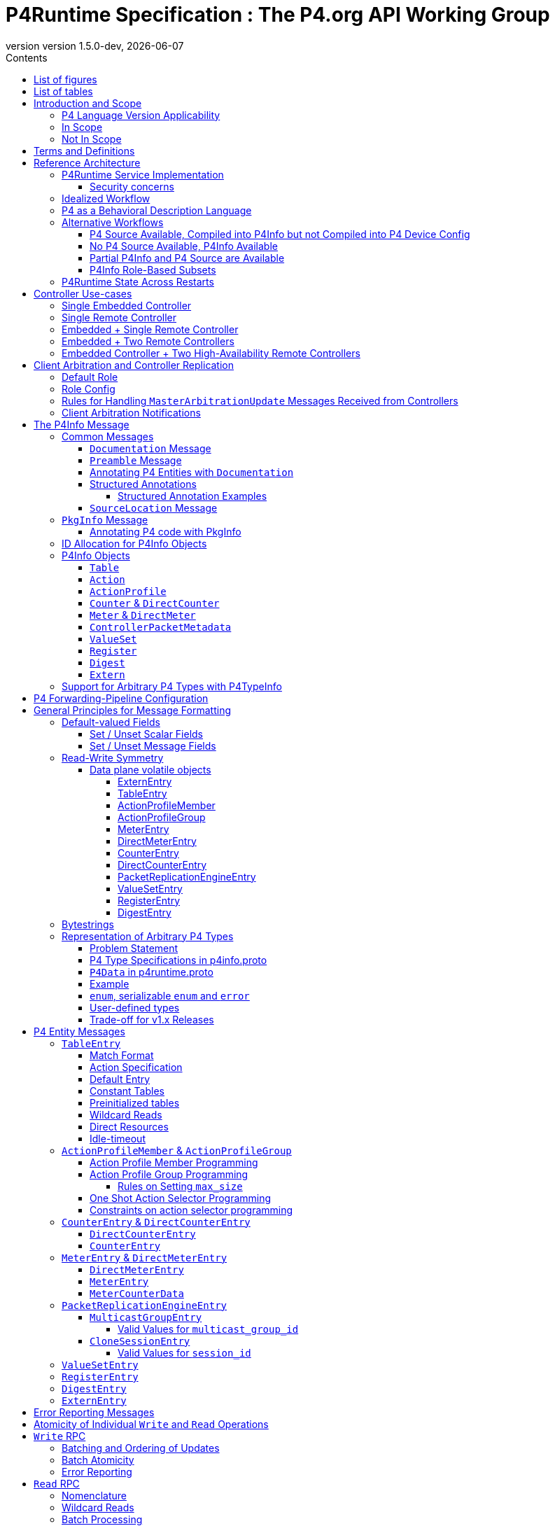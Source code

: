 = P4Runtime Specification : The P4.org API Working Group
:doctype: book
:revnumber: version 1.5.0-dev
:imagesdir: resources/figs
:font-size: 10
:sectnums: 5
:sectnumlevels: 5
:toc: macro
:toc-title: Contents
:toclevels: 5
:toc: left
:!chapter-signifier:
:xrefstyle: short
:stem: latexmath
:pdf-themesdir: resources/theme/
:pdf-theme: p4-theme.yml
:stylesdir: resources/theme/
:stylesheet: p4-stylesheet.css
:source-highlighter: rouge
:data-uri:
:bibtex-file: resources/theme/references.bib
:bibtex-order: appearance
:bibtex-style: ieee
:listing-caption: Listing
:revdate: {docdate}


[abstract]
.Abstract
P4 is a language for programming the data plane of network devices. The
P4Runtime API is a control plane specification for controlling the data plane
elements of a device defined or described by a P4 program. This document
provides a precise definition of the P4Runtime API. The target audience for this
document includes developers who want to write controller applications for P4
devices or switches.

toc::[]
:sectnums!:
== List of figures
list-of::image[]

== List of tables
list-of::table[]
:sectnums:

[#sec-scope]
== Introduction and Scope

This document is published by the *P4.org API Working Group*, which was
chartered cite:[P4APIWGCharter] to design and standardize vendor-independent,
protocol-independent runtime APIs for P4-defined or P4-described data
planes. This document specifies one such API, called *P4Runtime*. It is meant to
disambiguate and augment the programmatic API definition expressed in Protobuf
format and available at
link:https://github.com/p4lang/p4runtime/tree/main/proto[https://github.com/p4lang/p4runtime/tree/main/proto].

=== P4 Language Version Applicability

P4Runtime is designed to be implemented in conjunction with the P4~16~ language
version or later. P4~14~ programs should be translated into P4~16~ to be made
compatible with P4Runtime. This version of P4Runtime utilizes features which are
not in P4~16~ 1.0, but were introduced in P4~16~ 1.2.4 cite:[P4Revisions124]. For
this version of P4Runtime, we recommend using P4~16~ 1.2.4 cite:[P4Revisions124].

This version of the P4Runtime specification does not yet explicitly
address compatibility with the following P4~16~ language features
introduced in versions 1.2.2 or 1.2.4 of the language specification:

* Added support for generic structures cite:[P4Revisions122].
* Added support for additional enumeration types cite:[P4Revisions122].
* Added support for 0-width bitstrings and varbits cite:[P4Revisions122].
* Clarified restrictions for parameters with default values
  cite:[P4Revisions124].
* Allow ranges to be specified by serializable enums
  cite:[P4Revisions124].
* Added `list` type cite:[P4Revisions124].
* Clarified behavior of table with no `key` property, or if its list
  of keys is empty cite:[P4Revisions124].


=== In Scope

This specification document defines the *semantics* of *P4Runtime* messages,
whose syntax is defined in Protobuf format. The following are in scope of
P4Runtime:

* Runtime control of P4 built-in objects (tables and Value Sets) and Portable
  Switch Architecture (PSA) cite:[PSA] externs (e.g. Counters, Meters, Action
  Profiles, ...). We recommend that this version of P4Runtime be used with
  targets that are compliant with PSA version 1.1.0.
* Runtime control of architecture-specific (non-PSA) externs, through an
  extension mechanism.
* Basic session management for Software-Defined Networking (SDN) use-cases,
  including support for controller replication to enable control plane
  redundancy.
* Partition of the P4 forwarding elements into different roles, which can be
  assigned to different control entities.
* Packet I/O to enable streaming packets to & from the control plane.
* Batching support, with different atomicity guarantees.
* In-the-field device-reconfiguration with a new P4 data plane.

The following are in the scope of this specification document:

* Rationale for the P4Runtime design.
* Reference architecture and use-cases for deploying a P4Runtime service.
* Detailed description of the API semantics.
* Requirements for conformant implementations of the API.

=== Not In Scope

The following are not in scope of P4Runtime:

* Runtime control of elements outside the P4 language. For example,
  architecture-dependent elements such as ports, traffic management, etc. are
  outside of the P4 language and are thus not covered by P4Runtime. Efforts are
  underway to standardize the control of these via gNMI and gNOI APIs, using
  description models defined and maintained by the OpenConfig project
  cite:[OpenConfig]. An open source implementation of these APIs is also in progress
  as part of the Stratum project cite:[Stratum].
* Protobuf message definitions for runtime control of non-PSA externs. While
  P4Runtime includes an extension mechanism to support additional P4
  architectures, it does not define the syntax or semantics of any additional
  control message for externs introduced by non-PSA architectures.

The following are not in scope of this specification document:

* Description of the P4 programming language; it is assumed that the reader is
  already familiar with P4~16~ cite:[P4Spec].
* Descriptions of gRPC and Protobuf files in general.
* Controller xref:sec-arbitration-role-config[role] definition (for partition of
  P4 entities); the P4.org API Working Group may publish a companion document in
  the future describing one possible role definition scheme.

[#sec-terms-definitions]
== Terms and Definitions

* arbitration
  : Refers to the process through which P4Runtime ensures that at any given
    time, there is a single primary controller (i.e. a client with write access)
    for a given role. Also referred to as "client arbitration".
* client
  : The gRPC client is the software entity which controls the P4 target or
    device by communicating with the gRPC agent or server. The client may be
    local (within the device) or remote (for example, an SDN controller).
* COS
  : Class of Service.
* device
  : Synonymous with target, although device usually connotes a physical
    appliance or other hardware, whereas target can signify hardware or
    software.
* entity
  : An instantiated P4 program object such as a table or an extern (from PSA or
    any other architecture).
* gRPC
  : gRPC Remote Procedure Calls, an open-source client-server RPC framework. See
    cite:[gRPC].
* HA
  : High-Availability. Refers to a redundancy architecture.
* Instrumentation
  : The part of the P4Runtime server which implements the calls to the device or
    target native "SDK" or backend.
* IPC
  : Inter-Process Communication.
* P4 Blob
  : A more colloquial term for P4 Device Config (Blob = Binary Large Object).
* P4 Device Config
  : The output of the P4 compiler backend, which is included in the Forwarding
    Pipeline Config. This is opaque, architecture- and target-specific binary
    data which can be loaded onto the device to change its "program."
* P4Info
  : Metadata which specifies the P4 entities which can be accessed via
    P4Runtime. These entities have a one-for-one correspondence with
    instantiated objects in the P4 source code.
* P4RT
  : Abbreviation for P4Runtime.
* Protobuf (Protocol Buffers)
  : The wire serialization format for P4Runtime. Protobuf version 3 (proto3) is
    used to define the P4Runtime interface. See cite:[Proto].
* PSA
  : Portable Switch Architecture cite:[PSA]; a target architecture that describes
    common capabilities of network switch devices that process and forward
    packets across multiple interface ports.
* RPC
  : Remote Procedure Call.
* RTT
  : Round-trip time.
* SDN
  : Software-Defined Networking, an approach to networking that advocates the
    separation of the control and forwarding planes, as well as the abstraction
    of the networking infrastructure, in order to promote programmability of the
    network control. SDN is often associated with OpenFlow, a communications
    protocol that enables remote control of the network infrastructure through a
    programmable, centralized network *controller*.
* SDN port
  : A 32-bit port number defined by a remote Software-Defined Network (SDN)
    controller. The SDN port number maps to a unique device port id, which may
    be in a different number space.
* server
  : The gRPC server which accepts P4Runtime requests on the device or target. It
    uses instrumentation to translate P4Runtime API calls into target-specific
    actions.
* stream
  : Refers to a gRPC Stream, which is a RPC on which several messages can be
    sent and received. P4Runtime defines one Stream RPC (`StreamChannel`), which
    is a bidirectional stream (both the client and the server can send messages)
    which is used for packet I/O and client arbitration, among other things.
* switch config
  : Refers to the non-forwarding config (different from the P4 Forwarding
    Pipeline Config) that is delivered to the switch via a different
    interface. For example, the switch config may be captured using OpenConfig
    models and delivered through a gNMI interface.
* target
  : The hardware or software entity which "executes" the P4 pipeline and hosts
    the P4Runtime Service; often used interchangeably with "device".
* URI
  : Uniform Resource Identifier; a string of characters designed for unambiguous
    identification of resources.

[#sec-reference-architecture]
== Reference Architecture

<<#fig-reference-architecture>> represents the P4Runtime Reference
Architecture. The device or target to be controlled is at the bottom, and one or
more controllers is shown at the top. P4Runtime only grants write access to a
single primary controller for each read/write entity. A role defines a grouping
of P4 entities. P4Runtime allows for a primary controller for each role, and a
role-based client arbitration scheme ensures only one controller has
write access to each read/write entity, or the pipeline config itself. Any
controller may perform read access to any entity or the pipeline config. Later
sections describe this in detail. For the sake of brevity, the term controller
may refer to one or more controllers.

The P4Runtime API defines the messages and semantics of the interface between
the client(s) and the server. The API is specified by the p4runtime.proto
Protobuf file, which is available on GitHub as part of the standard
cite:[P4RuntimeRepo].  It may be compiled via protoc &#8212; the Protobuf compiler &#8212;
to produce both client and server implementation stubs in a variety of
languages. It is the responsibility of target implementers to instrument the
server.

Reference implementations of P4 targets supporting P4Runtime, as well as sample
clients, may be available on the p4lang/PI GitHub repository cite:[PIRepo]. A future
goal may be to produce a reference gRPC server which can be instrumented in a
generic way, e.g. via callbacks, thus reducing the burden of implementing
P4Runtime.

The controller can access the P4 entities which are declared in the P4Info
metadata. The P4Info structure is defined by p4info.proto, another Protobuf file
available as part of the standard.

The controller can also set the `ForwardingPipelineConfig`, which amounts to
installing and running the compiled P4 program output, which is included in the
`p4_device_config` Protobuf message field, and installing the associated P4Info
metadata. Furthermore, the controller can query the target for the
`ForwardingPipelineConfig` to retrieve the device config and the P4Info.

.P4Runtime Reference Architecture.
[#fig-reference-architecture]
image::reference-architecture.png[width=400,align="center"]

<<<
=== P4Runtime Service Implementation

The P4Runtime API is implemented by a program that runs a gRPC server which
binds an implementation of auto-generated P4Runtime Service interface. This
program is called the "P4Runtime server." The server must listen on TCP port
9559 by default, which is the port that has been allocated by IANA for the
P4Runtime service. Servers should allow users to override the default port
using a configuration file or flag when starting the server. Uses of other
port numbers as the default should be discontinued.

[#sec-security-concerns]
==== Security concerns

Appropriate measures and security best practices must be in place to protect
the P4Runtime server and client, and the communication channel between the two.
For example, firewalling and authenticating the incoming connections to the
P4Runtime server can prevent a malicious actor from taking over the switch.
Similarly, using TLS to authenticate and encrypt the gRPC channel can prevent
man-in-the-middle attacks between the server and client. Mutual TLS (mTLS) may
be used to facilitate the authentication of the client by the server and
vice-versa.


=== Idealized Workflow

In the idealized workflow, a P4 source program is compiled to produce both a P4
device config and P4Info metadata. These comprise the `ForwardingPipelineConfig`
message. A P4Runtime controller chooses a configuration appropriate to a
particular target and installs it via a `SetForwardingPipelineConfig`
RPC. Metadata in the P4Info describes both the overall program itself
(`PkgInfo`) as well as all entity instances derived from the P4 program &#8212;
tables and extern instances. Each entity instance has an associated numeric ID
assigned by the P4 compiler which serves as a concise "handle" used in API
calls.

In this workflow, P4 compiler backends are developed for each unique type of
target and produce P4Info and a target-specific device config. The P4Info schema
is designed to be target and architecture-independent, although the specific
contents are likely to be architecture-dependent. The compiler ensures the code
is compatible with the specific target and rejects code which is incompatible.

In some use cases, it is expected that a controller will store a
collection of multiple P4 "packages", where each package consists of
the P4 device config and P4Info, and install them at will onto the target. A
controller can also query the `ForwardingPipelineConfig` from the target via the
`GetForwardingPipelineRequest` RPC. This can be useful to obtain the pipeline
configuration from a running device to synchronize the controller to its current
state.

[#sec-p4-as-behavioral-description-language]
=== P4 as a Behavioral Description Language

P4 can be considered a behavioral description of a switching device which may or
may not execute "P4" natively. There is no requirement that a P4 compiler be
used in the production of either the P4 device config or the P4Info. There is no
absolute requirement that the target accept a `SetForwardingPipelineRequest` to
change its pipeline "program", as some devices may be fixed in function, or
configured via means other than P4 programs. Furthermore, a controller can run
without a P4 source program, since the P4Info file provides all of the
information necessary to describe the P4Runtime API messages needed to configure
such a device.

While a P4 program does provide a precise description of the data plane
behavior, and this can prove invaluable in writing correct control plane
software, in some cases it is enough for a control plane software developer to
have the control plane API, plus good documentation of the data plane
behavior. Some device vendors may wish to keep their P4 source code private. The
minimum requirement for the controller and device to communicate properly is a
P4Info file that can be loaded by a controller in order to render the correct
P4Runtime API.

In such scenarios, it is crucial to have detailed documentation, perhaps
included in the P4Info file itself, specifically the metadata in the `PkgInfo`
message as well as the embedded `doc` fields. Nevertheless, a P4 program which
describes the pipeline is ideally available. The contents of the P4Info file
will be described in later sections.

=== Alternative Workflows

Given the notions above concerning P4 code as behavioral description and P4Info
as API metadata, some other workflows are possible. The scenarios below are just
examples and actual situations may vary.

[#sec-p4-source-available]
==== P4 Source Available, Compiled into P4Info but not Compiled into P4 Device Config

In this situation, P4 source code is available mainly as a behavioral model and
compiled to produce P4Info, but it is not compiled to produce the
`p4_device_config`. The device's configuration might be derived via some other
means to implement the P4 source code's intentions. The P4 code, if available,
can be studied to understand the pipeline, and the P4Info can be used to
implement the control plane.

[#sec-no-p4-source-available]
==== No P4 Source Available, P4Info Available

In this situation, P4Info is available but no P4 source is available for any
number of reasons, the most likely of which are:

1. The vendor or organization does not wish to divulge the P4 source code, to
   protect intellectual property or maintain security.

2. The target was not implemented using P4 code to begin with, although it still
   obeys the control plane API specified in the P4Info.

As discussed in <<#sec-p4-as-behavioral-description-language>>, in the
absence of a P4 program describing the data plane behavior, the detailed
knowledge required to write correct control plane code must come from other
sources, e.g. documentation.

[#sec-partial-p4info]
==== Partial P4Info and P4 Source are Available

In this situation, a subset of the target's pipeline configuration is exposed as
P4 source code and P4Info. The complete device behavior might be expressed as a
larger P4 program and P4Info, but these are not exposed to everybody. This
limits API access to only certain functions and behaviors. The hidden functions
and APIs might be available to select users who would have access to the
complete P4Info and possibly P4 source code.

[#sec-p4info-role]
==== P4Info Role-Based Subsets

In this situation, P4Info is selectively packaged into role-based subsets to
allow some controllers access to just the functionality required. For example, a
controller may only need read access to statistics counters and nothing more.

[#sec-restarts]
=== P4Runtime State Across Restarts

All targets support full restarts, where all forwarding state is reset and the
P4Runtime server starts with a clean state.  Some targets may also support
In-Service Software Upgrade (ISSU), where the software on the target can be
restarted while traffic is being forwarded. In this case, the P4Runtime server
may have the ability to access information from memory before the upgrade.

[#sec-controller]
== Controller Use-cases

P4Runtime allows for more than one controller. The mechanisms and semantics are
described in <<#sec-client-arbitration-and-controller-replication>>. Here we
present a number of use-cases. Each use-case highlights a particular aspect of
P4Runtime's flexibility and is not intended to be exhaustive. Real-world
use-cases may combine various techniques and be more complex.

=== Single Embedded Controller

<<#fig-single-embedded-controller>> shows perhaps the simplest use-case. A
device or target has an embedded controller which communicates to an on-board
switch via P4Runtime. This might be appropriate for an embedded appliance which
is not intended for SDN use-cases.

P4Runtime was designed to be a viable embedded API. Complex controller
architectures typically feature multiple processes communicating with some sort
of IPC (Inter-Process Communications). P4Runtime is thus both an ideal RPC and
an IPC.


.Use-Case: Single Embedded Controller
[#fig-single-embedded-controller]
image::single-embedded-controller.png[width=400,align="center"]


=== Single Remote Controller

<<fig-single-remote-controller>> shows a single remote Controller in
charge of the P4 target. In this use-case, the device has no control of the
pipeline, it just hosts the server. While this is possible, it is probably more
practical to have a hybrid use-case as described in subsequent sections.

.Use-Case: Single Remote Controller
[#fig-single-remote-controller]
image::single-embedded-controller.png[width=400,align="center"]


=== Embedded + Single Remote Controller

<<fig-embedded-plus-single-remote-controller>> illustrates the use-case of
an embedded controller plus a single remote controller. Both controllers are
clients of the single server. The embedded controller is in charge of one set of
P4 entities plus the pipeline configuration. The remote controller is in charge
of the remainder of the P4 entities. An equally-valid, alternative use-case,
could assign the pipeline configuration to the remote controller.

For example, to minimize round-trip times (RTT) it might make sense for the
embedded controller to manage the contents of a fast-failover table. The remote
controller might manage the contents of routing tables.

.Use-Case: Embedded Plus Single Remote Controller
[#fig-embedded-plus-single-remote-controller]
image::embedded-plus-single-remote-controller.png[width=400,align="center"]

=== Embedded + Two Remote Controllers

<<fig-embedded-plus-two-remote-controllers>> illustrates the case of an
embedded controller similar to the previous use-case, and two remote
controllers. One of the remote controllers is responsible for some entities,
e.g. routing tables, and the other remote controller is responsible for other
entities, perhaps statistics tables. Role-based access divides the ownership.

.Use-Case: Embedded Plus Two Remote Controllers
[#fig-embedded-plus-two-remote-controllers]
image::embedded-plus-two-remote-controllers.png[width=400,align="center"]

=== Embedded Controller + Two High-Availability Remote Controllers

<<fig-embedded-plus-two-remote-ha-controllers>> illustrates a single
embedded controller plus two remote controllers in an active-standby (i.e.
primary-backup) HA (High-Availability) configuration. Controller #1 is the
active controller and is in charge of some entities. If it fails, Controller #2
takes over and manages the tables formerly owned by Controller #1. The mechanics
of HA architectures are beyond the scope of this document, but the P4Runtime
role-based client arbitration scheme supports it.

.Use-Case: Embedded Plus Two Remote High-Availability Controllers
[#fig-embedded-plus-two-remote-ha-controllers]
image::embedded-plus-two-remote-controllers.png[width=400,align="center"]

[#sec-client-arbitration-and-controller-replication]
== Client Arbitration and Controller Replication

The P4Runtime interface allows multiple clients (i.e. controllers) to be
connected to the P4Runtime server running on the device at the same time for the
following reasons:

1. Partitioning of the control plane: Multiple controllers may have orthogonal,
   non-overlapping, "roles" (or "realms") and should be able to push forwarding
   entities simultaneously. The control plane can be partitioned into multiple
   roles and each role will have a set of controllers, one of which is the
   primary and the rest are backups. Role definition, i.e. how P4 entities get
   assigned to each role, is **out-of-scope** of this document.

2. Redundancy and fault tolerance: Supporting multiple controllers allows having
   one or more standby backup controllers. These can already have a connection
   open, which can help them become primary more quickly, especially in the case
   where the control-plane traffic is in-band and connection setup might be more
   involved.

To support multiple controllers, P4Runtime uses the streaming channel (available
via `StreamChannel` RPC) for session management. The workflow is described as
follows:

* Each controller instance (e.g. a controller process) can participate in one or
  more roles. For each (`device_id`, `role`), the controller receives an
  `election_id`. This `election_id` can be the same for different roles and/or
  devices, as long as the tuple (`device_id`, `role`, `election_id`) is
  unique among live controllers, as defined below. For each (`device_id`,
  `role`) that the controller wishes to control, it establishes a
  `StreamChannel` with the P4Runtime server responsible for that device, and
  sends a `MasterArbitrationUpdate` message containing that tuple of
  (`device_id`, `role`, `election_id`) values. The P4Runtime server selects a
  primary independently for each (`device_id`, `role`) pair. The primary is the
  client that has the highest `election_id` that the device has ever received
  for the same (`device_id`, `role`) values.  A connection between a controller
  instance and a device id &#8212; which involves a persistent `StreamChannel` &#8212;
  can be referred to as a P4Runtime client. +
  Note that the P4Runtime server does not assign a `role` or `election_id` to
  any controller. It is up to an arbitration mechanism outside of the server to
  decide on the controller roles, and the `election_id` values used for each
  `StreamChannel`. The P4Runtime server only keeps track of the (`device_id`,
  `role`, `election_id`) of each `StreamChannel` that has sent a successful
  `MasterArbitrationUpdate` message, and maintains the invariant that all such
  3-tuples are unique among live controllers. A server must use all three of
  these values from a `WriteRequest` message to identify which client is making
  the `WriteRequest`, not only the `election_id`. This enables controllers to
  re-use the same numeric `election_id` values across different (`device_id`,
  `role`) pairs. P4Runtime does not require `election_id` values be reused
  across such different (`device_id`, `role`) pairs; it allows it.

* To start a controller session, a controller first opens a bidirectional stream
  channel to the server via the `StreamChannel` RPC for each device. This stream
  will be used for two purposes:

    * **Session management:** As soon as the controller opens the stream
      channel, it sends a `StreamMessageRequest` message to the switch. The
      controller populates the `MasterArbitrationUpdate` field in this message
      using its `role` and `election_id`, as well as the `device_id` of the
      device. Note that the `status` field in the `MasterArbitrationUpdate` is
      not populated by the controller. This field is populated by the P4Runtime
      server when it sends a response back to the client, as explained below.

    * **Streaming of notifications (e.g. digests) and packet I/O:** The same
      streaming channel will be used for streaming notifications, as well as for
      packet-in and packet-out messages. Note that unless specified otherwise by
      the role definitions, only the primary controller can participate in
      packet I/O. This feature is explained in more details in the xref:sec-packet-i_o[Packet I/O] section.
    +
    Note that a controller session is only required if the controller wants to do
  Packet I/O, or modify the forwarding state.

* Note that the stream is opened per device. In case a switching platform has
  multiple devices (e.g. multi-ASIC line card) which are all controlled via the
  same P4Runtime server, it is possible to have different primary clients for
  different devices. In this case, it is the responsibility of the P4Runtime
  server to keep track of the primary for each device (and role). More
  specifically, the P4Runtime server will know which stream corresponds to the
  primary controller for each pair of (`device_id`, `role`) at any point of
  time.

* The streaming channel between the controller and the server defines the
  liveness of the controller session. The controller is considered "offline",
  "disconnected", or "dead" as soon as its stream channel to the switch is
  broken. When a primary channel gets broken:

  1. An advisory message is sent to all other controllers for that `device_id`
     and `role`, as described in a xref:sec-arbitration-notification[later section]; and

  2. The P4Runtime server will be without a primary controller, until a client
     sends a successful `MasterArbitrationUpdate` (as per the rules in a
     xref:sec-arbitration-updates[later section]).

* The mechanism through which the controller receives the P4Runtime server
  details are implementation specific and beyond the scope of this
  specification. This includes the `device_id`, `ip` and `port`, as
  well as the Forwarding Pipeline Config. Similarly, the mechanism through
  which the P4Runtime server receives its switch config (which notably includes
  the `device_id`) is beyond the scope of this specification.  Nevertheless, if
  the server details or switch config are transferred via the network, it is
  recommended to use TLS or similar encryption and authentication mechanisms to
  prevent eavesdropping attacks.

gRPC enables the server to identify which client originated each message in the
`StreamChannel` stream. For example, the C++ gRPC library cite:[gRPCStreamC] in
synchronous mode enables a server process to cause a function to be called when
a new client creates a `StreamChannel` stream. This function should not return
until the stream is closed and the server has completed any cleanup required
when a `StreamChannel` is closed normally (or broken, e.g. because a client
process unexpectedly terminated). Thus the server can easily associate all
`StreamChannel` messages received from the same client, because they are
processed within the context of the same function call.

A P4Runtime implementation need not rely on the gRPC library providing
information with unary RPC messages that identify which client they came from.
Unary RPC messages include requests to write table entries in the data plane, or
read state from the data plane, among others described later. P4Runtime relies
on clients identifying themselves in every write request, by including the
values `device_id`, `role`, and `election_id` in all write requests. The
server trusts clients not to use a triple of values other than their own in
their write requests. gRPC provides authentication methods cite:[gRPCAuth] that
should be deployed to prevent untrusted clients from creating channels, and thus
from making changes or even reading the state of the server.

=== Default Role

A controller can omit the role message in `MasterArbitrationUpdate`. This
implies the "default role", which corresponds to "full pipeline access".
This also implies that a default role has a `role_id` of `""` (default).
If using a default role, all RPCs from the controller (e.g. `Write`) must
leave the `role` unset.

[#sec-arbitration-role-config]
=== Role Config

The `role.config` field in the `MasterArbitrationUpdate` message sent by the
controller describes the role configuration, i.e. which operations are in the
scope of a given role. In particular, the definition of a role may include the
following:

* A list of P4 entities for which the controller may issue `Write` updates and
  receive notification messages (e.g. `DigestList` and
  `IdleTimeoutNotification`).
* Whether the controller is able to receive `PacketIn` messages, along with a
  filtering mechanism based on the values of the `PacketMetadata` fields to
  select which `PacketIn` messages should be sent to the controller.
* Whether the controller is able to send `PacketOut` messages, along with a
  filtering mechanism based on the values of the `PacketMetadata` fields to
  select which `PacketOut` messages are allowed to be sent by the controller.

An unset `role.config` implies "full pipeline access" (similar to the default
role explained above). In order to support different role definition schemes,
`role.config` is defined as an `Any` Protobuf message cite:[ProtoAny]. Such schemes
are out-of-scope of this document. When partitioning of the control plane is
desired, the P4Runtime client(s) and server need to agree on a role definition
scheme in an out-of-band fashion.

It is the job of the P4Runtime server to remember the `role.config` for every
`device_id` and `role` pair.

[#sec-arbitration-updates]
=== Rules for Handling `MasterArbitrationUpdate` Messages Received from Controllers

.  If the `MasterArbitrationUpdate` message is received for the first time on
   this particular channel (i.e. for a newly connected controller):

    ..  If `device_id` does not match any of the devices known to the P4Runtime
       server, the server shall terminate the stream by returning a
       `NOT_FOUND` error.

    ..  If the `election_id` is set and is already used by another live
       controller for the same (`device_id`, `role`), the P4Runtime server shall
       terminate the stream by returning an `INVALID_ARGUMENT` error.

    ..  If `role.config` does not match the "out-of-band" scheme previously
       agreed upon, the server must return an `INVALID_ARGUMENT` error.

    ..  If the number of open streams for the given (`device_id`, `role`)
       exceeds the supported limit, the P4Runtime server shall terminate the
       stream by returning a `RESOURCE_EXHAUSTED` error.

    ..  Otherwise, the controller is added to a list of live controllers for
       the given (`device_id`, `role`) and the server remembers the
       controllers `device_id`, `role` and `election_id` for this gRPC
       channel. See below for the rules to determine if this controller becomes
       a primary or backup, and what notifications are sent as a consequence.

.  Otherwise, if the `MasterArbitrationUpdate` message is received from an
   already live controller:

    .. If the `device_id` does not match the one already assigned to this
       stream, the P4Runtime server shall terminate the stream by returning a
       `FAILED_PRECONDITION` error.

    .. If the `role` does not match the current `role` assigned to this
       stream, the P4Runtime server shall terminate the stream by returning a
       `FAILED_PRECONDITION` error. If the controller wishes to change its role,
       it must close the current stream channel and open a new one.

    .. If `role.config` does not match the "out-of-band" scheme previously
       agreed upon, the server must return an `INVALID_ARGUMENT` error.

    .. If the `election_id` is set and is already used by another live
       controller (excluding the controller making the request) for the same
       (`device_id`, `role`), the P4Runtime server shall terminate the stream
       by returning an `INVALID_ARGUMENT` error.

    .. Otherwise, the server updates the `election_id` it has stored for this
       controller. This change might cause a change in the primary client (this
       controller might become primary, or the controller might have downgraded
       itself to a backup, see below), as well as notifications being sent to
       one or more controllers.

If the `MasterArbitrationUpdate` is accepted by either of the two steps above
(cases 1.5. and 2.5. above), then the server determines if there are changes in
the primary client. Let `election_id_past` be the highest election ID the server
has ever seen for the given `device_id` and `role` (including the one of the
current primary if there is one).

.  If `election_id` is greater than or equal to `election_id_past`, then the
   controller becomes, or stays, primary. The server updates the role
   configuration to `role.config` for the given `role`. Furthermore:

    .. If there was no primary for this `device_id` and `role` before and
       there are no `Write` requests still processing from a previous primary,
       then the server immediately sends an advisory notification to all
       controllers for this `device_id` and `role`. See the
       xref:sec-arbitration-notification[following section] for the format of the
       advisory message.

    .. If there was a previous primary, including this controller, or `Write`
       requests in flight, then the server carries out the following steps
       (in this order):

        ... The server stops accepting `Write` requests from the previous primary
           (if there is one). At this point, the server will reject all `Write`
           requests with `PERMISSION_DENIED`.

        ... The server notifies all controllers other than the new primary client
           of the change by sending the advisory notification described in
           the xref:sec-arbitration-notification[following section].

        ... The server will finish processing any `Write` requests that have
           already started. If there are errors, they are reported as usual to
           the previous primary. If the previous primary has already
           disconnected, any possible errors are dropped and not reported.

        ... The server now accepts the current controller as the new primary,
           thus accepting `Write` requests from this controller. The server
           updates the highest election ID (i.e. `election_id_past`) it has seen
           for this `device_id` and `role` to `election_id`.

        ... The server notifies the new primary by sending the advisory message
           described in the xref:sec-arbitration-notification[following section].

. Otherwise, the controller becomes a backup. If the controller was previously
   a primary (and downgraded itself), then an advisory message is sent to all
   controllers for this `device_id` and `role`.  Otherwise, the advisory
   message is only sent to the controller that sent the initial
   `MasterArbitrationUpdate`.  See the
   xref:sec-arbitration-notification[following section] for the format of the
   advisory message.

[#sec-arbitration-notification]
=== Client Arbitration Notifications

For any given `device_id` and `role`, any time a new primary is chosen, a
primary downgrades its status to a backup, a primary disconnects, or the
`role.config` is updated by the primary, all controllers for that
(`device_id`, `role`) are informed of this by sending a
`StreamMessageResponse`. The `MasterArbitrationUpdate` is populated as follows:

* `device_id` and `role` as given.

* `role.config` is set to the role configuration the server received most
  recently in a `MasterArbitrationUpdate` from a primary.

* `election_id` is populated as follows:

    ** If there has not been any primary at all, the election_id is left unset.

    ** Otherwise, `election_id` is set to the highest election ID that the server
      has seen for this `device_id` and `role` (which is the `election_id` of
      the current primary if there is any).

* `status` is set differently based on whether the notification is sent to the
  primary or a backup controller:

    ** If there is a primary:

        *** For the primary, `status` is OK (with `status.code` set to
          `google.rpc.OK`).

        *** For all backup controllers, `status` is set to non-OK (with
          `status.code` set to `google.rpc.ALREADY_EXISTS`).

    ** Otherwise, if there is no primary currently, for all backup controllers,
      `status` is set to non-OK (with `status.code` set to
      `google.rpc.NOT_FOUND`).

Note that on primary client changes with outstanding `Write` request, some
notifications might be delayed, see the
xref:sec-arbitration-updates[previous section] for details.

== The P4Info Message

The purpose of P4Info was described under
xref:sec-reference-architecture[Reference Architecture].
Here we describe the various
components.

=== Common Messages

These messages appear nested within many other messages.

[#sec-documentation-message]
==== `Documentation` Message

`Documentation` is used to carry both brief and long descriptions of something.
Good content within a documentation field is extremely helpful to P4Runtime
application developers.

[source,protobuf]
----
message Documentation {
  // A brief description of something, e.g. one sentence
  string brief = 1;
  // A more verbose description of something.
  // Multiline is accepted. Markup format (if any) is TBD.
  string description = 2;
}
----

[#sec-preamble-message]
==== `Preamble` Message

The preamble serves as the "descriptor" for each entity and contains the unique
instance ID, name, alias, annotations and documentation.

[source,protobuf]
----
message Preamble {
  // ids share the same number-space; e.g. table ids cannot overlap with counter
  // ids. Even though this is irrelevant to this proto definition, the ids are
  // allocated in such a way that it is possible based on an id to deduce the
  // resource type (e.g. table, action, counter, ...). This means that code
  // using these ids can detect if the wrong resource type is used
  // somewhere. This also means that ids of different types can be mixed
  // (e.g. direct resource list for a table) without ambiguity. Note that id 0
  // is reserved and means "invalid id".
  uint32 id = 1;
  // fully qualified name of the P4 object, e.g. c1.c2.ipv4_lpm
  string name = 2;
  // an alias (alternative name) for the P4 object, probably shorter than its
  // fully qualified name. The only constraint is for it to be unique with
  // respect to other P4 objects of the same type. By default, the compiler uses
  // the shortest suffix of the name that uniquely identifies the object. For
  // example if the P4 program contains two tables with names s.c1.t and s.c2.t,
  // the default aliases will respectively be c1.t and c2.t. In the future, the
  // P4 programmer may also be able to override the default alias for any P4
  // object (TBD).
  string alias = 3;
  repeated string annotations = 4;
  // Optional. If present, the location of `annotations[i]` is given by
 // `annotation_locations[i]`.
  repeated SourceLocation annotation_locations = 7;
  // Documentation of the entity
  Documentation doc = 5;
  repeated StructuredAnnotation structured_annotations = 6;
}
----

[#sec-annotating-p4-entities-with-documentation]
==== Annotating P4 Entities with `Documentation`

P4 entities may be annotated using the following annotations:

[source,p4]
----
@brief(string...)
@description(string...)
----
Attaching either or both of these annotations to an entity will generate a
P4Info xref:sec-documentation-message[Documentation Message], which in turn will
appear in the xref:sec-preamble-message[Preamble Message] for the entity.
The P4 compiler should not emit `annotation` messages in the P4Info for these
specific cases; instead, it should generate the `Documentation` messages as
described.
The following example shows documentation annotations for a `table` entity:
[source,p4]
----
@brief("Match IPv4 addresses to next-hop MAC and port")
@description("Match IPv4 addresses to next-hop MAC and port. \
Uses LPM match type.")
table my_ipv4_lkup {
  ...
}
----
==== Structured Annotations

P4 supports both unstructured and structured annotations cite:[P4Annotations].
Unstructured annotations of the form `MyAnno1` or `MyAnno2(body-content)` can
either be empty, or contain free-form content; anything between the pair of
matched parentheses is legal. Conversely, structured annotations of the form
`MyAnno3[]` or `MyAnno4[kvList|expressionList]` have a more prescribed syntax,
which allows declaring key-value lists or expression lists. Both unstructured
and structured annotations may be used simultaneously on a P4 element and
P4Info supports this.

The annotations described up to this point, e.g. `@brief()`, have all been
unstructured annotations, or simply annotations. These are represented in
P4Info as `repeated string annotations` fields in the various `messages`.
Similarly, structured annotations are represented in `repeated StructuredAnnotation structured_annotations` fields which are siblings to the unstructured `annotations`.
The `structured_annotations` contain parsed representations of the original annotation source. This parsing includes expression-evaluation, so the resulting P4Info may contain a simplified replica of the original structured annotations.

The structured annotation messages are defined in p4types.proto.
[source,protobuf]
----
message KeyValuePair {
  string key = 1;
  Expression value = 2;
}

message KeyValuePairList {
  repeated KeyValuePair kv_pairs = 1;
}

message Expression {
  oneof value {
    string string_value = 1;
    int64 int64_value = 2;
    bool bool_value = 3;
  }
}

message ExpressionList {
  repeated Expression expressions = 1;
}

message StructuredAnnotation {
  string name = 1;
  oneof body {
    ExpressionList expression_list = 2;
    KeyValuePairList kv_pair_list = 3;
  }
  // Optional. Location of the '@' symbol of this annotation in the source code.
  SourceLocation source_location = 4;
}
----

The `StructuredAnnotation` message can represent either a `KeyValuePairList`
or an `ExpressionList`.

The type of an expression is intentionally limited to one of the following
base types: string literal, 64-bit signed integer, or boolean. The `p4c`
compiler frontend which generates P4Info will evaluate all expressions and
simplify them to one of the valid types. Any expressions which don't match one
of the valid types will generate an error. For integers exceeding 64 bits,
besides issuing an error, the compiler *may* print a suggestion to use a
string representation, and the P4Info consumer may perform any necessary
conversions.

The following invariants hold:

. For any P4 entity, there are no two `StructuredAnnotation`s that have the
same name.

. Within a `KeyValuePairList`, there are no two `KeyValuePair`s that have the
same `key.`

===== Structured Annotation Examples

We omit the `source_location` field in the following examples.

**Empty Expression List**
[source,p4]
----
@Empty[]
table t {
    ...
}
----

The generated P4Info will contain the following.

[source,protobuf]
----
structured_annotations {
  name: "Empty"
}
----

**Mixed Expression List**

[source,p4]
----
#define TEXT_CONST "hello"
#define NUM_CONST 6
@MixedExprList[1,TEXT_CONST,true,1==2,5+NUM_CONST]
table t {
    ...
}
----

The generated P4Info will contain:

[source,protobuf]
[%unbreakable]
----
structured_annotations {
  name: "MixedExprList"
  expression_list {
    expressions {
      int64_value: 1
    }
    expressions {
      string_value: "hello"
    }
    expressions {
      bool_value: true
    }
    expressions {
      bool_value: false
    }
    expressions {
      int64_value: 11
    }
  }
}
----

**kvList of Mixed Expressions**

[source,p4]
----
@MixedKV[label="text", my_bool=true, int_val=2*3]
table t {
    ...
}
----

The generated P4Info will contain:

[source,protobuf]
----
structured_annotations {
  name: "MixedKV"
  kv_pair_list {
    kv_pairs {
      key: "label"
      value {
        string_value: "text"
      }
    }
    kv_pairs {
      key: "my_bool"
      value {
        bool_value: true
      }
    }
    kv_pairs {
      key: "int_val"
      value {
        int64_value: 6
      }
    }
  }
}
----

==== `SourceLocation` Message

A source location describes a location within a *.p4*-source file. The
`SourceLocation` message is defined in p4types.proto as follows:

[source,protobuf]
----
// Location of code relative to a given source file.
message SourceLocation {
  // Path to the source file (absolute or relative to the working directory).
  string file = 1;
  // Line and column numbers within the source file, 1-based.
  int32 line = 2;
  int32 column = 3;
}
----

We provide source locations for structured and unstructured annotations. This
information may be useful when annotations require further parsing or
processing, as it allows tools to point out the precise source of errors for
invalid annotations.

The `SourceLocation` message associated with an annotation holds the location of
the `@` symbol introducing the annotation in the P4 source code; the message can
be found in the following place:

* For **unstructured annotations**, every message containing a field
  `repeated string annotations` also contains a field
  `repeated SourceLocation annotation_locations`. The field must either be empty
   or match the size of `annotations`. In the latter case, the i-th member of
  `annotation_locations` is the source location of the i-th member of
  `annotations`.

* For **structured annotations**, every `StructuredAnnotation` message contains
  an optional field `SourceLocation source_location` holding its source
  location, if present.

[#sec-pkginfo-message]
=== `PkgInfo` Message

The `PkgInfo` message contains package-level metadata which describes the
overall P4 program itself, as opposed to P4 entities. `PkgInfo` can be extracted
and used to facilitate "browsing" of available P4 programs from a
library. Although all fields are technically "optional," every implementation
should include as a minimum the name, version, doc and arch fields. The other
fields are recommended to be included.

[source,protobuf]
----
// Can be used to manage multiple P4 packages.
message PkgInfo {
  // a definitive name for this configuration, e.g. switch.p4_v1.0
  string name = 1;
  // configuration version, free-format string
  string version = 2;
  // brief and detailed descriptions
  Documentation doc = 3;
  // Miscellaneous metadata, free-form; a way to extend PkgInfo
  repeated string annotations = 4;
  // Optional. If present, the location of `annotations[i]` is given by
  // `annotation_locations[i]`.
  repeated SourceLocation annotation_locations = 10;
  // the target architecture, e.g. "psa"
  string arch = 5;
  // organization which produced the configuration, e.g. "p4.org"
  string organization = 6;
  // contact info for support,e.g. "tech-support@acme.org"
  string contact = 7;
  // url for more information, e.g. "http://support.p4.org/ref/p4/switch.p4_v1.0"
  string url = 8;
  // Miscellaneous metadata, structured; a way to extend PkgInfo
  repeated StructuredAnnotation structured_annotations = 9;
  // If set, specifies the properties that the underlying platform should have.
  // If the platform does not conform to these properties, the server should
  // reject the P4Info when used with a SetForwardingPipelineConfigRequest.
  PlatformProperties platform_properties = 11;
}
----
where the `PlatformProperties` message looks as follows:
[source,protobuf]
----
// Used to describe the required properties of the underlying platform.
message PlatformProperties {
  // The minimum number of multicast entries (i.e. multicast groups) that the
  // platform is required to support. If 0, there are no requirements.
  int32 multicast_group_table_size = 1;
  // The minimum number of replicas that the platform is required to support
  // across all  groups. If 0, there are no requirements.
  int32 multicast_group_table_total_replicas = 2;
  // The number of replicas that the platform is required to support per
  // group/entry. If 0, `multicast_group_table_total_replicas` should be used.
  // Must be no larger than `multicast_group_table_total_replicas`.
  int32 multicast_group_table_max_replicas_per_entry = 3;
}
----
[#sec-annotating-p4-code-with-pkginfo]
==== Annotating P4 code with PkgInfo

A P4 program's `PkgInfo` may be declared using one or more of the following
annotations, attached to the `main` block only:

[source,p4]
----
@pkginfo(key=value)
@pkginfo(key=value[,key=value,...])
@brief("A brief description")
@description("A longer\
description")
@custom_annotation(...)
@another_custom_annotation(...)
@platform_property(key=value)
@platform_property(key=value[,key=value,...])
----

Above we see several different types of annotations:

* `@pkginfo` - This is used to populate a specific field within the `PkgInfo`
  message. Multiple `@pkginfo` annotations are allowed. For compactness,
  multiple key-value pairs can appear in a single `@pkginfo` annotation,
  separated by commas. Each key must only appear once and the compiler must
  reject the program if one appears multiple times. The `key`s must be from
  among the message fields inside `PkgInfo`, for example, `name`, `version`,
  etc. Each key-value pair assigns a value to the corresponding field inside the
  single `PkgInfo` message for the program's P4Info. One exception is that the
  `Documentation` field of `PkgInfo` must be expressed as individual
  `@description` and `@brief` annotations, see next bullets. The key `arch` will
  be ignored (with a warning) by the compiler. The value for this should come
  from the compiler itself.

* `@brief` - This will populate the `PkgInfo.doc.brief` message field.

* `@description` - This will populate the `PkgInfo.doc.description` message
  field

* `@platform_property` - This is used to populate a specific field within the
  `PlatformProperty` message in `PkgInfo.platform_property`. Multiple
  `@platform_property` annotations are allowed. For compactness,
  multiple key-value pairs can appear in a single `@platform_property`
  annotation, separated by commas. Each key must only appear once and the
  compiler must reject the program if one appears multiple times. The `key`s
  must be from among the message fields inside `PlatformProperty`, for example,
  `multicast_group_table_size` or `multicast_group_table_total_replicas`. Each
  key-value pair assigns a value to the corresponding field inside the single
  `PlatformProperty` message inside the program's P4Info.

* `@<anything else>` - This will create a `PkgInfo.annotation` entry

Declaring one or more of these annotations on `main` will
generate a single corresponding `PkgInfo` message in the P4Info as described in
xref:sec-pkginfo-message[PkgInfo Message].

The following example shows `@pkginfo` annotations using a mixture of single and
multiple key-value pairs. It also shows `@brief` and `@description` annotations,
plus some additional custom annotations. The well-known annotations will produce
corresponding fields inside the `PkgInfo` message. The custom annotations will
be appended to the `PkgInfo.annotations` list.

[source,p4]
----
@pkginfo(name="switch.p4",version="2")
@pkginfo(organization="p4.org")
@pkginfo(contact="info@p4.org")
@pkginfo(url="www.p4.org")
@brief("L2/L3 switch")
@description("L2/L3 switch.\
Built for data-center profile.")
@my_annotation1(...) // Not well-known, this will appear in PkgInfo annotations
@my_annotation2(...) // Not well-known, this will appear in PkgInfo annotations
PSA_Switch(IgPipeline, PacketReplicationEngine(), EgPipeline,
           BufferingQueueingEngine()) main;
----

[#sec-id-allocation]
=== ID Allocation for P4Info Objects

P4Info objects receive a unique ID, which is used to identify the object in
P4Runtime messages. IDs are 32-bit unsigned integers which are assigned by the
compiler during the P4Info generation process. IDs are assigned in such a way
that it is possible based on the ID value alone to deduce the type of the object
(e.g. table, action, counter, ...). The most significant 8 bits of the ID
encodes the object type (as per <<#tab-mapping-p4-obj-ids>>). The
p4info.proto file includes a mapping from object type to 8-bit prefix value,
encoded as an enum definition (`p4.config.v1.P4Ids.Prefix`). These values must
be used (e.g. by the compiler) when allocating IDs. The remaining 24 bits must
be generated in such a way that the resulting IDs must be globally unique in
the scope of the P4Info message. <<#tab-format-p4-obj-ids>> shows the ID
layout.

//The row 0x04 as to be fixed as is in the madoko document
.Mapping of P4Info object type to 8-bit ID prefix value
[width=90%, cols="2", grid=cols,align=center, options=header, unbreakable]
[#tab-mapping-p4-obj-ids]
|===
| 8-bit prefix value | P4 object type
| 0x00               | Reserved (unspecified)
| 0x01               | Action
| 0x02               | Table
| 0x03               | Value-set
| 0x04               | Controller header (header type with `@controller_header` annotation)
| 0x05...0x0f        | Reserved (for future P4 built-in objects)
| 0x10               | Reserved (start of PSA extern types)
| 0x11               | PSA Action profiles / selectors
| 0x12               | PSA Counter
| 0x13               | PSA Direct counter
| 0x14               | PSA Meter
| 0x15               | PSA Direct meter
| 0x16               | PSA Register
| 0x17               | PSA Digest
| 0x18...0x7f        | Reserved (for future PSA extern types)
| 0x80               | Reserved (start of vendor-specific extern types)
| 0x81...0xfe        | Vendor-specific extern types
| 0xff               | Reserved (max prefix value)
|===

.Format of P4Info object IDs
[.center,cols="2",width=70%, grid=cols,align=center, options=header, unbreakable]
[#tab-format-p4-obj-ids]
|===
| MSB bit 31 ........ bit 24 | bit 23 ....................... bit 0 LSB
| Object type prefix         | Generated suffix (e.g. by the compiler)
|===

It is possible to statically set the least-significant 24 bits of the ID in the
P4 program source by annotating the object with `@id` (see
<<#tab-exmpl-p4-obj-ids>>). The compiler must honor the `@id` annotations when
generating the P4Info message and must fail the compilation if
statically-assigned ID suffixes lead to non-unique IDs (i.e. if the P4
programmer tries to assign the same ID suffix to two different P4 objects of the
same type by annotating them with the same `@id` value). Note that it is not
possible for the P4 programmer to change the value of the 8-bit ID prefix, which
encodes the object type. The programmer is free to leave the 8-bit prefix as 0,
in which case the compiler will replace the 0 with the correct value for the
kind of object the annotation is annotating. The programmer may also fill in
the 8-bit prefix with a non-zero value, in which case the compiler will give an
error if the 8-bit prefix does not contain the correct value, or leave it as is
if it is correct.

//The second row as to be fixed as is in the madoko document
.Example of statically-assigned P4Info object IDs
[cols="2",width=80%, align=center, options=header, unbreakable]
[#tab-exmpl-p4-obj-ids]
|===
| P4 declaration(s)              | Compiler-allocated ID(s)
| `@id(0x12ab34) table tA...`    | 0x0212ab34
| `@id(0x12ab34) table tA...`    | **Error**(same ID suffixes for 2 objects of the same type)
| `@id(0x12ab34) table tB...`    |
| `@id(0x12ab34) table tA...`    | 0x0212ab34
| `@id(0x12ab34) action act1...` | 0x0112ab34
|===

The `@id` annotation can also be used to choose the ID for match fields,
action parameters, and packet metadata. In this case, there is no 8-bit prefix
and the programmer is free to choose any 32-bit number. The compiler must fail
if the IDs chosen by the programmer are not unique (within a table, action, or
header, respectively).

=== P4Info Objects

==== `Table`

Table messages are used to specify all possible match-action tables exposed to a
control plane. This message contains the following fields:

* `preamble`, a `Preamble` message with the ID, name, and alias of this table.

* `match_fields`, a repeated field of type `MatchField` representing the data to
  be used to construct the lookup key matched in this table. Each `MatchField`
  message is defined with the following fields:

    ** id, the `uint32` identifier of this `MatchField`, unique in the scope of
      this table. No rules are prescribed on the way `MatchField` IDs should be
      allocated, as long as two `MatchField` of the same table do not have the
      same ID. Nonetheless, if the P4Info message was generated from a P4
      compiler, we recommend that the IDs be assigned incrementally, starting
      from 1, in the same order as in the P4 key declaration. The P4 programmer
      can either choose the IDs using the `@id` annotation, or let the compiler
      choose them.

    ** `name`, the string representing the name of this `MatchField`.

    ** `annotations`, a repeated field of strings, each one representing a P4
      annotation associated to this match field.

    ** `bitwidth`, an `int32` value set to the size in bits of this match field.

    ** `match`, a `oneof` describing the match behavior for this field; it can be
      either:
     *** `match_type`, an enum field of type `MatchType`, which includes all
          possible PSA match kinds.
      *** `other_match_type`, a string field which can be used to encode any
          architecture-specific match type.

    ** `doc`, a `Documentation` message describing this match field.

    ** `type_name`, which indicates whether the match field has a xref:sec-user-defined-types[user-defined type]; this is useful for xref:sec-psa-metadata-translation[translation].

* `action_refs`, a repeated `ActionRef` field representing the set of possible
  actions for this table. The `ActionRef` message is used to reference an action
  specified in the same P4Info message and it includes the following fields:
    ** `id`, the `uint32` identifier of the action.
    ** `scope`, an enum value which can take one of three values:
       `TABLE_AND_DEFAULT`, `TABLE_ONLY` and `DEFAULT_ONLY`. The `scope` of the
       action is determined by the use of the P4 standard annotations
       `@tableonly` and `@defaultonly` cite:[P4ActionAnnotations]. `TABLE_ONLY`
       (`@tableonly` annotation) means that the action can only appear within
       the table, and never as the default action. `DEFAULT_ONLY`
       (`@defaultonly` annotation) means that the action can only be used as the
       default action. `TABLE_AND_DEFAULT` is the default value for the enum and
       means that neither annotation was used in P4 and that the action can be
       used both within the table and as the default action.
    ** `annotations`, a repeated string field, each one representing a P4
      annotation associated to the action *reference* in this table.

* `const_default_action_id`, if this table has a constant default action, this
  field will carry the `uint32` identifier of that action, otherwise its value
  will be 0. A default action is executed when a matching table entry is not
  found for a given packet. Being constant means that the control plane cannot
  set a different default action at runtime or change the default action's
  arguments.

* `initial_default_action`, the default action that is executed with the
   specified arguments when the table does not match.  If no explicit
   default action is set, the identifier of this field will default to
   the id of the `NoAction` action.
* `implementation_id`, the `uint32` identifier of the "implementation" of this
  table. 0 (default value) means that the table is a regular (direct) match
  table. Otherwise, this field will carry the ID of an extern instance specified
  in the same P4Info message (e.g. a PSA `ActionProfile` or `ActionSelector`
  instance). The table is then referred to as an indirect match table.

* `direct_resource_ids`, repeated `uint32` identifiers for all the direct
  resources attached to this table, such as `DirectMeter` and `DirectCounter`
  instances, specified in the same P4Info message. In this version of the
  P4Runtime specification only one direct resource of each type can be
  associated to a table, hence for PSA programs this field is expected to have a
  maximum size of 2.

* `size`, an `int64` describing the desired number of table entries that the
  target should support for the table.  See the "Size" subsection within the
  "Table Properties" section of the P4~16~ language specification for details
  cite:[P4TableProperties].

* `idle_timeout_behavior`, which describes the behavior of the data plane when
  the idle timeout of a table entry expires (see
  xref:sec-idle-timeout[Idle-Timeout] section). Value can be any of the
  `IdleTimeoutBehavior` enum:
    ** `NO_TIMEOUT` (default value), which means that idle timeout is not
      supported for this table.
    ** `NOTIFY_CONTROL`, which means that the control plane should be notified of
      the expiration of a table entry by means of a notification (see section on
      xref:sec-table-idle-timeout-notification[Table Idle Timeout Notifications]).

* `is_const_table`, a boolean flag indicating that the table is filled with
  static entries and cannot be modified by the control plane at runtime.

* `has_initial_entries`, a boolean flag indicating that the table has
  entries populated into it when the P4 program is loaded, which is
  true for tables in the P4 source code with either the `entries` or
  `const entries` properties, and there is at least one entry in the
  list.

* `other_properties`, an `Any` Protobuf message cite:[ProtoAny] to embed
  architecture-specific table properties cite:[P4TableProperties] which are not part
  of the core P4 language or of the PSA architecture.

==== `Action`

`Action` messages are used to specify all possible actions of all match-action
tables.

The `Action` message defines the following fields:

* `preamble`, a `Preamble` message with the ID, name, and alias of this action

* `params`, a repeated field of `Param` messages representing the set of runtime
  parameters that should be provided by the control plane when inserting or
  modifying a table entry with this action. Each `Param` message contains the
  following fields:
    ** `id`, the `uint32` identifier of this parameter. No rules are prescribed
      on the way `Param` IDs should be allocated, as long as two `Param` of the
      same action do not have the same ID. Nonetheless, if the P4Info message
      was generated from a P4 compiler, we recommend that the IDs be assigned
      incrementally, starting from 1, in the same order as in the P4 action
      declaration. The programmer can either choose the IDs using the `@id`
      annotation, or let the compiler choose them.
    ** `name`, the string representing the name of this parameter.
    ** `annotations`, a repeated field of strings, each one representing a P4
      annotation associated to this parameter.
    ** `bitwidth`, an `int32` value set to the size in bits of this parameter.
    ** `doc`, which describes this parameter using a `Documentation` message.
    ** `type_name`, which indicates whether the action parameter has a xref:sec-user-defined-types[user-defined type]; this is useful for xref:sec-psa-metadata-translation[translation].

[#sec-p4info-action-profile]
==== `ActionProfile`

`ActionProfile` messages are used to specify all available instances of Action
Profile and Action Selector PSA externs.

PSA Action Profiles are used to describe implementations of match-action tables
where multiple table entries can share the same action instance. Indeed,
differently from a regular match-action table where each entry contains the
action specification, when using Action Profile-based tables, the control plane
can insert entries pointing to an Action Profile *member*, where each member
then points to an action instance. The control plane is responsible for
creating, modifying, or deleting members at runtime.

PSA Action Selectors extend Action Profiles with the capability of bundling
together multiple members into *groups*. Match-action table entries can point to
a member or group. When processing a packet, if the table entry points to a
group, a dynamic selection algorithm is used to select a member from the group
and apply the corresponding action to the packet. The dynamic selection
algorithm is typically specified in the P4 program when instantiating the Action
Selector, however it is not specified in the P4Info. The control plane is
responsible for creating, modifying, or deleting both members and groups at
runtime.

While PSA defines Action Profile and Action Selector as two different externs,
P4Info uses the same `ActionProfile` message to describe both.

The `ActionProfile` message includes the following fields:

* `preamble`, a `Preamble` message with the ID, name, and alias of this Action
  Profile or Selector.

* `table_ids`, a repeated field of uint32 identifiers used to reference tables
  whose implementation uses this Action Profile or Selector.

* `with_selector`, a boolean flag indicating whether this message describes an
  instance of a PSA Action Selector extern.

* `size`, an `int64` representing the maximum number of member entries that the
  Action Profile can hold. For Action Selectors, its semantics is specified by
  the `selector_size_semantics` value as described below.

* `max_group_size`, an `int32` which is 0 for an Action Profile, or, for an
  Action Selector, its semantics is specified by the `selector_size_semantics`
  value as described below.
  The `max_group_size` must be no larger than `size`. PSA programs can use the
  `@max_group_size` annotation to provide this value for Action Selectors.
  If the annotation is omitted, the P4Info field will default to 0.

* `selector_size_semantics`, a oneof for Action Selectors that
  specifies how `size` and `max_group_size` are interpreted. It can be either:
    ** `sum_of_weights`, indicating that `size` and `max_group_size` represent
      the maximum sum of weights that can be present across all selector groups
      and within a single selector group respectively.
    ** `sum_of_members`, indicating that `size` and `max_group_size` represent
      the maximum number of members that can be present across all selector
      groups and within a single selector group respectively, irrespective of
      their weight. The `SumOfMembers` message used to represent this value also
      contains an optional int32 `max_member_weight`, which indicates the
      maximum weight of each individual member. If unset, any 32-bit integer is
      allowed for weight.


PSA programs can use the `@selector_size_semantics` annotation with one of
`sum_of_weights` or `sum_of_members` to specify this value for Action Selectors. In the `sum_of_members` case, the `@max_member_weight` annotation
can be used to specify `max_member_weight`. Unless otherwise specified, the
value of `selector_size_semantics` should default to `sum_of_weights`.
However, an unset `selector_size_semantics` should also be treated as
`sum_of_weights` for backwards compatibility in Action Selectors. In Action
Profiles, this value must be unset.

==== `Counter` & `DirectCounter`

`Counter` and `DirectCounter` messages are used to specify all possible
instances of Counter and Direct Counter PSA externs respectively. Both externs
are used to represent data plane counters that keep statistics such as the
number of packets or bytes. The main difference between (indexed) counters and
direct counters is:

* Indexed counters provide a fixed number of independent counter values, also
  called cells. Each cell can be read by the control plane using an integer
  index.

* Direct counters are associated a given match-action table, providing as many
  cells as the number of entries in the table.

Both `Counter` and `DirectCounter` messages share the following fields:

* `preamble`, a `Preamble` message with the ID, name, and alias of this counter
  extern instance.

* `spec`, a message of of type `CounterSpec` used to describe the compile-time
  configuration of this counter. Currently, the `CounterSpec` message is used to
  carry only the counter unit, which can be any of the `CounterSpec.Unit` enum
  values:
    ** `UNSPECIFIED`: reserved value.
    ** `BYTES`: byte counter.
    ** `PACKETS`: packet counter.
    ** `BOTH`: combination of both byte and packet counter.

For indexed counters, the `Counter` message contains also a `size` field, an
`int64` representing the maximum number of independent values that can be held
by this counter array. Conversely, the `DirectCounter` message contains a
`direct_table_id` field that carries the `unit32` identifier of the table to
which this direct counter is attached.

For indexed counters, the `Counter` message contains also an `index_type_name`
field, which indicates whether the index has a xref:sec-user-defined-types[user-defined
type]. This is useful for xref:sec-psa-metadata-translation[translation].The underlying built-in type must be a fixed-width unsigned bitstring (`bit<W>`).

[#sec-meter-directmeter]
==== `Meter` & `DirectMeter`

`Meter` and `DirectMeter` messages are used to specify all possible instances of
Meter and Direct Meter PSA externs. Both externs provide mechanism to keep data
plane statistics typically used to mark or drop packets that exceed a given
packet or bit rate. Similarly to counters, the main difference between (indexed)
meters and direct meters is:

* Indexed meters provide a fixed number of independent meter values, also called
  cells. Each cell can be accessed by the control plane using an integer index,
  e.g. to set the rate threshold.

* Direct meters are associated to match-action tables, providing as many cells
  as the number of entries in the table.

Both `Meter` and `DirectMeter` messages share the following fields:

* `preamble`, a `Preamble` message with the ID, name, and alias of this meter
  extern instance.

* `spec`, a message of type `MeterSpec` used to describe the capabilities of
  this meter extern instance. The `MeterSpec` message is used to describe the
  meter unit and the meter type. The meter unit can be any of the
  `MeterSpec.Unit` enum values:
    ** `UNSPECIFIED`: reserved value.
    ** `BYTES`, which signifies that this meter can be configured with rates
      expressed in bytes/second.
    ** `PACKETS`, for rates expressed in packets/second.

The meter type can be any of the `MeterSpec.Type` enum values:

    ** `TWO_RATE_THREE_COLOR`: This is the *Two Rate Three Color Marker* (trTCM)
      defined in RFC 2698 cite:[RFC2698]. This is the standard P4Runtime meter type
      and allows meters to use two rates to split packets into three potential
      colors: GREEN, YELLOW, or RED. This mode is the default, but can also be
      set explicitly in a P4 program by adding the `@two_rate_three_color`
      annotation to the meter definition.
      For example, in a V1Model P4 program, we might define a trTCM direct meter
      as follows:
+
[source,p4]
----
@two_rate_three_color
direct_meter<color_type>(MeterType.bytes) my_meter;
----
    ** `SINGLE_RATE_THREE_COLOR`: This is the *Single Rate Three Color Marker*
      (srTCM) defined in RFC 2697 cite:[RFC2697]. This allows meters to use one rate
      and an Excess Burst Size (EBS) to split packets into three potential
      colors: GREEN, YELLOW, or RED. In a P4 program, this mode can be set by
      adding the `@single_rate_three_color` annotation to the meter definition.
    ** `SINGLE_RATE_TWO_COLOR`: This is a simplified version of RFC 2697
      cite:[RFC2697], and the `SINGLE_RATE_THREE_COLOR` mode above.
      `SINGLE_RATE_TWO_COLOR` restricts meters to use only a single rate
      specified by the Committed Information Rate (CIR) and Committed Burst Size
      (CBS) to mark packets GREEN or RED. In a P4 program, this mode can be set
      by adding the `@single_rate_two_color` annotation to the meter definition.

For indexed meters, the `Meter` message contains also a `size` field, an `int64`
representing the maximum number of independent cells that can be held by this
meter. Conversely, the `DirectMeter` message contains a `direct_table_id` field
that carries the `uint32` identifier of the table to which this direct meter is
attached.

For indexed meters, the `Meter` message contains also an `index_type_name`
field, which indicates whether the index has a xref:sec-user-defined-types[user-defined
type]. This is useful for xref:sec-psa-metadata-translation[translation]. The underlying built-in type must be a fixed-width unsigned bitstring (`bit<W>`).

[#sec-controller-packet-meta]
==== `ControllerPacketMetadata`

`ControllerPacketMetadata` messages are used to describe any metadata associated
with controller packet-in and packet-out. A packet-in is defined as a data plane
packet that is sent by the P4Runtime server to the control plane for further
inspection. Similarly, a packet-out is defined as a data packet generated by the
control plane and injected in the data plane via the P4Runtime server.

When inspecting a packet-in, the control plane might need to have access to
additional information such as the original data plane port where the packet was
received, the timestamp when the packet was received, if the packet is a clone,
etc. Similarly, when sending a packet-out, the control plane might need to
specify additional information used by the device to process the data packet.

Such additional information for packet-in and packet-out can be expressed by
means of P4 headers carrying P4 standard annotations
`@controller_header("packet_in")` and `@controller_header("packet_out")`,
respectively. `ControllerPacketMetadata` messages capture the information
contained within these special headers and are needed by the P4Runtime server to
process packet-in and packet-out stream messages (see section on Packet I/O
stream messages).

A P4Info message can contain at most two `ControllerPacketMetadata messages`,
one describing the packet-in header, and the other the packet-out header. Each
message contains the following fields:

* `preamble`, a `Preamble` message where `preamble.name` is set to `"packet_in"`
  and `"packet_out"` for packet-in and packet-out metadata, respectively.

* `metadata`, a repeated field of type `Metadata`, where each `Metadata` message
  includes the following fields:
    ** `id`, a `uint32` identifier of this metadata. No rules are prescribed on
      the way metadata IDs should be allocated, as long as two `Metadata` of the
      same `ControllerPacketMetadata` message do not have the same ID. If the
      P4Info message was generated from a P4 compiler, we recommend that the IDs
      be assigned incrementally, starting from 1, in the same order as the
      fields in the P4 header declaration. The P4 programmer can either choose
      the IDs using the `@id` annotation, or let the compiler choose them.
    ** `name`, a string representation of the name of this metadata. If the
      P4Info message was generated from a P4 compiler, then this field is
      expected to be set to the name of the P4 controller header field (see
      example below).
    ** `annotations`, a repeated field of strings, each one representing a P4
      annotation associated to this metadata.
    ** `bitwidth`, an `int32` representing the size in bits of this metadata.
    ** `type_name`, which indicates whether the metadata field has a
        xref:sec-user-defined-types[user-defined type]; this is useful for
        xref:sec-psa-metadata-translation[translation].

As an example, consider the following snippet of a P4 program where controller
headers are specified and we show the corresponding `ControllerPacketMetadata`
messages.

[source,p4]
----
@controller_header("packet_out")
header PacketOut_t {
  bit<9> egress_port; /* suggested port where the packet
                         should be sent */
  bit<8> queue_id;    /* suggested queue ID */
}

@controller_header("packet_in")
header PacketIn_t {
  bit<9> ingress_port; /* data plane port ID where
                          the original packet was received */
  bit<1> is_clone;     /* 1 if this is a clone of the
                          original packet */
}
----
[source,protobuf]
[%unbreakable]
----
controller_packet_metadata {
  preamble {
    id: 2868916615
    name: "packet_out"
    annotations: "@controller_header(\"packet_out"\)"
  }
  metadata {
    id: 1
    name: "egress_port"
    bitwidth: 9
  }
  metadata {
    id: 2
    name: "queue_id"
    bitwidth: 8
  }
}

controller_packet_metadata {
  preamble {
    id: 2868941301
    name: "packet_in"
    annotations: "@controller_header(\"packet_in"\)"
  }
  metadata {
    id: 1
    name: "ingress_port"
    bitwidth: 9
  }
  metadata {
    id: 2
    name: "is_clone"
    bitwidth: 1
  }
}
----
Note that the use of `@controller_header` is optional for Packet I/O. The P4
program may define controller headers without this annotation and use them to
encapsulate controller packets. However, in this case the client will be
responsible for extracting the metadata from the serialized header in packet-in
messages and for serializing the metadata when generating packet-out messages.

==== `ValueSet`

`ValueSet` messages are used to specify all possible P4 Parser Value
Sets. Parser Value Sets can be used by the control plane to specify runtime
matches used by the P4 parser to determine transitions from one state to
another. For more information on Parser Value Sets, refer to the P4~16~
specification cite:[P4ValueSets].

The `ValueSet` message defines the following fields:

* `preamble`, a `Preamble` message with the ID, name, and alias of this Value
  Set.

* `match`, a repeated field of `MatchField` messages, representing the list of
  matches performed when looking up an expression in a Value Set. This
  determines the format of the members which can be inserted into the Value Set
  by the control plane, similarly to the `match_fields` repeated field in the
  `Table` message.

* `size`, an int32 representing the maximum number of entries (values) in the
  Value Set. It corresponds to the value of the size argument of the P4
  `value_set` constructor call.

According to the P4 specification, the type parameter of a Value Set, which
defines the type of the expression that can be matched against the Value Set in
a parser transition, and therefore determines the format of the members that can
be inserted into the Value Set by the control plane, must be one of `bit<W>`,
`tuple`, or `struct` cite:[P4SelectExpr]. The rest of this section looks at all 3 of
these cases and gives an example `ValueSet` message when appropriate.

. If the type parameter is `bit<W>`, `match` will include exactly one
   `MatchField` message, with the following fields (if a field is omitted here,
   it means the default Protobuf value should be used):

 * `id`: set to 1
 * `bitwidth`: set to the value of `W`
 * `match_type`: set to `EXACT`

[source,p4]
----
@id(1) value_set<bit<8> >(4) pvs;
select (hdr.f8) { /* ... */ }
----

[source,protobuf]
----
value_sets {
  preamble {
    id: 0x03000001
    name: "pvs"
  }
  match {
    id: 1
    bitwidth: 8
    match_type: EXACT
  }
  size: 4
}
----

. If the type parameter is a `tuple`, this version of P4Runtime does not
   support runtime programming of the Value Set. If the P4Info message is
   generated by a compiler, and the P4 program includes such a Value Set, the
   compiler must reject the program.

. If the type parameter is a `struct`, this version of P4Runtime requires that
   all the fields of the struct be of type `bit<W>` (where `W` can be different
   for each field). Otherwise, if the P4Info message is generated by a compiler,
   the compiler must reject the program. If the Value Set is supported, the
   `match` field will include one `MatchField` message for each field in the
   struct, with the following fields:

 * `id`: must be unique with respect to the other `match` entries. If the P4Info
   message was generated from a P4 compiler, we recommend that the IDs be
   assigned incrementally, starting from 1, in the same order as the fields in
   the P4 struct declaration. The P4 programmer can choose the IDs using the
   `@id` annotation, or let the compiler choose them.
 * `name`: set to the name of the corresponding struct field.
 * `annotations`: set to the list of P4 annotations associated with the struct
   field, except for the `@match` annotation, if present (see the `match` field
   below).
 * `bitwidth`: set to the value of `W` for the corresponding struct field.
 * `type_name`, which indicates whether the struct field has a xref:sec-user-defined-types[user-defined type]; this is useful for xref:sec-psa-metadata-translation[translation].
 * `match`: by default `match_type` is set to `EXACT`; the P4 programmer can
   specify a different match type by using the `@match` annotation
   cite:[P4SelectExpr].
 * `doc`: documentation associated with the struct field.

[source,p4]
----
struct match_t {
  @id(1) bit<8> f8;
  @id(2) @match(ternary) bit<16> f16;
  @id(3) @match(custom) bit<32> f32;
}
@id(1) value_set<match_t>(4) pvs;
select ({ hdr.f8, hdr.f16, hdr.f32 }) { /* ... */ }
----
[source,protobuf]
----
value_sets {
  preamble {
    id: 0x03000001
    name: "pvs"
  }
  match {
    id: 1
    name: "f8"
    bitwidth: 8
    match_type: EXACT
  }
  match {
    id: 2
    name: "f16"
    bitwidth: 16
    match_type: TERNARY
  }
  match {
    id: 3
    name: "f32"
    bitwidth: 32
    other_match_type: "custom"
  }
  size: 4
}
----

In the above example, the `@id` annotations on the P4 struct fields are
optional. When omitted, the compiler will choose appropriate IDs.

Although not mentioned in the P4 specification, P4Runtime also supports the
cases where the Value Set type parameter is a xref:sec-user-defined-types[user-defined
type]that resolves to a `bit<W>`, or a `struct` where
one or more fields is a xref:sec-user-defined-types[user-defined type] that
resolves to a `bit<W>`. For each `MatchField` that corresponds to a user-defined
type, the `type_name` field must be set to the appropriate value (i.e. the name
of the type).

==== `Register`

`Register` messages are used to specify all possible instances of Register PSA
externs.

Registers are stateful memories that can be read and written by data plane
during packet forwarding. The control plane can also access registers at
runtime.

The `Register` message defines the following fields:

* `preamble`, a `Preamble` message with the ID, name, and alias of this register
  instance.

* `type_spec`, which specifies the data type stored by this register, expressed
  using a `P4DataTypeSpec` message (see section on xref:sec-representation-of-arbitrary-p4-types[Representation of ArbitraryP4 Types]).

* `size`, an `int32` value representing the total number of independent register
  cells available.

* `index_type_name`, which indicates whether the register index has a
  xref:sec-user-defined-types[user-defined type]. This is useful for
  xref:sec-psa-metadata-translation[translation]. The underlying built-in type
  must be a fixed-width unsigned bitstring (`bit<W>`).

==== `Digest`

`Digest` messages are used to specify all possible instances of Packet Digest
PSA externs.

A packet digest is a mechanism to efficiently send notifications from the data
plane to the control plane. This mechanism differs from packet-in which is
generally used to send entire packets (headers plus payload), each one as a
separate P4Runtime stream message. A digest for a packet has a size typically
much smaller than the packet itself, as it can be used to send only a subset of
the headers or P4 metadata associated with the packet. To reduce the rate of
messages sent to the control plane, a P4Runtime server can combine digests for
multiple packets into larger messages.

The `Digest` message defines the following fields:

* `preamble`, a `Preamble` message with the ID, name, and alias of this digest
  instance.

* `type_spec`, which specifies the data type of an individual digest
  notification using a `P4DataTypeSpec` message (see section on xref:sec-representation-of-arbitrary-p4-types[Representation of Arbitrary P4 Types]).

[#sec-p4info-extern]
==== `Extern`

`Extern` messages are used to specify all extern instances across all extern
types for a non-PSA architecture. This is useful when extending P4Runtime to
support a new architecture. Each architecture-specific extern type corresponds
to at most one `Extern` message instance in P4Info. The `Extern` message defines
the following fields:

* `extern_type_id`, a 32-bit unsigned integer which uniquely identifies the
  extern type in the context of the architecture. It must be in the
  xref:sec-id-allocation[reserved range] `[0x81, 0xfe]` . Note that this value does not need
  to be unique across all architectures from all organizations, since at any
  given time every device managed by a P4Runtime server maps to a single P4Info
  message and a single architecture.

* `extern_type_name`, which specifies the fully-qualified P4 name of the extern
  type.

* `instances`, a repeated field of `ExternInstance` Protobuf messages, with each
  entry corresponding to a separate P4 instance of the extern. The
  `ExternInstance` in turn defines the following fields:

  * `preamble`, a `Preamble` message with the ID, name, and alias of this digest
    instance.
  * `info`, an `Any` Protobuf message cite:[ProtoAny] which is used to embed
    arbitrary information specific to the extern instance. Note that the
    underlying Protobuf message type for `info` should be the same for all
    instances of this extern type. That Protobuf message should be defined in a
    separate architecture-specific Protobuf file. See section on xref:sec-extending-p4runtime[Extending P4Runtime for non-PSA Architectures] for more information.

If the P4 program does not include any instance of a given extern type, the
`Extern` message instance for that type should be omitted from the P4Info.

=== Support for Arbitrary P4 Types with P4TypeInfo

See section on xref:sec-representation-of-arbitrary-p4-types[Representation of Arbitrary P4
Types].

[#sec-p4-fwd-pipe-config]
== P4 Forwarding-Pipeline Configuration

The `ForwardingPipelineConfig` captures data needed to realize a P4
forwarding-pipeline and map various IDs passed in P4Runtime entity messages. It
is formally called the "Device Configuration" and sometimes also referred to as
the "P4 Blob". It is defined as:

[source,protobuf]
----
message ForwardingPipelineConfig {
  config.P4Info p4info = 1;
  bytes p4_device_config = 2;
  message Cookie {
    uint64 cookie = 1;
  }
  Cookie cookie = 3;
}
----

The `p4info` field captures the P4 program metadata as described by the P4Info.
This message is the output of the P4 compiler and is target-agnostic.

The `p4_device_config` is opaque binary data which contains the target-specific
configuration to realize the P4 program. The P4 program running on a target is
changed by loading a new `ForwardingPipelineConfig` on that target.

The `cookie` field is opaque data which may be used by a control plane to
uniquely identify a forwarding-pipeline configuration among others managed by
the same control plane. For example, a controller can compute its value using a
hash function over the P4Info and/or target-specific binary data. However, there
are no restrictions on how such value is computed, or where this is stored on
the target, as long as it is returned with a `GetForwardingPipelineConfig` RPC.
When writing the config via a `SetForwardingPipelineConfig` RPC, the cookie
field is optional. For this reason, the actual value is wrapped in its own
message to clearly identify cases where a cookie is not present.

[#sec-message-formatting-principles]
== General Principles for Message Formatting

[#sec-default-valued-fields]
=== Default-valued Fields

There is a subtle distinction between the treatment of default-valued scalar
fields vs default-valued message fields in P4Runtime.

<<<
==== Set / Unset Scalar Fields

In Protobuf version 3 (*proto3*), the default value of scalar fields is `0` for
numeric types such as `int32`, and the empty string `""` for string types
(`string` and `bytes`). An application, such as the P4Runtime client or
server, is **unable to distinguish** between an unset scalar field and a scalar
field set to its default value. Therefore, we usually reserve the default
values 0 and "" of scalar fields to mean "unset".

In particular, 0 is not a valid P4 object ID and it
is an error to specify 0 for any P4 object ID in a non-read request towards the
server, such as in a `WriteRequest` or a `SetForwardingPipelineConfigRequest`.

In contrast to scalar fields, note that for message fields, we often do make
a distinction between an unset message field vs a message field set to its
default value, see the next section.

==== Set / Unset Message Fields

In Protobuf version 3 (*proto3*), the default value for a message field is
"unset" cite:[ProtoDefaults]. An application, such as the P4Runtime client or
server, is **able to distinguish** between an unset message field and a message
field set to its default value. We often use this distinction in P4Runtime
and the meaning of a message can vary based on which of its message fields are
set. For example, when reading values from an indirect PSA counter using the
`CounterEntry` message, an "unset" `index` field means that all entries in the
counter array should be read and returned to the P4Runtime client (we refer to
this as a wildcard read). On the other hand, if the `index` message field is
set, a single entry will be read.

Let's look at the counter example in more details. Based on this specification
document, the C++ server code which processes `CounterEntry` messages may look
like this:

[source,c++]
----
auto *counter_entry = ...
if (counter_entry->has_index()) {
  auto index = counter_entry->index().index();
  read_one_entry(counter_entry->id(), index);
} else {
  read_all_entries(counter_entry->id());
}
----

. Reading a single counter entry at index 0 in the counter array with id `<id>`:
    * Here is the C++ client code:

[source,c++]
----
p4::v1::CounterEntry entry;
entry.set_counter_id(<id>);
entry.mutable_index();
// The above line sets the index field; it is equivalent to:
// auto *index = entry.mutable_index();
// index->set_index(0);
----

    * Here is the corresponding Protobuf message in text format:

[source,protobuf]
----
counter_id: "id_value"
index {}
----

    * **Expected behavior**: Counter entry at index 0 is read. Notice that the
      `index` subfield is missing under the `index` field message of
      `CounterEntry` in the text dump of the message. This is because the
      subfield is a scalar numeric type and 0 is therefore its default
      value. Scalar fields with default values are omitted from the textual
      representation of Protobuf messages.

[start=2]
. Reading all counter entries by leaving the `index` field unset
    * Here is the C++ client code:

[source,c++]
----
p4::v1::CounterEntry entry;
entry.set_counter_id(<id>);
----

    * Here is the corresponding Protobuf message in text format:

[source,protobuf]
----
counter_id: "id_value"
----

    * **Expected behavior**: All counter entries for the provided counter
      instance are read. Notice that the `index` message field is unset (default
      value) and is therefore omitted from the textual representation of the
      message.

[#sec-read-write-symmetry]
=== Read-Write Symmetry

The reads and writes a client issues towards a server should be symmetrical and
unambiguous. More specifically, if a client writes a P4 entity and then reads it
back then the client should expect that the message it wrote and the message it
read should match if the RPCs finished successfully (with the exception of parts
of the response known to be data plane volatile, as explained in <<#sec-data-plane-volatile-objects>>). Consider the following pseudocode as an
example:

[source,python]
----
intended_value = value

status = server.write(intended_value, p4_entity)
observed_value = server.read(p4_entity)

assert(intended_value == observed_value)
----

To ensure read-write symmetry, the rest of this document tries to offer
canonical representations for various data types, but this principle should be
thought of where it falls short. Ensuring this will allow client software to
recover programmatically from failures that can affect the switch stack
software, communication channel, or the client replicas. If `Read` RPC returns a
semantically-same but syntactically-different response then the client would
have to canonicalize the read values to check its internal state, which only
pushes the protocol's complexities to the client implementations.

In order to avoid placing too much burden on the P4Runtime server
implementation, we do not in general mandate that the order of values in a
Protobuf repeated field be preserved. For example, the server is not required to
preserve the order of the `match` fields in a `TableEntry` message. If there is
a specific case for which the order is significant and / or needs to be
preserved, it will be explicitly stated in this document. The
`MessageDifferencer` class cite:[ProtoMessageDifferencer] included in the Protobuf
C++ API supports comparing messages while treating repeated fields as sets, so
that different orderings of the same elements are considered equal. This method
of comparing Protobuf messages may come at a cost in performance.
The `backup_replicas` must be returned in order when read to preserve the
sequence of highest-preferred backup replicas.

[#sec-data-plane-volatile-objects]
==== Data plane volatile objects

An exception to read-write symmetry are objects whose contents or
fields can change by the action of the data plane alone, even if no
controller modifies them.  These objects are called data plane
volatile.

The following sections describe all possible values of an `Entity`
message, since these are the messages that a controller can use to
modify objects in the data plane via an `Update` message.  For each, a
description is given of the parts of that entity that are data plane
volatile.

===== ExternEntry

Data plane volatility depends upon the definition of the extern and
its control plane API.

===== TableEntry

For a table with a direct counter associated with it, the `counter_data`
field of a `TableEntry` can be modified by the data plane when packets
match the entry.

For a table with a direct meter associated with it, the
`meter_counter_data` field of a `TableEntry` can be modified by the data
plane when packets match the entry.

For a PSA cite:[PSA] table with property `psa_idle_timeout` equal to
`PSA_IdleTimeout_t.NOTIFY_CONTROL`, the data plane can modify the
`elapsed_ns` field of a `TableEntry` when _no_ packets match the entry
for an implementation-specific amount of time.

For a PNA cite:[PNA] table with property `pna_idle_timeout` equal to
`PNA_IdleTimeout_t.NOTIFY_CONTROL` or `PNA_IdleTimeout_t.AUTO_DELETE`
the data plane can modify the `elapsed_ns` field of a `TableEntry`
when _no_ packets cause the extern function `restart_expire_timer` to
be called for an implementation-specific amount of time (nor any other
extern function defined to also have the same effect as
`restart_expire_timer`).

Similarly, for a table in PNA with any of the values of
`pna_idle_timeout` listed above, the data plane can modify the
`idle_timeout_ns` field of a `TableEntry` when packets match the entry
and the action calls the `set_entry_expire_time` extern function (or any
of the other extern functions defined to have an effect similar to
calling `set_entry_expire_time`).

For a PNA cite:[PNA] table with the property `add_on_miss` equal to `true`
the data plane can insert new entries into the table without any
controller's involvement.

For a PNA cite:[PNA] table with the property `pna_idle_timeout` equal to
`PNA_IdleTimeout_t.AUTO_DELETE`, the data plane can delete existing
entries from the table without any controller's involvement.

===== ActionProfileMember

Not data plane volatile in any architectures defined by P4.org
specifications.

===== ActionProfileGroup

Not data plane volatile in any architectures defined by P4.org
specifications. The `watch_port` feature does affect how action
selectors behave while processing packets, but this feature does not
affect what a P4Runtime client sees when it reads the configuration.

===== MeterEntry

The field `counter_data` is modified by the data plane when the
corresponding meter is updated in the data plane.

===== DirectMeterEntry

The field `counter_data` is modified by the data plane when the
corresponding meter is updated in the data plane.

===== CounterEntry

The field `data` is modified by the data plane when the corresponding
counter is updated in the data plane.

===== DirectCounterEntry

The field `data` is modified by the data plane when the corresponding
counter is updated in the data plane.

===== PacketReplicationEngineEntry

Not data plane volatile in any architectures defined by P4.org
specifications.

===== ValueSetEntry

Not data plane volatile in any architectures defined by P4.org
specifications.

===== RegisterEntry

The field `data` can be modified by the data plane when the
corresponding register entry is updated in the data plane.

===== DigestEntry

Not data plane volatile in any architectures defined by P4.org
specifications.

[#sec-bytestrings]
=== Bytestrings

P4Runtime integer values may be too large to fit in Protobuf primitive data
types (32-bit and 64-bit words). The P4 language does not put any limit on the
size of integer values, whether unsigned (`bit<W>`) or signed (`int<W>`), and it
is up to the P4 programmer to choose the appropriate sizes. Because of this
flexibility, P4Runtime represents P4 integer values as binary strings, using the
`bytes` Protobuf type. The correct bitwidth &#8212; as per the P4 program &#8212; of
each integer variable exposed through P4Runtime is specified in the P4Info
message.

The canonical binary string representation uses the shortest string that
fits the encoded integer value. This representation achieves three goals:

* It ensures that a properly encoded binary string's integer value conforms
  to the P4Info-specified bitwidth.

* It supports xref:sec-read-write-symmetry[read-write symmetry].

* It helps facilitate non-disruptive P4 program updates.

In particular, the kinds of P4 program updates that this representation
facilitates are those where a P4Runtime server and client can continue to
transmit P4Runtime messages between them when one has a P4Info file for version
A of a P4 program, at the same time that the other has a P4Info file for version
B of a P4 program, and those P4 programs differ in the bitwidths of some values
of type `bit<W>` and/or `int<W>`.

Note that this representation does _not_ make it possible to seamlessly change
the type of a value from signed to unsigned, or vice versa.  If you attempt to
do so, this mechanism can quietly change negative signed values to positive
unsigned values, or vice versa.  It also limits the magnitude of the values
transmitted to those that fit within the smaller of the bitwidths supported by
either end of the message transmission.  If a message sender attempts to send a
value larger than the receiver expects, the receiver will detect it as out of
range.

In the P4Runtime API version 1.0 (including minor version revisions), values
of table key fields, action parameters, and fields in packet-in and packet-out
headers between a device and the controller (see <<#sec-controller-packet-meta>>),
may not be of type `int<W>`. The rules for encoding signed values thus only
apply to messages of type `P4Data` (see <<#sec-p4data-in-p4runtime-proto>>).

For a value of type `bit<W>`, the fewest number of bits required to represent
the integer value latexmath:[$V > 0$] is the smallest integer latexmath:[$A$] such that latexmath:[$V \leq 2^A - 1$].

For a value of type `int<W>`, the fewest number of bits required to represent
the integer value latexmath:[$V \neq 0$] in 2's complement form is the smallest integer latexmath:[$A$]
such that latexmath:[$-2^{A-1} \leq V \leq 2^{A-1} - 1$].

As a special case, define that the value latexmath:[$V=0$] requires at least latexmath:[$A=1$] bit to
represent, regardless of whether it is signed or unsigned.

The shortest possible binary string for an integer latexmath:[$V$] that needs latexmath:[$A$] bits to
represent it is computed as:
[source,c++]
----
minimum_string_size = floor((A + 7) / 8)
----

Binary strings with the byte length computed as `minimum_string_size` promote
P4Runtime read-write symmetry in both client-to-server requests and
server-to-client replies.

Any additional bits in the bytes sent for an unsigned integer value (type
`bit<W>`) must be 0.  If additional bytes are transmitted above the
`minimum_string_size` minimum required, they must be filled with 0.

Any additional bits in the bytes sent for a signed integer value (type `int<W>`)
must be copies of the sign bit, i.e. 0 for non-negative values, or 1 for
negative values. If additional bytes are transmitted above the
`minimum_string_size` minimum required, they must be filled with copies of the
sign bit, i.e. 0 for non-negative values, or 0xff for negative values. In 2's
complement representation, this is called "sign extension", and leaves the
numeric value represented unchanged.

Upon receiving a binary string, the P4Runtime receiver (whether the server or
the client) does not impose any restrictions on the maximum length of the string
itself. Instead, the receiver verifies that the value encoded by the string fits
within the expected type (signed or unsigned) and P4Info-specified bitwidth for
the P4 object value.

For a received bitstring expected to fit within a `bit<W>` type, the value it
represents is in range if, after removing all most significant 0 bits, the
remaining bitstring's width is `W` bits or less.

For a received bitstring expected to fit within an `int<W>` type, the value it
represents is in range if, after "undoing sign extension", the remaining bit
string's width is `W` bits or less. To undo sign extension, start by eliminating
the most significant bit, but only if it is equal to the bit that follows it
(otherwise removing the most significant bit would change the sign of the
value). Repeat that process until either only a single bit remains, or until the
two most significant bits are different from each other.

If the string's byte length is zero, the server always rejects the string.

When the server rejects a binary string due to any of the previous criteria,
it returns an `OUT_OF_RANGE` error.

For all binary strings, P4Runtime uses big-endian (i.e. network) byte-order.
For signed integer values (`int<W>` P4 type), P4Runtime uses the same two's
complement bitwise representation as P4. <<#tab-valid-bytestring-encoding>>
shows various examples of integer values that the server accepts as valid
P4Runtime binary strings according to the criteria in the list above.

.Examples of Valid Bytestring Encoding
[.center,cols="4",width=70%,align=center, options=header, unbreakable]
[#tab-valid-bytestring-encoding]
|===
| P4 type   | Integer value  | P4Runtime binary string | Read-write symmetry
| `bit<8>`  | 99 (0x63)      | `\x63`                  | yes
| `bit<16>` | 99 (0x63)      | `\x00\x63`              | no
| `bit<16>` | 99 (0x63)      | `\x63`                  | yes
| `bit<16>` | 12388 (0x3064) | `\x30\x64`              | yes
| `bit<16>` | 12388 (0x3064) | `\x00\x30\x64`          | no
| `bit<12>` | 99 (0x63)      | `\x00\x63`              | no
| `bit<12>` | 99 (0x63)      | `\x63`                  | yes
| `bit<12>` | 99 (0x63)      | `\x00\x00\x63`          | no
| `int<8>`  | 99 (0x63)      | `\x63`                  | yes
| `int<8>`  | -99 (-0x63)    | `\x9d`                  | yes
| `int<8>`  | -99 (-0x63)    | `\xff\x9d`              | no
| `int<12>` | -739 (-0x2e3)  | `\xfd\x1d`              | yes
| `int<16>` | 0 (0x0)        | `\x00\x00`              | no
| `int<16>` | 0 (0x0)        | `\x00`                  | yes
|===

<<#tab-invalid-bytestring-encoding>> shows some examples of invalid
P4Runtime binary strings:


.Examples of Invalid Bytestring Encoding
[.center,cols="2",width=70%,align=center, options=header, unbreakable]
[#tab-invalid-bytestring-encoding]
|===
| P4 type   | P4Runtime binary string
| `bit<8>`  | `\x01\x63`
| `bit<8>`  | `empty string`
| `bit<16>` | `\x01\x00\x63`
| `bit<12>` | `\x10\x63`
| `bit<12>` | `\x01\x00\x63`
| `bit<12>` | `\x00\x40\x63`
| `int<8>`  | `\x00\x9d`
| `int<12>` | `\x8d\x1d`
| `int<16>` | `empty string`
|===

As the preceding examples illustrate, a P4Runtime server must accept a wide
assortment of possible binary string encodings for the same integer value.
This requirement addresses P4 program upgrade scenarios where binary string
widths can expand or contract. In some P4Runtime environments, the changes
cannot be deployed simultaneously to all P4Runtime clients and servers. Given
a hypothetical match field type change from `bit<8>` to `bit<9>`, a server
running the `bit<9>` version of the P4 program will accept requests from
clients that remain on the `bit<8>` P4Runtime version.

Despite the server's binary string flexibility for P4 program update support,
the client and server must both remain aware of the xref:sec-read-write-symmetry[read-write symmetry]
requirements. As described earlier, read-write symmetry requires that
the encoder of a P4Runtime request or reply uses the shortest strings that
fit the encoded integer values.

Representation of variable-length integer values (`varbit<W>` P4 type) is
similar to the representation of fixed-width unsigned integers. We use a binary
string, whose length is the *dynamic-length* of the expression. When the value
is provided by the P4Runtime client, the server must verify that the length of
the binary string is less than the maximum length specified in the P4 program,
and return an `OUT_OF_RANGE` error code otherwise.

[#sec-representation-of-arbitrary-p4-types]
=== Representation of Arbitrary P4 Types

==== Problem Statement

The P4~16~ language includes more complex types than just binary strings
cite:[P4ComplexTypes]. Most of these complex data types can be exposed to the
control plane through table key expressions, Value Set lookup expressions,
Register (PSA extern type) value types, etc. Not supporting these more complex
types can be very limiting. <<#tab-p4-type-usage>> shows the different
P4~16~ types and how they are allowed to be used, as per the P4~16~
specification.

//looking for a better solution because is horrible
.P4 Type Usage
[.center,%autowidth]
[#tab-p4-type-usage]
|===
| *Element type* 3+^| *Container type*
|                | *header*               | *header_union* | *struct or tuple*
| `bit<W>`       | allowed               | error        | allowed
| `int<W>`       | allowed               | error        | allowed
| `varbit<W>`    | allowed               | error        | allowed
| `int`          | error                 | error        | error
| `void`         | error                 | error        | error
| `error`        | error                 | error        | allowed
| `match_kind`   | error                 | error        | error
| `bool`         | error                 | error        | allowed
| `enum`         | allowed[1]            | error        | allowed
| `header`       | error                 | allowed      | allowed
| header stack   | error                 | error        | allowed
| `header_union` | error                 | error        | allowed
| `struct`       | error                 | error        | allowed
| `tuple`        | error                 | error        | allowed
|===

[1] An `enum` type used as a field in a `header` must specify a
    underlying type and representation for `enum` elements.

For example, the following P4~16~ objects involve complex types that need to be
exposed in P4Runtime in order to support runtime operations on these objects.

[source,p4]
----
Digest<tuple<bit<4>, bit<8> > >() digest_complex;
digest_complex.pack({ hdr.ipv4.version, hdr.ipv4.protocol });
// ...
header_union ip_t {
   ipv4_t ipv4;
   ipv6_t ipv6;
}
Register<ip_t, bit<32> >(128) register_ip;
----

One solution would be to use only binary string (`bytes` type) in
p4runtime.proto and to define a custom serialization format for complex P4~16~
types. The serialization would maybe be trivial for header types but would
require some work for header unions, header stacks, etc. For example, in the
case of a PSA Register storing header unions, a client reading from that
Register would need to receive information about which member header is valid,
in addition to the binary contents of this header. Rather than coming-up with a
serialization format from scratch, we decided to use a Protobuf representation
for all P4~16~ types.

==== P4 Type Specifications in p4info.proto

In order for the P4Runtime client to generate correctly-formatted messages and
for the P4Runtime service implementation to validate them, P4Info needs to
specify the type of each P4 expression which is exposed to the control plane. In
the Register example above, client and server need to know that each element of
the register has type `ip_t`, which is a header union with 2 possible headers:
`ipv4` with type `ipv4_t` and `ipv6` with type `ipv6_t`. Similarly, they need to
know the field layout for both of these header types.

To achieve this we introduce 2 main Protobuf messages: `P4TypeInfo` and
`P4DataTypeSpec`.

`P4TypeInfo` is a top-level member of P4Info and includes Protobuf maps storing
the type specification for all the named types in the P4~16~ program. These
named types are `struct`, `header`, `header_union`, `enum` and
`serializable_enum`; for each of these we have a type specification message,
respectively `P4StructTypeSpec`, `P4HeaderTypeSpec`, `P4HeaderUnionTypeSpec`,
`P4EnumTypeSpec` and `P4SerializableEnumTypeSpec`. We preserve P4 annotations
for named types, which is useful to identify well-known headers, such as IPv4 or
IPv6.  `P4TypeInfo` also includes the list of parser errors for the program, as
a `P4ErrorTypeSpec` message.

[%unbreakable]
--
`P4DataTypeSpec` is meant to be used in P4Info, to specify the expected format
of the P4-dependent values being exchanged between the P4Runtime client and
server. Each `P4DataTypeSpec` message corresponds to a compile-time type in the
original P4~16~ program (e.g. the type parameter of an extern). This
compile-time type is represented as a Protobuf `oneof`, which can be:

* a string representing the name of the type in case of a named type (`struct`,
  `header`, `header_union`, `enum`, `serializable_enum` or user-defined "new"
  `type`),

* an empty Protobuf message for `bool` and `error`, or

* a Protobuf message for other anonymous types (`bit<W>`, `int<W>`, `varbit<W>`,
  `tuple` or stack). The "binary string" types (`bit<W>`, `int<W>`, and
  `varbit<W>`) are grouped together in the `P4BitstringLikeTypeSpec` message,
  since they are the only sub-types allowed in headers and values with one of
  these types are represented similarly in P4Runtime (with the Protobuf `bytes`
  type).
--
For all P4~16~ compound types (`tuple`, `struct`, `header`, and `header_union`),
the order of `members` in the repeated field of the Protobuf type specification
is guaranteed to be the same as the order of the members in the corresponding
P4~16~ declaration. The same goes for the order of members of an `enum`
(serializable or not) or members of `error`.

[#sec-p4data-in-p4runtime-proto]
==== `P4Data` in p4runtime.proto

P4Runtime uses the `P4Data` message to represent values of arbitrary types. The
P4Runtime client must generate correct `P4Data` messages based on the type
specification information included in P4Info. The `P4Data` message was designed
to introduce little overhead compared to using binary strings in the most common
case (P4~16~ `bit<W>` type).

Just like its P4Info counterpart - `P4DataTypeSpec` -, `P4Data` uses a Protobuf
`oneof` to represent all possible values.

We define a canonical representation for `P4Data` messages &#8212; therefore
guaranteeing read-write symmetry &#8212; by introducing the following requirements:

 * The order of `members` in `P4StructLike` and the order of `bitstrings` in
   `P4Header` must match the order in the corresponding p4info.proto type
   specification and hence the order in the corresponding P4~16~ type
   declaration.

 * An invalid header is represented by a `P4Header` message where the `is_valid`
   field is false and the `bitstrings` repeated field is empty.

 * An invalid header union (i,e, all headers in the union are invalid) is
   represented by a `P4HeaderUnion` message where the `valid_header_name` is the
   empty string (default value for the field) and the `valid_header` is unset.

 * The order of `entries` in `P4HeaderStack` and `P4HeaderUnionStack` is from
   element at index 0 of the stack to last element of the stack, in ascending
   order of index. The length of the `entries` field must always be equal to the
   compile-time size of the corresponding P4 stack declaration. This size is
   included in the P4Info, in the corresponding `P4HeaderStackTypeSpec` or
   `P4HeaderUnionStackTypeSpec` message.

==== Example
Let's look at the Register example again:

[source,p4]
----
header_union ip_t {
   ipv4_t ipv4;
   ipv6_t ipv6;
}
Register<ip_t, bit<32> >(128) register_ip;
----

Here's the corresponding entry in the P4Info message:

[source,protobuf]
----
registers {
  preamble {
    id: 369119267
    name: "register_ip"
    alias: "register_ip"
  }
  type_spec {
    header_union {
      name: "ip_t"
    }
  }
  size: 128
}
type_info {
  headers {
    key: "ipv4_t"
    value {
      members {
        name: "version"
        type_spec {

          bit {
            bitwidth: 4
          }
        }
      }
  ...
  headers {
    key: "ipv6_t"
    value {
      members {
        name: "version"
        type_spec {
          bit {
            bitwidth: 4
          }
        }
      }
  ...
  header_unions {
    key: "ip_t"
    value {
      members {
        name: "ipv4"
        header {
          name: "ipv4_t"
        }
      }
      members {
        name: "ipv6"
        header {
          name: "ipv6_t"
        }
      }
    }
  }
}
----

Here's a `p4.WriteRequest` to set the value of `register_ip[12]`:

[source,protobuf]
----
update {
  type: INSERT
  entity {
    register_entry {
      register_id: 369119267
      index {
        index: 12
      }
      data {
        header_union {
          valid_header_name: "ipv4"
          valid_header {
            is_valid: true
            bitstrings: "\x04"
            bitstrings: ...
          }
        }
      }
    }
  }
}
----

==== `enum`, serializable `enum` and `error`

P4~16~ supports 2 different classes of enumeration types: without underlying
type (safe enum) and with underlying type (serializable enum or "unsafe" enum)
cite:[P4Enums]. For `enum` types with no underlying type &#8212; as well as `error` &#8212;
there is no integer value associated with each symbolic member entry (whether
assigned automatically by the compiler or directly in the P4 source). We
therefore use a human-readable string in `P4Data` to represent `enum` and
`error` values.

Serializable `enum` types have an underlying fixed-width unsigned integer
representation (`bit<W>`). All named enum members must be assigned an integer
value by the P4 programmer, but *not all* valid numeric values for the
underlying type need to have a corresponding name. `P4TypeInfo` includes the
mapping between entry name and entry value. When providing serializable enum
values through `P4Data`, one must use the assigned integer value (`enum_value`
bytestring field). P4Runtime does not provide a way for the client to use the
name &#8212; even when the enum member has one &#8212; instead of the value, as it makes
it easier for the server to respect the xref:sec-read-write-symmetry[read-write
symmetry] principle.

[#sec-user-defined-types]
==== User-defined types

P4~16~ enables programmers to introduce new types cite:[P4NewTypes]. While similar
to `typedef`, this mechanism introduces in fact a new type, which is not a
strict synonym of the original type. It is important to preserve this
distinction in the P4Info message, in particular for the purposes of
xref:sec-psa-metadata-translation[translation]. When introducing a new type, the
declaration can be annotated with `@p4runtime_translation` to indicate that the
type exposed to the P4Runtime client is different from the original P4 type. One
important use-case is for xref:sec-translation-of-port-numbers[port numbers],
whose underlying data plane representation may vary on different targets, but
for which it may be convenient to present a unified representation and numbering
scheme to the control plane. **The `@p4runtime_translation` annotation can only
be used if the underlying P4 built-in type is a fixed-width unsigned bitstring
type (`bit<W>`)**. The type exposed to the control plane (referred to as the
*controller_type*) can be either a fixed-width unsigned bitstring, with a
potentially different bitwidth, or a string. The annotation takes two
parameters: a *URI* (Uniform Resource Identifier) which uniquely identifies the
translation being performed on entities of the new type to the P4Runtime server
and the *controller_type* of the values exposed to the control plane. The
*controller_type* can be either `bit<W>` where `W` is any positive integer, or
`string`, or a positive integer `W` which has the same meaning as `bit<W>`.
Specifying just an integer is deprecated.

It is recommended that the URI includes at least the P4 architecture name and
the type name.

A `@p4runtime_translation` annotation need not have any effect if it is used to
annotate anything in a P4 program other than a `type` declaration. It is
recommended that P4 development tools have an option to issue a warning if such
an annotation is used in a part of a P4 program where it has no effect.

User-defined types are specified using the `P4NewTypeSpec` message, which has
the following fields:

* `representation`, a Protobuf `oneof` specifying how values of this type are
  exchanged between client and server; it can be either:

    ** `original_type`, if and only if no `@p4runtime_translation` annotation is
      present. It specifies the underlying built-in P4 type for the user-defined
      type. If the underlying type used in the P4 `type` declaration is itself a
      user-defined type, `original_type` is obtained by "walking" the chain of
      `type` declarations recursively until a built-in type (e.g. `bit<W>`) is
      found.

    ** `translated_type`, if and only if the P4 `type` declaration was annotated
      with `@p4runtime_translation`. It is of type `P4NewTypeTranslation`,
      which itself has two fields &#8212; `uri` and either `sdn_string` or
      `sdn_bitwidth` &#8212;, which map to the two input parameters to the
      annotation.

* `annotations`, a repeated field of strings, each one representing a P4
  annotation associated to the type declaration.

For example, an architecture &#8212; in this case PSA &#8212; may introduce a new type
for port numbers:

[source,p4]
----
// Controller refers to ports as a string, e.g. "eth0".
@p4runtime_translation("p4.org/psa/v1/PortId_String_t", string)
type bit<9> PortId_String_t;

// Controller refers to ports as a 32-bit integer, e.g. 0xffffffff.
@p4runtime_translation("p4.org/psa/v1/PortId_Bit32_t", bit<32>)
type bit<9> PortId_Bit32_t;

// Same as above.
@p4runtime_translation("p4.org/psa/v1/PortId_32_t", 32)
type bit<9> PortId_32_t;
----
<<<
In this case, the P4Info message would include the following `P4TypeInfo`
messages:

[source,protobuf]
[%unbreakable]
----
type_info {
  new_types {
    key: "PortId_String_t"
    value {  // P4NewTypeSpec
      translated_type {  // P4NewTypeTranslation
        uri: "p4.org/psa/v1/PortId_String_t"
        sdn_string: {}
      }
    }
  }
}

type_info {
  new_types {
    key: "PortId_Bit32_t"
    value {  // P4NewTypeSpec
      translated_type {  // P4NewTypeTranslation
        uri: "p4.org/psa/v1/PortId_Bit32_t"
        sdn_bitwidth: 32
      }
    }
  }
}

type_info {
  new_types {
    key: "PortId_32_t"
    value {  // P4NewTypeSpec
      translated_type {  // P4NewTypeTranslation
        uri: "p4.org/psa/v1/PortId_32_t"
        sdn_bitwidth: 32
      }
    }
  }
}
----

Note that a P4 compiler may provide a mechanism external to the language to
specify if and how a user-defined type is to be translated (e.g. through some
configuration file passed on the command-line when invoking the compiler). This
mechanism should take precedence over `@p4runtime_translation` to enable users
to overwrite annotations included as part of the P4 architecture definition.

==== Trade-off for v1.x Releases

For the v1.x release ofs P4Runtime, it was decided not to replace occurrences of
`bytes` with `P4Data` in the `p4.v1.FieldMatch` message, which is used to
represent table and Value Set entries. This is to avoid breaking pre-v1.0
implementations of P4Runtime. Similarly it has been decided to keep using
`bytes` to provide action parameter values and controller metadata
values. However `P4Data` is used whenever appropriate for PSA externs and we
encourage the use of `P4Data` in architecture-specific extensions.

In order to support xref:sec-psa-metadata-translation[translation]for action
parameters and match fields, we include a `type_name` field in `p4.config.v1.MatchField` ,
`p4.config.v1.Action.Param` and `p4.config.v1.ControllerPacketMetadata.Metadata`. In addition,
the `bitwidth` field for all of these message types must abide by the following rule when `type_name` names a translated user-defined type:

[%unbreakable]
--
 * If the *controller_type* is a fixed-width unsigned bitstring, the `bitwidth`
   field must be set to the bitwidth of the *controller_type*. This information
   is redundant with the one included in the `P4TypeInfo` entry for the
   user-defined type, but we believe that it may simplify P4Runtime server
   implementations by making this information more readily available. We also
   believe that using the bitwidth of the underlying type here would be
   inappropriate as it would make the P4Info message target-dependent.

 * Otherwise (i.e, if the *controller_type* is a string), the `bitwidth` must
   be "unset", which, in Protobuf version 3, is the same as setting the field to
   0.
--
For example, consider the following P4 snippet, which declares a P4 table
matching on two expressions with translated user-defined types:

[source,p4]
----
@p4runtime_translation("p4.org/psa/v1/PortId_String_t", string)
type bit<9> PortId_String_t;

@p4runtime_translation("p4.org/psa/v1/PortId_Bit32_t", bit<32>)
type bit<9> PortId_Bit32_t;

@name(".t")
table t {
  key = {
    meta.port1: exact;  // meta.port1 has type PortId_String_t
    meta.port2: exact;  // meta.port2 has type PortId_Bit32_t
  }
  actions = {
    drop;
  }
}
----

This table would have the following representation in the generated P4Info
message:
[source,protobuf]
----
tables {
  preamble {
    id: 34728461
    name: "t"
    alias: "t"
  }
  match_fields {
    id: 1
    name: "meta.port1"
    // notice that bitwidth is unset
    match_type: EXACT
    type_name {
      name: "PortId_String_t"
    }
  }
  match_fields {
    id: 2
    name: "meta.port2"
    bitwidth: 32
    match_type: EXACT
    type_name {
      name: "PortId_Bit32_t"
    }
  }
  ...
}
----

[#sec-p4-entity-msgs]
== P4 Entity Messages

P4Runtime covers P4 entities that are either part of the P4~16~ language, or
defined as PSA externs. The sections below describe the messages for each
supported entity.

[#sec-table-entry]
=== `TableEntry`

The match-action table is the core packet-processing construct of the P4
language. It consists of a collection of table entries, or flow rules, each
mapping a key value to a P4 action along with input values for the action's
parameters. Packets are looked-up in the table by matching them against the flow
rules. In case of a match, the corresponding action is applied on the packet,
otherwise, a default action is applied. The exact behavior of P4 tables is
described in the P4 specification.

P4Runtime supports inserting, modifying, deleting and reading table entries with
the `TableEntry` entity, which has the following fields:

* `table_id`, which identifies the table instance; the `table_id` is determined
  by the P4Info message.

* `match`, a repeated field of `FieldMatch` messages. Each element in the
  repeated field is used to provide a value for the corresponding element in the
  key property of the P4 table declaration.

* `action`, which indicates which of the table's actions to execute in case of
  match and with which argument values.

* `priority`, a 32-bit integer used to order entries when the table's match key
  includes an optional, ternary or range match.

* `controller_metadata`, a 64-bit cookie value which is opaque to the
  target. There is no requirement of where this is stored, but it must be
  returned by the server along with the rest of the entry when the client
  performs a read on the entry. This is deprecated in favor of the more flexible
  `metadata` field.

* `metadata`, an arbitrary `bytes` value which is opaque to the
  target. There is no requirement of where this is stored, but it must be
  returned by the server along with the rest of the entry when the client
  performs a read on the entry.

* `meter_config`, which is used to read and write the configuration for the
  direct meter entry attached to this table entry, if any. See
  xref:sec-direct-resources[Direct resources] section for more information.

* `counter_data`, which is used to read and write the value for the direct
  counter entry attached to this table entry, if any. See xref:sec-direct-resources[Direct resources] section for more information.

* `meter_counter_data`, which is used to read and write the per-color counter
  values for the direct meter entry attached to this table entry, if any.
  See xref:sec-direct-resources[Direct resources] section for more information.

* `is_default_action`, a boolean flag which indicates whether the table entry is
  the default entry for the table. See xref:sec-default-entry[Default entry]
  section for more information.

* `idle_timeout_ns` and `time_since_last_hit`, which are two fields used to
  implement idle-timeout support for the table, if applicable. See xref:sec-idle-timeout[Idle-timeout]section for more information.

* `is_const`, a boolean value that is `true` if and only if the entry
  cannot be modified or deleted by the client.

The `priority` field must be set to a non-zero value if the match key includes a
ternary match (i.e. in the case of PSA if the P4Info entry for the table
indicates that one or more of its match fields has an `OPTIONAL`, `TERNARY` or
`RANGE` match
type) or to zero otherwise. A higher priority number indicates that the entry
must be given higher priority when performing a table lookup. Clients must allow
multiple entries to be added with the same priority value.  If a packet can
match multiple entries with the same priority, it is not deterministic in the
data plane which entry a packet will match.  If a client wishes to make the
matching behavior deterministic, it must use different priority values for any
pair of table entries that the same packet matches.

The `match` and `priority` fields are used to uniquely identify an entry within
a table. Therefore, these fields cannot be modified after the entry has been
inserted and must be provided for `MODIFY` and `DELETE` updates. When deleting
an entry, these key fields (along with `is_default_action`) are the only fields
considered by the server. All other fields must be ignored, even if they have
nonsensical values (such as an invalid action field). In the case of a *keyless*
table (the table has an empty match key), the server must reject all attempts to
`INSERT` a match entry and return an `INVALID_ARGUMENT` error.

The number of match entries that a table *should* support is indicated in P4Info
(`size` field of `Table` message). The guarantees provided to the P4Runtime
client are the same as the ones described in the P4~16~ specification for the
`size` property cite:[P4TableProperties]. In particular, some implementations may
not be able to always accommodate an arbitrary set of entries up to the
requested size, and other implementations may provide the P4Runtime client with
more entries than requested. The P4Runtime server must return
`RESOURCE_EXHAUSTED` when a table entry cannot be inserted because of a size
limitation. It is recommended that, for the sake of portability, P4Runtime
clients do not try to insert additional entries once the size indicated in
P4Info has been reached.

The `is_const` field must be `false` in any `INSERT`, `MODIFY`, or
`DELETE` write request of a table entry.  If it is true, the server
must reject the operation and return an `INVALID_ARGUMENT` error.

[#sec-match-format]
==== Match Format

The bytes fields in the `FieldMatch` message follow the format described in
xref:sec-bytestrings[Bytestrings].

For "don't care" matches, the P4Runtime client must omit the field's entire
`FieldMatch` entry when building the `match` repeated field of the `TableEntry`
message. This requirement leads to smaller Protobuf messages overall, while
enabling a canonical representation for "don't care" matches, which is needed
to ensure xref:sec-read-write-symmetry[read-write symmetry]. For PSA match types,
a "don't care" match for a specific match key field is defined as follows:

* For a `TERNARY` match, it is logically equivalent to a mask of zeros.

* For a `OPTIONAL` match, it is logically equivalent to a wildcard match.

* For an `LPM` match, it is logically equivalent to a prefix_len of zero.

* For a `RANGE` match, it is logically equivalent to a range which includes all
  possible values for the field.

Note that there is no "don't care" value for `EXACT` matches and therefore exact
match fields can never be omitted from the `TableEntry` message.

The following example shows a P4Runtime message that treats a `TERNARY` field
as a "don't care" match. The P4 program defines table `t` with `TERNARY`
and `EXACT` fields in its match key:

[source,p4]
----
table t {
  key = {
    hdr.ipv4.dip: ternary;
    istd.ingress_port: exact;
  }
  actions = {
    drop;
  }
}
----

In this P4Runtime request, the client omits the table's `TERNARY` field
from the repeated `match` field to indicate a "don't care" match. As shown
below, the `match` specifies only the `EXACT` field given by `field_id: 2`.

[source,protobuf]
----
device_id: 3
entities {
  table_entry {
    table_id: 33554439  // Table t's ID.
    match {
      // field_id 1 is not present to use the don't care ternary value.
      field_id: 2
      exact {
        value: "\x20"
      }
    }
    action {
      // Action selection goes here.
    }
  }
}
----

For every member of the `TableEntry` repeated `match` field, `field_id` must be
a valid id for the table, as per the P4Info, and one of the fields in
`field_match_type` must be set. We summarize additional constraints which depend
on the match-type in the following list. If any one of them is violated, the
P4Runtime server must return an `INVALID_ARGUMENT` error code.

* `EXACT` match
    * The binary string encoding of the value must conform to the
      xref:sec-bytestrings[Bytestrings] requirements.

[source,python]
----
assert(BytestringValid(match.exact().value()))
----

* `LPM` match
    * The binary string encoding of the value (when present) must conform to the
      xref:sec-bytestrings[Bytestrings] requirements.
    * "Don't care" match must be omitted.
    * "Don't care" bits must be 0 in value.

[source,python]
----
assert(BytestringValid(match.lpm().value()))

pLen = match.lpm().prefix_len()
assert(pLen > 0)

trailing_zeros = countTrailingZeros(match.lpm().value())
assert(trailing_zeros >= field_bits - pLen)
----

* `TERNARY` match
    * The binary string encoding of the value (when present) and mask (when
      present) must conform to the xref:sec-bytestrings[Bytestrings] requirements.
    * "Don't care" match must be omitted.
    * Masked bits must be 0 in value.  This constraint taken together
      with the xref:sec-bytestrings[Bytestrings] requirements means that the
      value's binary string is never longer than the mask's binary string.
      When the value's string is shorter than the mask string, the
      most-significant value bits need zero-padding before any logical
      operations with the mask.

[source,python]
----
assert(BytestringValid(match.ternary().value()))
assert(BytestringValid(match.ternary().mask()))
assert(match.ternary().value().size() <= match.ternary().mask().size());

value = parseInteger(match.ternary().value())
mask = parseInteger(match.ternary().mask())

assert(mask != 0)

assert(value & mask == value)
----

* `RANGE` match
    * The binary string encoding of the low bound (when present) and high bound
      (when present) must conform to the xref:sec-bytestrings[Bytestrings]
      requirements.
    * Low bound must be less than or equal to the high bound.
    * "Don't care" match must be omitted.

[source,python]
----
assert(BytestringValid(match.range().low()))
assert(BytestringValid(match.range().high()))

low = parseInteger(match.range().low())
high = parseInteger(match.range().high())

assert(low <= high)

assert(low != min_field_value || high != max_field_value)
----

* `OPTIONAL` match
    * The binary string encoding of the value must conform to the
      xref:sec-bytestrings[Bytestrings] requirements.

[source,python]
----
assert(BytestringValid(match.optional().value()))
----

==== Action Specification

The `TableEntry` `action` field must be set for every `INSERT` update but may be
left unset for `MODIFY` updates, in which case the action specification for the
table entry will not be modified (if a `MODIFY` update has an unset action field
and does not modify any direct resource attached to the table then the `MODIFY`
update is a no-op). Based on the implementation property value of the P4 table,
the `oneof` in the `TableAction` message will either be:

* an `Action` specification for direct tables (with no P4 `implementation`
  property)

* an action profile member id for indirect tables for which the `implementation`
  property is an action profile with no selector.

* an action profile member id or group id for indirect tables for which the
  `implementation` property is an action profile with selector.

* an `ActionProfileActionSet` specification for indirect tables for
  which the `implementation` property is an action profile with
  selector. This usage is described in xref:sec-oneshot[One Shot Action Selector
  Programming].

If the `oneof` does not match the table description in the P4Info (e.g. the
`oneof` is `action_profile_member_id` for a direct table), the server must
return an `INVALID_ARGUMENT` error code.

The `Action` Protobuf message has the following fields:

* `action_id`, which identifies the action instance; the `action_id` is
  determined by the P4Info message and must match one of the possible action
  choices for the table, or the server must return an `INVALID_ARGUMENT` error
  code. If the client uses a valid `action_id` for the table but does not
  respect the action scope specified in P4Info (e.g. tries to set a `TABLE_ONLY`
  action as the default action), the server must return a `PERMISSION_DENIED`
  error code.

* `params`: a repeated Protobuf field of action parameter values, each encoded
  as a `Param` message. For each parameter, `param_id` must be valid for the
  action (as per the P4Info) and value must follow the format described in
  xref:sec-bytestrings[Bytestrings]. The P4Runtime client must provide a valid
  value for each parameter of the P4 action; we do not support default values
  for action parameters. The server must return an `INVALID_ARGUMENT` error code
  if a parameter id is missing, if an extra parameter &#8212; id not found in the
  P4Info &#8212; was provided by the client, if a parameter value is missing, or if
  the value provided for one of the parameters does not conform to the
  xref:sec-bytestrings[Bytestrings] format.

For indirect tables, if the P4Runtime client provides a member or group id which
has not been inserted in the corresponding action profile instance yet, the
P4Runtime server must return a `NOT_FOUND` error code.

[#sec-default-entry]
==== Default Entry

According to the P4 specification, the default entry for a table is always set.
It can be set at compile-time by the P4 programmer &#8212; or defaults to `NoAction`
(which is a no-op) otherwise &#8212; and assuming it is not declared as `const`, can
be modified by the P4Runtime client. Because the default entry is always set, we
do not allow `INSERT` and `DELETE` updates on the default entry and the
P4Runtime server must return an `INVALID_ARGUMENT` error code if the client
attempts one.

The default entry is identified by setting the `is_default_action` boolean field
to true. When this flag is set to true, the repeated `match` field must be empty
and the `priority` field must be set to zero, otherwise the P4Runtime server
must return an `INVALID_ARGUMENT` error code. When performing a `MODIFY` update
on the default entry, the client can either provide a valid action for the table
or leave the action field unset, in which case the default entry will be reset
to its original value, as defined in the P4 program. When resetting the default
entry, its `controller_metadata` and `metadata` value as well as the
configurations for its xref:sec-direct-resources[direct resources] will be reset
to their defaults. If the default entry is constant (as indicated by the P4
program and the P4Info message), the server must return a `PERMISSION_DENIED`
error code if the client attempts to modify it.

Apart from the above restrictions, the default entry is treated like a regular
entry, including with regards to xref:sec-direct-resources[direct resources].

In this P4Runtime release, we have decided to restrict the default entry for
indirect tables &#8212; tables with an ActionProfile or ActionSelector
`implementation` property &#8212; to a constant `NoAction` action entry, with the
hope that it would simplify the implementation of the P4Runtime service.

[#sec-constant-tables]
==== Constant Tables

Constant tables are defined as tables whose match entries are
immutable. They are identified by the table property `const entries`
in the P4~16~ source code.  In the P4Info, such tables have
`is_const_table` equal to true, and if the list of entries in the
source code has at least one entry in it, they also have
`has_initial_entries` flag equal to true.  For tables declared with
the `entries` property, without `const` before `entries` see <<#sec-preinitialized-tables>>.

The only write updates which are allowed for constant tables are `MODIFY`
operations on direct resources, and the default action (assuming the default
action itself is not constant). If the P4Runtime client attempts to perform any
other kind of write update on a constant table the server must return a
`PERMISSION_DENIED` error. Just like any table entry `MODIFY` request, the
request must specify the match fields and priority to identify the table
entry. Because the action of a const entry cannot be modified, the request
may not specify an action, even if the action is equal to the existing action.
If an action is specified, the switch will return a `PERMISSION_DENIED` error.

The contents of const tables can be queried by the client through a
`ReadRequest`. When reading static (immutable) entries from a constant table,
the following fields must be set by the server: `table_id`, `match`, `action`,
`is_default_action`, and `priority` (if required). This is in addition to any
direct resources that are being queried.  Idle timeouts are not supported for
static entries.

When a priority value is required (e.g. for tables including `RANGE`,
`TERNARY` or `OPTIONAL` matches), it is inferred based on the order in
which entries appear in the table declaration.  As of August 2023, the
open source `p4c` compiler always assigns entry priority values in a
constant table with `N` entries starting at `N` for the first entry
and decrementing the value by 1 for each successive entry.  The P4~16~
language specification does not preclude the P4 developer from
explicitly specifying priorities for entries in constant tables, but
`p4c` does not yet support this.

[#sec-preinitialized-tables]
==== Preinitialized tables

Preinitialized tables are those defined with an `entries` table
property in the P4~16~ source code, with no `const` qualifier before
`entries`, and at least one entry in that list.  In the P4Info, such
tables have `has_initial_entries` flag equal to true, but
`is_const_table` is false.  For tables declared with `const entries`,
see section on xref:sec-constant-tables[Constant Tables].

Every P4 table falls into one of three categories:

* *Normal table*: Neither `entries` nor `const entries` are declared
  in the source code, and thus `is_const_table` and
  `has_initial_entries` will both be false.  A corner case is that if
  it has `entries = { }` with no `const` before `entries`, i.e. an
  empty list of entries, that is also a normal table.
* *Constant table*: The table has `const entries` declared, and thus a
  separate `entries` property is not permitted by the language.  Such
  a table will have `is_const_table` true.  Such a table will have
  `has_initial_entries` true if there is at least one entry in the
  source code, or false if the list is empty.
* *Preinitialized table*: The table has `entries` declared, and thus a
  separate `const entries` property is not permitted by the language.
  It also has at least one entry in the list.  Such a table will have
  `is_const_table` false and `has_initial_entries` true.

A preinitialized table is allowed to have a mix of some entries marked
`const`, and other entries not marked `const`.
[%unbreakable]
--
Entries not marked `const` may be modified or deleted, just as a
client may do for any entry in a normal table.
--
Entries marked `const` behave like entries in a constant table,
i.e. only `MODIFY` operations on direct resources are allowed.

Unlike a table with `is_const_table = true`, a client may insert
entries into a table with `has_initial_entries = true` and
`is_const_table = false`, subject to capacity constraints on the
number of entries supported by the target for the table.

The contents of preinitialized tables can be queried by the client
through a `ReadRequest`.  The server fills in the same fields in the
response as it does for constant tables, as described in section on xref:sec-constant-tables[Constant Tables], and with the same restrictions on table
features supported.

If the table requires a priority value for entries, the priorities of
the initial entries are determined according to the P4~16~ language
specification.  After the P4 program is initially loaded, the entries
not marked `const` can be modified at run time just as table entries
in a normal table can.

The contents of all table entries within the `entries` table
properties in a P4 program can be written to a separate output file by
the open source `p4c` compiler.  See <<#sec-entries-files>> for
details.

[#sec-table-wildcard-reads]
==== Wildcard Reads

When performing a `ReadRequest`, the P4Runtime client can select all entries
from one or all tables on the target and use several of the `TableEntry` fields
to filter the results, much like when performing a SQL request. For each field
that can be used to filter the result, the client may use the default value for
the field to act as a wildcard. This default value is zero for scalar fields
such as `priority` and "unset" for message fields such as `match`. The following
fields may be used to select and filter results:

* `table_id`: If default (0), entries from all tables &#8212; including constant
  tables &#8212; will be selected and no other filter can be used. Otherwise only
  the specified table will be considered.
* `match`: If default (unset), all entries from the specified table will be
  considered. Otherwise, results will be filtered based on the provided match
  key, which must be a valid match key for the table. The match will be exact,
  which means at most one entry will be returned.
* `action`: If default (unset), all entries from the specified table will be
  considered. Otherwise, the client can provide an `action_id` (for direct
  tables), which will be use to filter table entries. For this P4Runtime
  release, this is the only kind of action-based filtering we support: the
  client cannot filter based on action parameter values and cannot filter
  indirect table entries based on action profile member id / action profile
  group id.
* `priority`: If default (0), all entries from the specified table will be
  considered. Otherwise, results will be filtered based on the provided priority
  value.
* `controller_metadata`: If default (0), all entries from the specified table
  will be considered. Otherwise, results will be filtered based on the provided
  `controller_metadata` value.
* `metadata`: If default (empty byte string), all entries from the specified
  table will be considered. Otherwise, results will be filtered based on the
  provided `metadata` value.
* `is_default_action`: If default (false), all non-default entries from the
  specified table will be considered. Otherwise, only the default entry will be
  considered.
* `role`: If default (unset), all table entries will be considered. Otherwise,
  table entries will be filtered based on the provided role value.

For example, in order to read all entries from all tables from device 3, the
client can use the following `ReadRequest` message.

[source,protobuf]
----
device_id: 3
entities {
  table_entry {
    table_id: 0
    priority: 0
    controller_metadata: 0
    metadata: ""
  }
}
----

In order to read all entries with priority 11 from a specific table (with id
0x0212ab34) from device 3, the client can use the following `ReadRequest`
message:

[source,protobuf]
----
device_id: 3
entities {
  table_entry {
    table_id: 0x0212ab34
    priority: 11
    controller_metadata: 0
    metadata: ""
  }
}
----

The canonical representation of "don't care" matches, combined with the ability
to do a wildcard read on all table entries by leaving the `match` field unset,
means that there exists a specific ambiguous case in which the same message
could be used to either read a single "don't care" entry or to do a wildcard
read. If a table has no fields with match kind `EXACT`, it is possible via
P4Runtime to add an entry that is "don't care" for all fields (i.e. has an empty
`match` field) but is not the default entry (i.e. `is_default_action` is
false). When reading this entry from the table, there is no way to read *only*
that entry from the table, because it would require providing an unset `match`
field in the request, which in turn indicates that the client wishes to perform
a wildcard read on all non-default entries. Consider the following example which
uses a table with a single `LPM` match:

[source,p4]
----
table t {
  key = {
    hdr.ipv4.dip: lpm;
  }
  actions = {
    drop; fwd;
  }
}
----

The following `WriteRequest` message can be used to add 2 entries:

[source,protobuf]
----
device_id: 3
entities {
  table_entry { // don't care entry
    table_id: 0x0212ab34
    ...
  }
  table entry {
    table_id: 0x0212ab34
    match {
      field_id: 1
      lpm {
        value: 0x0a000000
        prefix_len: 8
      }
    ...
  }
}
----

The first entry is a "don't care" entry, while the second one matches all
`10.0.0.0/8` addresses. The second entry has higher priority than the first one.

The following `ReadRequest` message will return *all* entries in the table, not
just the "don't care" entry.
[source,protobuf]
----
device_id: 3
entities {
  table_entry {
    table_id: 0x0212ab34
  }
}
----

This issue also exists for tables with `TERNARY`, `RANGE`, and `OPTIONAL`
matches. However, in this case the priority is also taken into account for
wildcard reads, and because a priority of 0 is not valid, in practice only the
entries with the same priority as the "don't care" entry will be returned to the
client. If the client uses distinct priority values for all entries &#8212; which is
strongly recommended to achieve xref:sec-table-entry[deterministic behavior] &#8212;,
then there is no ambiguity because the wildcard read will actually return a
single entry (the "don't care" entry) as long as the `priority` field is set to
the correct value.

[#sec-direct-resources]
==== Direct Resources

In addition to the `DirectCounterEntry` and `DirectMeterEntry` entities,
P4Runtime support reading and writing direct resources as part of the
`TableEntry` message.  This is convenient for two reasons:

* A table entry and its direct resources can be read with a single entity when
  doing a `Read` RPC call

* The initial configuration for an entry's direct resources can be specified
  when the entry is inserted. This may enable the target to add the table entry
  and configure the direct resources in an atomic fashion if supported. When the
  table has a direct meter, this may help guarantee that the lifetime of the
  meter entry is the same as the lifetime of the table entry, and that there is
  no time gap during which data plane traffic can "hit" the table entry without
  executing the appropriate meter entry.

Once the table entry has been inserted, the P4Runtime client is free to use the
`DirectCounterEntry` and `DirectMeterEntry` messages for read and write
operations on `DirectCounter` and `DirectMeter` instances. For example, it is
usually more convenient as well as more efficient to use `DirectCounterEntry` to
query a counter entry value rather than use `TableEntry`, assuming the client is
not interested in reading other table entry properties as well, such as the
controller metadata cookie or the action entry.

The PSA specification states that when a table is assigned a direct resource
(meter or counter), this direct resource does *not* need to be "executed" in
every action bound to the table. It is an error to provide a direct resource
configuration in a `TableEntry` message when programming an action that does not
execute the direct resource, and the server must return an `INVALID_ARGUMENT`
error code.

We leverage Protobuf's ability to differentiate between set and unset fields to
give the P4Runtime client fined-grained control over how direct resources are
read and written through the `TableEntry` message. The list below describes how
the server must handle the `meter_config`, `counter_data` and
`meter_counter_data` fields for read and write requests, based on whether the
fields are set or not. We do not cover error cases in the list, i.e. we assume
that we are dealing with a table which is assigned a direct counter / a direct
meter, and that the action being used for the table entry "executes" the direct
resource appropriately.

* `meter_config` field
    ** `WriteRequest (INSERT)`
        *** if **unset**: The initial configuration for the meter entry is the
          default (meter returns GREEN for all packets).
        *** if **set**: The initial configuration for the meter entry is the one
          provided by the client.
    ** `WriteRequest (MODIFY)`
        *** if **unset**: The meter entry's configuration is reset to the default
          (meter returns GREEN for all packets).
        *** if **set**: The value provided by the client is used to re-configure
          the meter entry.
    ** `ReadRequest`
        *** if **unset**: The response does not include the meter entry's
          configuration (`meter_config` is unset in the response).
        *** if **set**: If the meter entry's configuration is the default
          configuration, `meter_config` is unset in the response. Otherwise, the
          response includes the meter entry's configuration that was written by
          the client earlier. This respects the "read-write symmetry" principle.

* `counter_data` field
    ** `WriteRequest (INSERT)`
        *** if **unset**: The initial value for the counter entry is the default
          (0).
        *** if **set**: The initial value for the counter entry is the one
          provided by the client.
    ** `WriteRequest (MODIFY)`
        *** if **unset**: The counter entry's value is not changed.
        *** if **set**: The value provided by the client is written to the counter
          entry.
    ** `ReadRequest`
        *** if **unset**: The response does not include the counter entry's value
          (`counter_data` is unset in the response).
        *** if **set**: The response includes the counter entry's value read from
          the target.

* `meter_counter_data` field
    ** `WriteRequest (INSERT)`
        *** if **unset**: The initial value for all 3 counter entries is the
          default (0).
        *** if **set**: The initial value for all 3 counter entries is the
	  default (0). Sub-field, if any, can only have zero (0) as its value.
	  `INVALID_ARGUMENT` error is returned for any non-zero sub-field value.
    ** `WriteRequest (MODIFY)`
        *** if **unset**: All the 3 counter entries are unchanged.
        *** if **set**: All the 3 counters are reset to 0. Sub-field, if any, can
	  only have zero (0) as its value. `INVALID_ARGUMENT` error is returned
	  for any non-zero sub-field value.
    ** `ReadRequest`
        *** if **unset**: The response does not include counter values
          (`meter_counter_data` is unset in the response).
        *** if **set**: The response includes all the 3 counter values read from
          the target.

In its default configuration, a meter returns the GREEN color for every packet
when it is executed. This default configuration can be achieved by leaving the
`meter_config` field unset when inserting **or modifying** a table entry. When
modifying a table entry, if the P4Runtime client wishes to maintain the same
meter configuration, it needs to be provided again in the `TableEntry` message
(i.e. the `meter_config` field must be set to match the existing configuration).

[#sec-idle-timeout]
==== Idle-timeout

P4Runtime supports idle timeout for table entries. When adding a table entry,
the client can specify a Time-To-Live (TTL) value. If at any time during its
lifetime, the data plane entry is not "hit" (i.e. not selected by any packet
lookup) for a lapse of time greater or equal to its TTL, the P4Runtime should,
with best effort, generate a stream notification &#8212; using the
`IdleTimeoutNotification` message &#8212; to the primary client, which can then take
action, such as remove the idle table entry.

Two fields of the `TableEntry` Protobuf message are used to implement idle
timeout:

* `idle_timeout_ns`: the configured TTL for the table entry in nanoseconds. A
  value of 0 means that the entry never expires, i.e. no
  `IdleTimeoutNotification` message will ever be generated for this entry. When
  a client reads a `TableEntry`, this field will be included in the response and
  the value must match exactly the one set by the client when inserting or
  modifying the entry.

* `time_since_last_hit`: a Protobuf message with a single field (`elapsed_ns`)
  used to indicate the time in nanoseconds elapsed since the last time the
  data plane entry was hit. The `time_since_last_hit` field must be unset for a
  `TableEntry` write. When reading a table entry, `time_since_last_hit` must be
  set in the response if and only if it was set (to an empty message) in the
  request. If the field is set in the request, it must be set to the correct
  value in the response even if the TTL value for the entry is 0.

These fields can only be set if idle timeout is supported for the table, as per
the P4Info message. If idle timeout is not supported by the table, the P4Runtime
server must return an `INVALID_ARGUMENT` error code if at least one of these
conditions is met:

* `idle_timeout_ns` is set to a non-zero value, or
* `time_since_last_hit` is set

The target should do its best to approximate the `idle_timeout_ns` value
provided by the client. For example, most targets may not be able to accommodate
arbitrarily small values of TTL, in which case they should use the smallest
value they can support, rather than reject the `TableEntry` write with an error
code. Similarly, each target should do its best to provide reasonably-accurate
values for `time_since_last_hit`.

P4Runtime does not support idle timeout for default entries. When the
`is_default_action` flag is set in a `TableEntry` message, `idle_timeout_ns`
must be set to 0 (default) and `time_since_last_hit` must be unset. If the
server receives a `TableEntry` message which violates this, it must return an
`INVALID_ARGUMENT` error.

For more information about idle timeout, in particular regarding
`IdleTimeoutNotification`, please refer to the xref:sec-table-idle-timeout-notification[Table idle timeout notifications] section.

[#sec-action-profile-member-and-group]
=== `ActionProfileMember` & `ActionProfileGroup`

P4Runtime defines an API for programming a PSA ActionProfile extern using
`ActionProfileMember` messages. A PSA ActionSelector extern can be programmed
using both `ActionProfileMember` and `ActionProfileGroup` messages. PSA supports
tables that can be implemented with an action profile or selector instance. Such
tables are referred to as indirect tables, in contrast to direct tables, whose
entries are directly bound to an action instance. The following P4 snippet
illustrates an indirect table `t` for L3 routing, implemented with an action
selector `as`.

[source,p4]
----
ActionSelector(HashAlgorithm.crc32,
               /*size = */ 32w1024,
               /*output_width = */ 32w10) as;

action set_nhop(PortId_t p, EthAddr smac, EthAddr dmac) {
  istd.egress_port = p;
  hdr.ethernet.smac = smac;
  hdr.ethernet.dmac = dmac;
}

table t {
  key = {
    hdr.ipv4.dip: lpm;  // LPM on destination IP address
  }
  actions = {
    set_nhop;
  }
  implementation = as;
}
----

When programming table `t` in the example above, a P4Runtime client should
specify the `TableAction` in the `TableEntry` to be a reference to either an
action profile member or group. The reference is a non-zero `uint32` identifier
that uniquely identifies a member or group programmed in the action selector
`as`.

If a table entry in an indirect table with an ActionProfile implementation is
hit, then the corresponding table action gives a member id. The member table is
looked up with the member id, and the corresponding action specification is used
to modify the packet or its metadata.

If a table entry in an indirect table with an ActionSelector implementation is
hit, then the corresponding table action gives either a member id or a group
id. For a member id, the member table in the selector is looked up, and the
corresponding action specification is used to modify the packet or its
metadata. For a group id, a hash algorithm, defined in the P4 ActionSelector
specification is used to obtain a member id from the set of members in the
group. For example, the hash algorithm in the P4 example above is 32-bit CRC.
The obtained member id is used to look up the member table in the selector and
obtain the action specification, which is then used to modify the packet or its
metadata.

==== Action Profile Member Programming

Action profile members are entries in the ActionProfile or ActionSelector and
are referenced by a `uint32` identifier that is bound to an action
specification. An action profile member for an ActionProfile or ActionSelector
extern instance may be bound only to the actions that appear in the `actions`
attribute of the table implemented using the extern instance. If multiple table
implementations share an extern instance, then the `actions` attributes of the
tables *must have an identical list of P4 actions*. The IDs of the tables
implemented with a selector will appear in P4Info as part of the ActionProfile
message for the selector.

An `ActionProfileMember` entity update message has the following fields:

* `action_profile_id` is the `uint32` identifier of the PSA ActionProfile or
  ActionSelector extern instance, as defined in P4Info.

* `member_id` is the non-zero `uint32` identifier of the action profile member
  entry being updated.

* `action` is the specification of the P4 action instance bound to the action
  profile member entry.

An action profile member may be inserted, modified or deleted as per the
following semantics.

* `INSERT`: Add a new member entry bound to an eligible P4 action
  specification. The member id must be different from ids of already programmed
  entries for that extern, or the server must return an `ALREADY_EXISTS` error
  code. The action specification must be provided, or the server must return
  `INVALID_ARGUMENT`. The total number of members should not exceed the maximum
  specified in the P4 extern specification as a result of this insertion, or the
  server should return `RESOURCE_EXHAUSTED`.
* `MODIFY`: Modify the action specification of an existing member entry. An
  entry with the member id must exist, or the server must return `NOT_FOUND`,
  and the action specification must be provided, or the server must return
  `INVALID_ARGUMENT`.
* `DELETE`: Delete the member entry and deallocate the member id. If the member
  id is not valid the server must return a `NOT_FOUND` error code. The member
  must not be part of an action profile group, or the server must return
  `FAILED_PRECONDITION`. If needed, the action profile group should first be
  modified to remove the member from the group. The member must not be
  referenced in the table action of any table entry, or the server must also
  return `FAILED_PRECONDITION`. `action_profile_id` and `member_id` are the only
  fields that are considered when performing a `DELETE` and every other field
  will be ignored.

When reading, an `ActionProfileMember` message with `action_profile_id` and
`member_id` equal to 0 will read all members of all ActionProfile and
ActionSelector objects.  A message with `action_profile_id` equal to the id of
an existing ActionProfile or ActionSelector object, and a `member_id` equal to
0, will read all members of that specified object.

[#sec-action-profile-group-programming]
==== Action Profile Group Programming

Action profile groups are entries in an ActionSelector and are referenced by a
`uint32` identifier that is bound to a set of action profile members already
programmed in the selector. The action profile members in a group must be bound
to actions of the same type.

Within a single ActionSelector object, the `uint32` values used to identify its
members are in a separate 'scope' from the `uint32` values used to identify its
groups. That is, the id 5 can simultaneously be used within a single
ActionSelector object to identify a member 5, and a group 5.

There is not a separate scope within each group for member ids. For example, if
at the same time both groups 5 and 10 contain member 6, the action associated
with member 6 is the action for all groups containing member 6. Modifying the
action associated with member 6 updates the behavior of all groups containing
it.

An `ActionProfileGroup` entity update message has the following fields:

* `action_profile_id` is the `uint32` identifier of the PSA ActionSelector
  extern instance, as defined in P4Info.

* `group_id` is the non-zero `uint32` identifier of the action profile group
  entry being updated.

* `members` is a repeated field defining the set of members that are part of the
  group. For each member in a group, the controller must define the following
  fields:
    ** `member_id` for looking up the member table in the selector.
    ** `weight` specifying the probability of the member's selection at
      runtime. 0 is not a valid `weight` value and the server must return
      `INVALID_ARGUMENT` if the client attempts to use it.
    ** `watch_port` is the controller-defined port that the member's
      liveness depends on. At runtime, the member must be excluded from
      selection if the watch port is down.  See <<#action-selector-constraints>> for notes on the behavior if all members in
      a group are excluded for this reason. If `watch_port` is empty, then the
      member is always included in the selection, regardless of the status of
      any port of the device.  The value must be empty or the SDN port of an
      existing port on the device, otherwise the server must return
      `INVALID_ARGUMENT`. If the target does not support using the SDN port as a
      watch port (e.g. on some targets LAGs cannot be used for this purpose),
      the server must return `UNIMPLEMENTED`.

* `max_size` is the maximum sum of all members or member weights (as per the
  `selector_size_semantics`) for the group. This field is defined when the group
  is inserted, and must not be changed in a `MODIFY` update, otherwise an
  `INVALID_ARGUMENT` error is returned. See the subsection below for the
  xref:sec-max-size-rules[rules on setting `max_size`].

An action profile group may be inserted, modified or deleted as per the
following semantics.

* `INSERT`: Add a new group entry bound to a set of existing action profile
  members. `The group_id` must be different from ids of already programmed
  groups for that selector, or the server must return an `ALREADY_EXISTS` error
  code.  All members specified in the group must exist in the selector, or the
  server must return `NOT_FOUND`. P4Runtime does not explicitly limit the number
  of groups, however, such limits may be imposed out-of-band by the target.
* `MODIFY`: Modify the member set specification of an existing group entry. An
  entry with the `group_id` must exist, or the server must return
  `NOT_FOUND`. All members specified in the group entry must exist in the
  selector, or the server must return `NOT_FOUND`. The value of `max_size` must
  be identical to the value used when inserting the group, otherwise an
  `INVALID_ARGUMENT` error is returned.
* `DELETE`: Delete the group entry and deallocate the `group_id`. The group must
  not be referenced in the table action of any table entry, or the server must
  return a `FAILED_PRECONDITION` error code. If the `group_id` is invalid, the
  server must return `NOT_FOUND`. `action_profile_id` and `group_id` are the
  only fields that are considered when performing a `DELETE` and every other
  field will be ignored.

When setting the group membership with `INSERT` or `MODIFY`, the `members`
repeated field must not include duplicates, i.e. members with the same
`member_id`. The `weight` field is used instead to logically "repeat" the member
inside the group.

It is explicitly allowed for the same member to be present in multiple groups at
the same time. If, as a result, an implementation "stores" the action id and
parameters in the target in multiple locations, the server must update all of
those locations when a request to modify such a member is made.

When reading, an `ActionProfileGroup` message with `action_profile_id` and
`group_id` equal to 0 will read all groups of all ActionSelector objects.  A
message with `action_profile_id` equal to the id of an existing ActionSelector
object, and a `group_id` equal to 0, will read all groups of that one specified
object.

[#sec-max-size-rules]
===== Rules on Setting `max_size`

The valid values for `max_size` depend on the static `max_group_size` included
in the P4Info message:

* If `max_group_size` is greater than 0, then `max_size` must be greater than 0,
  and less than or equal to `max_group_size`. We assume that the target can
  support selector groups for which the size of the members (as defined by
  `selector_size_semantics`) is up to `max_group_size`, or the P4Runtime server
  would have rejected the Forwarding Pipeline Config. If `max_size` is greater
  than `max_group_size`, the server must return `INVALID_ARGUMENT`.

* Otherwise (i.e. if `max_group_size` is 0), the P4Runtime client can set
  `max_size` to any value greater than or equal to 0.

  * A `max_size` of 0 indicates that the client is not able to specify a maximum
    size at group-creation time, and the target should use the maximum value it
    can support. If the maximum value supported by the target is exceeded during
    a write update (`INSERT` or `MODIFY`), the target must return a
    `RESOURCE_EXHAUSTED` error.

  * If `max_size` is greater than 0 and the value is not supported by the
    target, the server must return a `RESOURCE_EXHAUSTED` error at
    group-creation time.

[#sec-oneshot]
==== One Shot Action Selector Programming

P4Runtime supports syntactic sugar to program a table, which is implemented with
an action selector, in one shot. One shot means that a table entry, an action
profile group, and a set of action profile members can be programmed with a
single update message. Using one shots has the advantage that the controller
does not need to keep track of group ids and member ids.

One shots are programmed by choosing the `ActionProfileActionSet` message as the
`TableAction`. The `ActionProfileActionSet` message consists of a set of
`ActionProfileAction` messages. This set should have cardinality no greater than
`max_group_size` (if `max_group_size` is nonzero) if `selector_size_semantics`
is `sum_of_members`, or else the server must return `INVALID_ARGUMENT`. Each
`ActionProfileAction` message has the following fields:

* `action` is one of the actions specified by the table that is being
  programmed.

* `weight` specifying the probability of the action's selection at runtime. 0 is
  not a valid `weight` value and the server must return `INVALID_ARGUMENT` if
  the client attempts to use it. If `selector_size_semantics` is
  `sum_of_weights`, then the sum of all weights across all `ActionProfileAction`
  messages for that `ActionProfileActionSet` message must not exceed the
  `max_group_size` specified in the P4Info (if greater than 0), or the server
  must return `INVALID_ARGUMENT`. If `selector_size_semantics` is
  `sum_of_members`, the individual weight of each member must not exceed
  `max_member_weight` (if greater than 0), or the server must return
  `INVALID_ARGUMENT`.

* `watch_port` is the controller-defined port that the action's liveness depends
  on. At runtime, the action must be excluded from selection if the watch port
  is down. See <<#sec-action-profile-group-programming>> for more details
  on the `watch_port` field, which also apply for one shot action selector
  programming.


Semantically, one shots are equivalent to programming the table entry, group,
and members individually; with the necessary group id and member ids bound to
unused ids. An implementation is free to implement one shots in other ways, as
long as the implementation matches the above semantics.

To preserve read-write symmetry, an implementation must answer `ReadRequest`s
with the original one shot messages. It may not return a desugared version of
the one shot message.

For example, consider the action selector table defined xref:sec-action-profile-member-and-group[role]. This table could be programmed
with the following one shot update:

[source,protobuf]
----
table_entry {
  table_id: 0x0212ab34
  match { /* lpm match */ }
  action {
    action_profile_action_set {
      action_profile_actions {
        action { /* set nexthop 1 */ }
        weight: 1
        watch_port: "\x01"
      }
      action_profile_actions {
        action { /* set nexthop 2 */ }
        weight: 2
        watch_port: "\x02"
      }
      action_profile_actions {
        action { /* set nexthop 3 */ }
        weight: 3
        watch_port: "\x03"
      }
    }
  }
}
----

Which would be equivalent to the following updates, where `GROUP_ID`,
`MEMBER_ID_1`, `MEMBER_ID_2`, and `MEMBER_ID_3` are unused ids:

[source,p4]
----
action_profile_member {
  action_profile_id: 0x11ab12cd
  member_id: MEMBER_ID_1
  action { /* set nexthop 1 */ }
}
action_profile_member {
  action_profile_id: 0x11ab12cd
  member_id: MEMBER_ID_2
  action { /* set nexthop 2 */ }
}
action_profile_member {
  action_profile_id: 0x11ab12cd
  member_id: MEMBER_ID_3
  action {  /* set nexthop 3 */ }
}
action_profile_group {
  action_profile_id: 0x11ab12cd
  group_id: GROUP_ID
  members {
    member_id: MEMBER_ID_1
    weight: 1
    watch_port: "\x01"
  }
  members {
    member_id: MEMBER_ID_2
    weight: 2
    watch_port: "\x02"
  }
  members {
    member_id: MEMBER_ID_3
    weight: 3
    watch_port: "\x03"
  }
}
table_entry {
  table_id: 0x0212ab34
  match { /* lpm match */ }
  action { action_profile_group_id: GROUP_ID }
}
----

Note that when using the above method (members and groups), the client also
needs to use multiple messages to ensure xref:sec-batching-and-ordering-of-updates[correct ordering between the dependent updates]. Members need to be inserted
first, then the group needs to be created, and finally the match entry can be
inserted. Therefore, 3 distinct `WriteRequest` batches are required.

It is possible to include several `ActionProfileAction` messages with the same
exact `action` specification in one `ActionProfileActionSet` message. However,
the P4Runtime client is encouraged not to do so, as the same can be achieved by
using the `weight` field. Note that to preserve read-write symmetry, the server
must not coalesce multiple `ActionProfileAction` messages with the same `action`
specification into one. Additionally, each `action` specification would count as
a separate member for the purposes of e.g. the `sum_of_members` group size
calculation for Action Selectors.

All the tables associated with an action selector may either be programmed
exclusively with one shots, or exclusively with `ActionProfileMember` and
`ActionProfileGroup` messages. Programming some entries with one shots, and
other entries with `ActionProfileMember` and `ActionProfileGroup` messages is
not allowed, and the server must return the error code `INVALID_ARGUMENT` in
that case.

A P4Runtime server *must* support the one shot style of programming tables with
an action selector implementation. Support for the `ActionProfileMember` and
`ActionProfileGroup` style is *optional*.  If `ActionProfileMember` and
`ActionProfileGroup` are not supported by a server, it must return an
`UNIMPLEMENTED` error for every `ActionProfileMember` or `ActionProfileGroup`
message that it receives.

[#action-selector-constraints]
==== Constraints on action selector programming

The PSA specification states that the following features are *optional* in
action selector implementations cite:[PSAActionSelector]:

. Support for non-empty groups where in the same group, different members are
   bound to different actions.
. Predictable data plane behavior when a matched table entry points to an empty
   group.

For 1., if a client tries to `INSERT` or `MODIFY` a group with members bound to
different actions, the server should return `UNIMPLEMENTED` if not supported by
the target. This applies to the one shot style of programming as well. We
recommend that control plane implementations take into account this possible
limitation and be designed so as not to rely on this feature for the sake of
portability. A target with this restriction is also not expected to support
modifying the action function of a member which is part of one or more groups
and should return `UNIMPLEMENTED` (modifying the action parameter values must be
supported, however).

PSA 1.1 introduces the `psa_empty_group_action` table property in order to
enable the P4 programmer to specify the action to perform on the packet when the
matched table entry points to an empty action selector group. This action may be
different from the default action, which is performed in case of table
miss. `psa_empty_group_action` is one possible way to achieve property 2. in the
list above. We recommend that all P4Runtime implementations support this
property. Note that this version of P4Runtime does not provide any mechanism to
modify the value of `psa_empty_group_action` at runtime, so the value will be
constant and will either be provided by the P4 programmer or will default to
`NoAction`. Even when `psa_empty_group_action` is not implemented by the target,
P4Runtime does not require the server to return an error code when the client
performs an operation which results in an empty group, despite the possibility
for undeterministic or target-specific behavior. It is likely that future PSA
versions will make the implementation of `psa_empty_group_action` mandatory and
that future P4Runtime versions will provide a mechanism to change the property
value dynamically. Note that the discussion above also applies to the one shot
style of programming.

The PSA specification includes a discussion on how to implement
`psa_empty_group_action` in software in the P4Runtime server
cite:[PSAEmptyGroupActionAppendix].

If a P4Runtime implementation does support `psa_empty_group_action`, that action
should be executed when an action selector group is selected that uses the watch
port feature, and every member of the group has a watch port that is down.

If a P4Runtime implementation does not support `psa_empty_group_action`, and
does support the watch port feature, we recommend that its developers document
its behavior when a group effectively becomes empty because the watch ports of
all members of a group are down.


=== `CounterEntry` & `DirectCounterEntry`

PSA defines Counters as a mechanism for keeping statistics of bytes and packets.
Statistics may be updated as a result of an action associated with a table
entry, or a direct invocation such as from a P4 control. The `CounterData`
P4Runtime message can be used for all three types of PSA counters &#8212; `PACKETS`,
`BYTES` and `PACKETS_AND_BYTES` &#8212; and consists of the following fields:

* `byte_count` is an `int64`, corresponding to the number of octets.
* `packet_count` is an `int64`, corresponding to the number of packets.

[source,protobuf]
----
message CounterData {
  int64 byte_count = 1;
  int64 packet_count = 2;
}
----

P4Runtime does not distinguish between the different PSA counter types, and
allows for simultaneous updates of `byte_count` and `packet_count` fields, which
is equivalent to specifying the counter type `PACKETS_AND_BYTES`. Counters may
be defined as direct or indirect (indexed) instances.

==== `DirectCounterEntry`

A direct counter is a direct resource associated with a `TableEntry` (see
xref:sec-direct-resources[Direct Resources]). The `counter_data` field of the
`TableEntry` message can be used to initialize the counter value at the same
time as the table entry is inserted. Once the table entry has been created, the
P4Runtime client may modify the associated direct counter entry using the
`DirectCounterEntry` message. Once the table entry is deleted the associated
direct counter entry can no longer be accessed.

[source,protobuf]
----
message DirectCounterEntry {
  TableEntry table_entry = 1;
  CounterData data = 2;
}
----

A `WriteRequest` may only include an `Update` message of type `MODIFY` with a
`DirectCounterEntry`, whose fields are specified by the client as follows:

* the `table_entry.match` field must match `TableEntry.match` of the table entry
  to which this direct counter entry is associated. If a matching `TableEntry`
  is not found, the server returns the error code `NOT_FOUND`.

* `data` is used to set the counter value to the value specified by the
  client. Note that if this Protobuf field is not set, the counter value is not
  modified.

Specifying `DirectCounterEntry` in an `Update` message of type `INSERT` or
`DELETE` is not allowed, and the server must return the error code
`INVALID_ARGUMENT` in that case.

A client may use `ReadRequest` in two ways to read the contents of a
`DirectCounter`:

* As a direct resource associated with a table entry, request the server to
return the counter value in the `counter_data` field of the `TableEntry` message
(see xref:sec-direct-resources[Direct Resources]).

* Explicitly request the counter value by including the `DirectCounterEntry` in
the `ReadRequest`. The `table_entry.match` field must match the `TableEntry`
whose counter is being read. If no such entry is found, the server returns the
error code `NOT_FOUND`.

==== `CounterEntry`

An indirect or indexed counter is not associated with a specific `TableEntry`
and may be updated independently of any action. It may be read or written using
the P4Runtime `CounterEntry` message whose fields are defined as follows:

* `counter_id` is a `uint32`, the unique identifier for the counter.

* `index` is a Protobuf message that encapsulates an `int64`, used to index into
  the counter array.

* `data` is a Protobuf message of type `CounterData`, which represents the
  counter value.

[source,p4]
----
message CounterEntry {
  uint32 counter_id = 1;
  Index index = 2;
  CounterData data = 3;
}
----

The `CounterEntry` can only be used in a `WriteRequest` with the `MODIFY` update
type. The P4Runtime server must return an `INVALID_ARGUMENT` error code for
update types `INSERT` and `DELETE`. By default all the counter entries in the
array have default value 0.

* `INSERT`: Server returns the error code `INVALID_ARGUMENT`.
* `MODIFY`: Modify an indirect counter instance whose unique id is `counter_id`
  and array index is specified by `index`. The counter value is set to the value
  specified by the client in the `data` field. Note that the counter value is
  not modified if this Protobuf field is not set. If `index` is omitted all
  counter values in the array will be set to the value provided by the
  client. The server must return `INVALID_ARGUMENT` for a negative index value
  and `OUT_OF_RANGE` if the index value exceeds the size of the counter array.
* `DELETE`: Server returns the error code `INVALID_ARGUMENT`.

A P4Runtime client may request to read the counter values of one or more
indirect counter instances with a `ReadRequest` by including a `CounterEntry`
entity for each of the instances, specifying the `counter_id` and
`index`. Wildcard reads are also supported as follows:

* If the `counter_id` field is set to 0 (default), the server returns the
  counter values for all indirect counter instances in the `ReadResponse`.

* Otherwise, if the `index` field is not set, the server returns the counter
  values for all indirect counters in the array identified by the unique id
  `counter_id`.

=== `MeterEntry` & `DirectMeterEntry`

Meters are an advanced mechanism for keeping statistics, involving stateful
"marking" and usually "throttling" of packets based on configured rates of
traffic. The PSA metering function is based on the *Two Rate Three Color Marker*
(trTCM) defined in RFC 2698 cite:[RFC2698]. P4Runtime clients may additionally
restrict meter usage on a table to RFC 2697's cite:[RFC2697] *Single Rate Three
Color Marker* (srTCM) or a simplified version of it that we call *Single Rate
Two Color Marker*. The type of a table's meter is set by the `MeterSpec.Type` as
described in the xref:sec-meter-directmeter[Meter & DirectMeter section].

The trTCM meters an arbitrary packet stream using two configured rates &#8212;
the Peak Information Rate (PIR) and Committed Information Rate (CIR), and their
associated burst sizes &#8212; and "marks" its packets as GREEN, YELLOW or RED based
on the observed rate.

The srTCM meters an arbitrary packet stream using a single configured rate &#8212;
the Committed Information Rate (CIR) and its associated burst size &#8212; as well
as the Excess Burst Size (EBS) and "marks" its packets as GREEN, YELLOW or RED
based on the observed rate.

The *Single Rate Two Color Marker* meters an arbitary packet stream using a
single configured rate &#8212; the Committed Information Rate (CIR) and its
associated burst size &#8212; and "marks" its packets as GREEN or RED based on the
observed rate.

`MeterEntry` & `DirectMeterEntry` have an additional field `counter_data` that
may hold per color counter data for targets that support it, and that must
always be unset for targets that do not support it. If set in a request and
unsupported by a target, an `UNIMPLEMENTED` error code should be returned.
These counters provide a granular list of the counters applicable to the
possible meter colors GREEN, YELLOW and RED. The counter associated with a
specific color is incremented when a packet is "marked" with that color. The
primary purpose of the color counters is for debugging purposes.

A meter may be configured as a direct or indirect instance, similar to a
counter. The `MeterConfig` P4Runtime message represents meter configuration.

[source,protobuf]
----
message MeterConfig {
  int64 cir = 1;  // Committed Information Rate
  int64 cburst = 2;  // Committed Burst Size
  int64 pir = 3;  // Peak Information Rate
  int64 pburst = 4;  // Peak Burst Size
  int64 eburst = 5; // Excess burst size (only used for srTCM)
}
----

A MeterConfig for a trTCM typed meter must only be accepted if `eburst` is
unset. Otherwise, the server should return an `INVALID_ARGUMENT` error.

A MeterConfig for a srTCM typed meter must only be accepted if `pir` and
`pburst` are equal to `cir` and `cburst` respectively. Otherwise, the server
should return an `INVALID_ARGUMENT` error.

A MeterConfig for a *Single Rate Two Color Marker* typed meter must only be
accepted if `pir` and `pburst` are equal to `cir` and `cburst` respectively and
`eburst` is unset. Otherwise, the server should return an `INVALID_ARGUMENT`
error.

Note: Any acceptable MeterConfig for a *Single Rate Two Color Marker* typed
meter is also acceptable for either of the other two meter types and will mark
packets identically in all three cases. Thus, changing the meter type from
*Single Rate Two Color Marker* to *Single Rate Three Color Marker* or
*Two Rate Three Color Marker* is a non-breaking change.

==== `DirectMeterEntry`

A direct meter is a direct resource associated with a `TableEntry` (see xref:sec-direct-resources[Direct Resources]). The `meter_config` field of the `TableEntry`
message can be used to initialize the meter configuration at the same time as
the table entry is inserted. Once the table entry has been created, the
P4Runtime client may modify the associated direct meter entry using the
`DirectMeterEntry` message. Once the table entry is deleted the associated
direct meter entry can no longer be accessed.

[source,protobuf]
----
message DirectMeterEntry {
  TableEntry table_entry = 1;
  MeterConfig config = 2;
  MeterCounterData counter_data = 3;
}
----

A `WriteRequest` may only include an `Update` message of type `MODIFY` with a
`DirectMeterEntry`, whose fields are specified by the client as follows:

* the `table_entry.match` field must match the match key of the `TableEntry`
  message used to insert the entry and the associated direct meter entry. The
  action field is ignored in this case. If a matching `TableEntry` is not found,
  the server returns the error code `NOT_FOUND`.

* `config` is used to set the configuration for the meter entry to the value
  specified by the client. Note that if this Protobuf field is not set, the
  meter config is set to execute the default behavior (GREEN for all packets).

* `counter_data` is used to set the per color counter values to the default
  value of (0), which is essentially clearing the counters. If the field is
  unset, the counter values are left untouched. If the field is set, targets
  supporting these counters should reset all the color counters to (0), if any
  of the sub-fields are set to a non-zero value, then an `INVALID_ARGUMENT`
  error should be returned.

Specifying `DirectMeterEntry` in an `Update` message of type `INSERT` or
`DELETE` is not allowed, and the server must return the error code
`INVALID_ARGUMENT` in that case.

A client may use `ReadRequest` in two ways to read a `DirectMeter` config.

* As a direct resource associated with a table entry, request the server to
  return the meter config in the `meter_config` field of the `TableEntry`
  message (see xref:sec-direct-resources[Direct Resources]).

* Explicitly request the meter configuration by including the `DirectMeterEntry`
  in the `ReadRequest`. The `table_entry.match` field must match the
  `TableEntry` whose meter config is being read. If no such entry is found, the
  server returns the error code `NOT_FOUND`. Read responses also include the
  per color counter data for the meter entry, if supported and specified in
  the request message.

==== `MeterEntry`

An indirect or indexed meter is not associated with a specific `TableEntry` and
may be executed independently of any action. Its configuration may be read or
written using the P4Runtime `MeterEntry` message whose fields are defined as
follows:

* `meter_id` is a `uint32`, the unique identifier for the meter.

* `index` is a Protobuf message that encapsulates an `int64`, used to index into
  a meter array.

* `config` is a Protobuf message of type `MeterConfig`, which represents the
  meter configuration.

* `counter_data` is a Protobuf message of type `MeterCounterData`, which
  represents the per color counter values associated with the corresponding
  meter.

[source,protobuf]
----
message MeterEntry {
  uint32 meter_id = 1;
  Index index = 2;
  MeterConfig config = 3;
  MeterCounterData counter_data = 4;
}
----

The `MeterEntry` can only be used in a `WriteRequest` with the `MODIFY` update
type.  The P4Runtime server must return an `INVALID_ARGUMENT` error code for
update types `INSERT` and `DELETE`. By default all the meter entries in the
array have a default configuration (GREEN for all packets).

* `INSERT`: Server returns the error code `INVALID_ARGUMENT`.
* `MODIFY`: Modify an indirect meter instance whose unique id is `meter_id` and
  array index is specified by `index`. The meter is reconfigured using the
  `config` field specified by the client. Note that the meter configuration is
  set to the default behavior (GREEN for all packets) if this Protobuf field is
  not set. If the `index` field is omitted all meter configurations in the array
  will be set to the value provided by the client (or reset to the default value
  if `config` is unset). The server must return `INVALID_ARGUMENT` for a
  negative index value and `OUT_OF_RANGE` if the index value exceeds the size of
  the meter array.
* `DELETE`: Server returns the error code `INVALID_ARGUMENT`.

A P4Runtime client may request to read the configuration of one or more indirect
meter instances with a `ReadRequest` by including a `MeterEntry` entity for each
of the instances, specifying the `meter_id` and `index`. Wildcard reads are also
supported as follows:

* If the `meter_id` field is set to 0 (default), the server returns the
  configuration for all indirect meter instances in the `ReadResponse`.

* Otherwise, if the `index` field is not set, the server returns the
  configuration for all indirect meters in the array identified by the unique id
  `meter_id`.

==== `MeterCounterData`

The `MeterCounterData` P4Runtime message represents the per color counters
associated with a meter entry. Whenever a meter is executed and returns
a color, the corresponding color counter GREEN, YELLOW or RED is updated.

As seen above, these counters can be associated with a `DirectMeterEntry` or
`MeterEntry`. Targets not capable of supporting these counters should return
`UNIMPLEMENTED` if a `MeterCounterData` field was set in a read or write
request.

[source,p4]
----
message MeterCounterData {
  CounterData green = 1;
  CounterData yellow = 2;
  CounterData red = 3;
}
----

=== `PacketReplicationEngineEntry`

The PSA Packet Replication Engine (PRE) is an extern that is implicitly
instantiated in all PSA programs. The PRE is responsible for implementing
multicasting and cloning functionality in the data plane. P4Runtime defines an
API to program the PRE with multicast groups and clone sessions to allow
replication of data plane packets.

==== `MulticastGroupEntry`

Multicasting is achieved in PSA programs by setting the `multicast_group`
ingress output metadata to a non-zero identifier. The number of replicas and
their egress ports for the multicast group is programmed at runtime by the
client using the `MulticastGroupEntry` API in P4Runtime. The following P4
program illustrates a possible data plane behavior of multicasting ARP packets
in the ingress. Note that the data plane type of the multicast group metadata is
10 bits on the PSA device in this example.

[source,p4]
----
control arp_multicast(inout H hdr, inout M smeta) {
  apply {
    if (hdr.ethernet.isValid() &&
        hdr.ethernet.eth_type == ETH_TYPE_ARP) {
      smeta.multicast_group = (MulticastGroup_t) 1;
    }
  }
}
----

At runtime, the client writes the following update in the target (shown in
Protobuf text format).

[source,protobuf]
----
type: INSERT
entity {
  packet_replication_engine_entry {
    multicast_group_entry {
      multicast_group_id: 1
      replicas {
        port: "\x05"
        instance: 1
      }
      replicas {
        port: "\x0c"
        instance: 2
        backup_replicas { port: "\x0d" instance: 5 }
      }
      replicas {
        port: "\x12"
        instance: 3
        backup_replicas { port: "\x13" instance: 6 }
        backup_replicas { port: "\x14" instance: 7 }
      }
      replicas {
        port: "\x18"
        instance: 4
        backup_replicas { port: "\x19" instance: 8 }
        backup_replicas { port: "\x1a" instance: 9 }
        backup_replicas { port: "\x1b" instance: 10 }
      }
    }
  }
}
----

As a result of the above P4Runtime programming, the target device will create
four replicas of an ARP packet. These replicas will appear in the egress
pipeline as independent packets with egress port set to PSA device port numbers
corresponding to SDN port numbers 5, 12, 18 and 24. For more discussion on the
translation between SDN ports and PSA device ports, refer to the xref:sec-translation-of-port-numbers[PSA Metadata Translation] section. Each
replica can optionally have a list of backup replicas used as fallback ports
for multicast, where the highest-preference starts with the primary replica
followed by its backup replicas in order. When the highest-preferred port of a
replica or a backup replica goes down, the system uses the next
highest-preferred backup replica whose port is up. Whenever a higher-preferred
port goes back up, the system will use the associated replica or backup replica
as the primary port again. In the case when the primary replica's ports and the
backup replicas' ports are down, nothing is done for recovery until the primary
replica's or backup replicas' ports go back up. When the primary and all the
backups are down for a particular replica, the packet processing side effects
can result in one of the two main expected behaviors that the target is
recommended to implement:

. No replica is created so none of the side effects from the
   after-multicast-replication processing should occur for this replica.

. The system sends one replica to the primary port, which gets dropped,
   but the system will perform any side effects of the
   after-multicast-replication processing.

Note that the packet processing side effects include counter updates, meter
updates, and any P4 register array writes in the P4 code after the multicast
replication is done.

The egress packets may be distinguished for further processing in the egress
using the `instance` metadata. Note that a packet may not be both unicast and
multicast; if the multicast group is set, it will override the unicast egress
port. If the P4 `multicast_group` metadata is set to a value that is not
programmed in the PRE, then the packet is dropped.

A multicast group may be inserted, modified or deleted as per the following
semantics.

* `INSERT`: Add a new multicast group entry bound to a set of egress ports and
  replica IDs. The `multicast_group_id` field is a `uint32` and must be greater
  than 0 (see explanation xref:sec-valid-values-for-mg-id[below]), or the
  P4Runtime server must return an `INVALID_ARGUMENT` error. The replica
  `instance` ID is also a `uint32`, and its value may not exceed the maximum
  allowed by the target for the `EgressInstance_t` type (0 is allowed), or the
  server must return an `INVALID_ARGUMENT` error. The egress port (`port` field)
  must be an SDN port and must refer to a singleton port. A replica cannot have
  the same port as any of its backup replicas, or the server must return
  `INVALID_ARGUMENT`. All replicas and backup replicas in a particular
  multicast group requires uniqueness among all (port, instance)-pairs, or the
  server must return `INVALID_ARGUMENT`. The support for back replicas is
  optional by the target and if the target does not support backup replicas,
  it must return an `UNIMPLEMENTED` error. The `metadata` field is an arbitrary
  `bytes` value, which is opaque to the target. There is no requirement of
  where this is stored, but it must be returned by the server along with the
  rest of the entry when the client performs a read on the entry.
* `MODIFY`: Modify the set of replicas and metadata for a given multicast group
  entry, indexed by the given `multicast_group_id`. Same restrictions as
  `INSERT` apply here.
* `DELETE`: Delete the multicast group indexed by the given
  `multicast_group_id`. The `replicas` and `metadata` fields need not be
  provided for this operation. Any packets with their `multicast_group`
  metadata in the data plane set to the deleted `multicast_group_id` will be
  dropped.

When reading a multicast group, only `multicast_group_id` is considered. All
other fields in `MulticastGroupEntry` are ignored. To perform a *wildcard*
`Read` on all configured multicast group entries, the `multicast_group_id` field
must be set to 0, its default value.

[#sec-valid-values-for-mg-id]
===== Valid Values for `multicast_group_id`

The PSA specification states that the valid *data plane* values for multicast
group ids (`MulticastGroup_t`) range from 1 (0 is a special value that indicates
no multicast replication is to be performed for a packet) to the maximum value
supported by the target cite:[PSATranslation]. This means that, in the absence of
translation, the client must set the `multicast_group_id` field to a value in
this range when inserting a multicast group. However, because P4Runtime reserves
0 as a special *wildcard* value which is used to read all the multicast groups
configured in the target, the `multicast_group_id` field must never be set to 0
when performing a `Write` RPC, even when numerical translation is enabled for
multicast group ids. In other words, it is not possible to map (using
translation) a zero SDN multicast group id value to a non-zero data plane
multicast group id value.

==== `CloneSessionEntry`

PSA supports cloning of packets in both the ingress and egress pipeline. Ingress
cloning creates a mirror of the packet as seen in the beginning of the ingress
pipeline, while egress cloning creates a mirror of the packet as seen at the end
of the egress pipeline. A packet is cloned in the data plane by setting a
`clone_session_id` identifier and a boolean flag `clone` in the packet
metadata. The `clone_session_id` serves as a handle to the clone attributes,
namely a set `replicas` of `(egress port, instance)` pairs to which
cloned packets should be sent, a packet length, and class of
service. These are programmed at runtime via the P4Runtime
`CloneSessionEntry` API.

The following P4 program illustrates a possible data plane behavior of sending
clones of low TTL packets to the CPU for monitoring. Note that the data plane
type of the clone session metadata is 10 bits on the PSA device in this example.
We assume that the `clone_low_ttl` control block is applied in the ingress
pipeline to create an ingress-to-egress clone.

[source,p4]
----
control clone_low_ttl(inout H hdr, inout M smeta) {
  apply {
    if (hdr.ipv4.isValid() &&
        hdr.ipv4.ttl <= LOW_TTL_THRESHOLD) {
      smeta.clone_session_id = 10w100;
      smeta.clone = true;
    }
  }
}
----


At runtime, the client writes the following update in the target (shown in
Protobuf text format).

[source,protobuf]
----
type: INSERT
entity {
  packet_replication_engine_entry {
    clone_session_entry {
      session_id: 100
      replicas { port: "\xff\xff\xff\xfd" instance: 1 } // to CPU
      class_of_service: 2
      packet_length_bytes: 4096
    }
  }
}
----

As a result of the above P4Runtime programming, the target device will create
one replica of a low TTL packet from the ingress to the egress. Note that the
clone session ID of the programmed PRE entry is identical to the value used in
the data plane in this example (no numerical translation, which is the default
for values of type `CloneSessionId_t` cite:[PSATranslation]). The clone will be
treated for scheduling in the PRE with a class of service value of 2. If the
packet is larger than 4096 bytes, it will be truncated to carry at most 4096
bytes.

The cloned replica will appear in the egress pipeline as an independent packet
with egress port set to CPU (corresponding to SDN port `0xfffffffd`; see
xref:sec-translation-of-port-numbers[Translation of Port Numbers]). Note that the
egress port (`port` field) must be an SDN port and must refer to a singleton
port.

If the `clone_session_id` data plane metadata is set to a value that is not
programmed in the PRE, then no clones are created.

A clone session may be inserted, modified or deleted as per the following
semantics:

* `INSERT`: Add a new clone session entry bound to a set of egress ports and
  replica IDs. The `session_id` is a `uint32` and must be greater than 0 (see
  explanation xref:sec-valid-values-for-session-id[below], or the P4Runtime
  server must return an `INVALID_ARGUMENT` error. The replica `instance` ID is
  also a `uint32`, and its value may not exceed the maximum allowed by the
  target for the `EgressInstance_t` type (0 is allowed), or the server must also
  return an `INVALID_ARGUMENT` error. The egress port (`port` field) in the
  replica must be an SDN port and must refer to a singleton port. The class of
  service for each clone packet instance will be set to the value programmed in
  the clone session entry (`class_of_service` field). This value must be a valid
  value for the PSA `ClassOfService_t` type, which supports runtime translation
  by default cite:[PSATranslation], or the server must return
  `INVALID_ARGUMENT`. See xref:sec-translation-of-port-numbers[PSA Metadata
  Translation] for more information. The `packet_length_bytes` field must be
  set to a non-zero value if the clone packet should be truncated to the given
  value (in bytes). If the`packet_length_bytes` field is 0 (default),
  no truncation on the clone will be performed.
* `MODIFY`: Modify the attributes of a given clone session entry, indexed by the
  given `clone_session_id`. Same restrictions as `INSERT` apply here.
* `DELETE`: Delete the clone session indexed by the given
  `clone_session_id`. Other fields need not be provided for this operation. Any
  packet with their `clone_session_id` metadata in the data plane set to the
  deleted `session_id` will no longer be cloned.

When reading a clone session, only `session_id` is considered. All other fields
in `CloneSessionEntry` are ignored. To perform a *wildcard* `Read` on all
configured clone session entries, the `session_id` field must be set to 0, its
default value. The `session_id` field can never be equal to 0 in a `Write`
RPC. If it does, the server must return an `INVALID_ARGUMENT` error.

[#sec-valid-values-for-session-id]
===== Valid Values for `session_id`

The PSA specification states that the valid *data plane* values for clone
session ids (`CloneSessionId_t`) range from 0 to the maximum value supported by
the target cite:[PSATranslation]. Note that unlike for xref:sec-valid-values-for-mg-id[multicast group ids], 0 is a valid *data plane* value for clone
session ids. However, just like for multicast group ids, P4Runtime reserves 0 as
a special *wildcard* value which is used to read all the clone sessions
configured in the target. This means that 0 can never be used as a `session_id`
value when inserting a clone session, whether or not numeric translation is
enabled for clone session ids. If translation is *not* enabled, we effectively
"lose" one clone session, assuming the target supports 0 as mandated by the PSA
specification. If this is an issue (e.g. because the target supports a very
limited number of clone sessions), one can enable translation on
`CloneSessionId_t` and map any non-zero SDN session id to the data plane clone
session with id 0, then insert a clone session with the chosen SDN session id.

=== `ValueSetEntry`

Parser Value Set is a construct in P4 that is used to support programmability of
parser state transitions. A transition select statement in P4 can use a parser
Value Set to define a runtime programmable state transition as shown in the
example below. A runtime programmable set of TRILL Ethertypes is used to
transition the parser state machine to the `parse_trill_types` state.

[source,p4]
----
state parse_l2 {
  @id(1) value_set<ETH_TYPE_BITWIDTH>(MAX_TRILL_TYPES) trill_types;
  extract(hdr.ethernet);
  select (hdr.ethernet.eth_type) {
    ETH_TYPE_IPV4: parse_ipv4;
    ETH_TYPE_IPV6: parse_ipv6;
    trill_types:   parse_trill_types;
    _:             reject;
  }
}
----

The corresponding entry in the P4Info for this Value Set is:

[source,protobuf]
----
value_sets {
  preamble {
    id: 0x03000001
    name: "trill_types"
  }
  match {
    id: 1
    bitwidth: "ETH_TYPE_BITWIDTH_VALUE"
    match_type: EXACT
  }
  size: "MAX_TRILL_TYPES_VALUE"
}
----

At runtime, the client writes the following update in the target (shown in
Protobuf text format).

[source,protobuf]
----
type: MODIFY
entity {
  value_set_entry {
    value_set_id: 0x03000001
    members {
      match {
        field_id: 1
        exact { value: 0x22f3 }
      }
      match {
        field_id: 1
        exact { value: 0x893b }
      }
    }
  }
}
----

As a result of the above P4Runtime programming, all packets with EtherType
values of 0x22f3 and 0x893b will be parsed as per the state machine starting at
the `parse_trill_types` state.

A `ValueSetEntry` entity update message has the following fields:

* `value_set_id` is the `uint32` identifier of the Value Set instance, as
  defined in P4Info.

* `members` is a repeated field of type `ValueSetMember`. When "selecting"
  against a Value Set, every member will be considered and if at least one
  "matches", the corresponding parser transition will be taken. Each
  `ValueSetMember` contains a repeated field of `FieldMatch` messages, each one
  used to provide a value for the corresponding match in the P4Info message for
  this Value Set. Note that a packet matches a `ValueSetMember` if and only if
  it matches all its `FieldMatch` messages. This is similar to how a packet
  matches a table entry if and only if it matches all the components of the
  match key for this entry. `FieldMatch` messages in a `ValueSetEntry` follow
  the xref:sec-match-format[same rules] as in a `TableEntry`.

A `ValueSetEntry` may only be modified. If the update type is `INSERT` or
`DELETE`, the server must return an `INVALID_ARGUMENT` error. If the update type
is `MODIFY`, the server writes the members given in the repeated field to the
Value Set entry indexed by the given `value_set_id`. The maximum number of
matches must not exceed the maximum size given by the `size` field in P4Info of
the Value Set, otherwise the server must return a `RESOURCE_EXHAUSTED` error. To
empty a Value Set (i.e. restore it to its initial state), the P4Runtime client
can perform a `MODIFY` update with an empty `members` repeated field.

To facilitate xref:sec-read-write-symmetry[read-write symmetry], the server must
return an `ALREADY_EXISTS` error in case of duplicate members. Unlike for match
tables, a priority value is not required for ternary, range and optional
matches: overlapping entries do not need to be ordered and the parse state
transition is determined by whether or not the packet matches at least one entry
in the set.

See Appendix <<#sec-value-set-example>> for a more complex Value Set example.

=== `RegisterEntry`

The PSA Register extern is a stateful memory array that can be read and written
during packet forwarding. The `RegisterEntry` P4Runtime entity is used by the
client to read and write the contents of a Register instance as part of
control plane operations.

`RegisterEntry` has the following fields:

* `register_id`, which identifies the PSA Register extern instance which is
  being accessed by the client; the `register_id` is specified by the P4Info
  message.

* `index`, which identifies the array offset which is being accessed. It is
  possible for the P4Runtime client to perform wildcard reads and writes on the
  register array by leaving the index field unset in the `RegisterEntry` message
  used for the request. When an `index` is provided , the server must validate
  its value, and return `INVALID_ARGUMENT` for a negative index or
  `OUT_OF_RANGE` if the index exceeds the size of the register array.

* `data`: the data to be written to the array (if `RegisterEntry` is part of a
  `WriteRequest` message) or the data read from the array (if `RegisterEntry` is
  part of a `ReadResponse` message). The `data` field is a `P4Data` message and
  must match the format described by the `type_spec` field of the corresponding
  Register entry in the P4Info, or the server must return an `INVALID_ARGUMENT`
  error.

[#sec-digestentry]
=== `DigestEntry`

A digest is one mechanism to send a message from the data plane to the
control plane. It is traditionally used for MAC address learning: when a packet
with an unknown source MAC address is received by the device, the control plane
is notified and can populate the L2 forwarding tables accordingly.

The `DigestEntry` P4Runtime entity is used to **configure** how the device must
generate digest messages. The `DigestEntry` Protobuf message is not used to
carry digest data, which is done on the `StreamChannel` bidirectional stream
using the `DigestList` (digest data sent by the target to the client) and
`DigestListAck` (digest data acknowledgments sent by the client to the target)
Protobuf messages.

In this section, we refer to the data learned by a single data plane call to
`Digest<T>::pack` as a "digest message" and we use "digest list" to designate
the list of digest messages bundled by the P4Runtime service in a single
`DigestList` stream message. Note that all the digest messages in a single
digest list correspond to the same P4 Digest extern instance. We say that 2
digest messages are "duplicate" if the data emitted by the data plane is exactly
the same as per P4 equality rules. We say that 2 digest messages are "distinct"
if they are not duplicate.

`DigestEntry` has the following fields:

* `digest_id`, which identifies the PSA Digest extern instance which emitted the
  data; the `digest_id` is determined by the P4Info message.

* `config`, a Protobuf message which includes different parameters to tune how
  digest messages are exchanged between server and client for a given
  `digest_id`; these parameters are:

    ** `max_timeout_ns`: the maximum server buffering delay in nanoseconds for an
      outstanding digest message.
    ** `max_list_size`: the maximum digest list size &#8212; in number of digest
      messages &#8212; sent by the server to the client as a single `DigestList`
      Protobuf message.
    ** `ack_timeout_ns`: the timeout in nanoseconds that a server must wait for a
      digest list acknowledgement from the client before new digest messages can
      be generated for the same learned data.

Here is the significance of the different `Update` types for `DigestEntry`:

* `INSERT`: Enable server generation of `DigestList` messages for given digest
  instance and use provided configuration parameters.
* `MODIFY`: Use provided configuration parameters for given digest instance,
  learning must have been previously enabled for the instance.
* `DELETE`: Disable server generation of `DigestList` messages for given digest
  instance.

A server should buffer digest messages until either:

* `max_timeout_ns` time has passed since the first digest message was added to
  the empty buffer, or
* `max_list_size` *distinct* digest messages have been received from the
  data plane and added to the buffer

At which point the server should, with best effort, generate a `DigestList`
stream message with the buffer contents and send it to the primary client. All
the messages in a digest list must be distinct, which means that duplicates must
either be filtered-out directly by the device or in the P4Runtime server
software.

To avoid sending duplicate digest messages across different `DigestList`
messages, which could make the channel busy, we define an acknowledgement
mechanism through which the primary client indicates that it has received the
digest list and acted on it. The server must keep a "cache" containing the set
of all digest messages that have been sent, but not acknowledged yet by the
primary client, up-to `ack_timeout_ns` in the past. The server must delete all
cache entries for a given digest list when they are at least `ack_timeout_ns`
old or when a matching `DigestListAck` message (i.e. with the same `digest_id`
and `list_id` fields as the `DigestList` message) is received.

The acknowledgement mechanism described above is not used to implement some sort
of reliable transport for digest messages. The loss of digest messages or
acknowledgement messages is considered non-critical. The P4Runtime server may
drop digest messages if they are generated from the data plane faster than the
server software, the channel or the client can handle. P4Runtime does not impose
a limit on the number of in-flight, unacknowledged `DigestList` messages.

When `max_timeout_ns` is set to 0 and / or `max_list_size` is set to 1, the
server should, with best effort, generate a `DigestList` message for every
digest message generated by the data plane which is not already in the cache. If
`ack_timeout_ns` is set to 0, the cache must always be an empty set. If
`max_list_size` is set to 0, there is no limit on the maximum size of digest
lists: the server can use any non-zero value as long as it honors the
`max_timeout_ns` configuration parameter.

The P4Runtime server may empty the digest message cache in case of a client
status change.

Here is some pseudo-code implementing the handling of digest messages in the
P4Runtime server:

[source,p4]
----
DigestStream stream;
DigestCache cache;
DigestBuffer buffers;

// sends digest list when it is ready
send_buffer(Id digest_id) {
  buffer = buffers[digest_id];
  stream.write(DigestList(buffer));
  cache.merge(buffer);  // updates cache with new digest list
  buffer.clear();
}

// callback which handles data plane digest messages from device
handle_dataplane_digest(Digest msg) {
  digest_id = msg.digest_id();
  buffer = buffers[digest_id];
  if (msg in cache OR msg in buffer) return;
  buffer.enqueue(msg);
  if (buffer.length() < max_list_size(digest_id)) return;
  send_buffer(digest_id);
}

// callback which handles ack messages received on the stream
handle_stream_ack(DigestListAck ack) {
  // clear all cache entries matching the tuple (digest_id, list_id)
  cache.erase( (ack.digest_id(), ack.list_id() )
}

// loop to enforce timeouts
while (true) {
  now = now();
  // check for buffers that need to be sent
  for ((digest_id, buffer) in buffers) {
    if (now - buffer.first_enq_time() >= max_timeout_ns(digest_id))
      send_buffer(buffer_id);
  }
  // check for expired entries in cache
  for ((digest_id, list_id, sent_time) in cache) {
    if (now - sent_time >= ack_timeout_ns(digest_id))
      cache.erase( (digest_id, list_id) );
  }
  sleep(X);
}
----

[#sec-extern-entry]
=== `ExternEntry`

This is used to support a P4 extern entity that is not part of PSA. It is
defined as:

[source,protobuf]
----
message ExternEntry {
  uint32 extern_type_id = 1;
  uint32 extern_id = 2;
  google.protobuf.Any entry = 3;
}
----

Each `ExternEntry` entity maps to an `Extern` message in the
xref:sec-p4info-extern[P4Info] and an `ExternInstance` message within that
message. The `extern_type_id` field must be equal to the one in
`ExternEntry`. The `extern_id` field must be equal to the ID included in the
`preamble` of the corresponding `ExternInstance` message.

`entry` itself is embedded as an `Any` Protobuf message cite:[ProtoAny] to keep the
protocol extensible. It includes the extern-specific parameters required by the
P4Runtime server to perform the read or write operation. The underlying Protobuf
message should be defined in a separate architecture-specific Protobuf file. See
section on xref:sec-extending-p4runtime[Extending P4Runtime for non-PSA
Architectures] for more information.

[#sec-error-reporting-messages]
== Error Reporting Messages

P4Runtime is based on gRPC and all RPCs return a status to indicate success or
failure. gRPC supports multiple language bindings; we use C++ binding below to
explain how error reporting works in the failure case.

gRPC uses `grpc::Status` cite:[gRPCStatus] to represent the status returned by an
RPC. It has 3 attributes:

[source,c++]
----
StatusCode code_;
grpc::string error_message_;
grpc::string binary_error_details_;
----

The `code_` represents a canonical error cite:[gRPCStatusCodes] and describes the
overall RPC status. The `error_message_` is a developer-facing error message,
which should be in English. The `binary_error_details_` carries a serialized
`google.rpc.Status` message cite:[ProtoStatus] message, which has 3 fields:

[source,protobuf]
----
int32 code = 1;  // see code.proto
string message = 2;
repeated google.protobuf.Any details = 3;
----

The code and message fields must be the same as `code_` and `error_message_`
fields from `grpc::Status` above. The `details` field is a list that consists of
`p4.Error` messages that carry error details for individual elements inside
batch-request RPCs (e.g. `Write` and `Read`). `p4.Error` includes a canonical
error code but also enables different target vendors to additionally express
their own error codes in their chosen error-space. This specification document
tries to cover all possible generic error cases and to provide the appropriate
value for the canonical error code based on best practices cite:[gRPCStatusCodes].

<<#fig-p4prg>>.. illustrates how these messages fit together.

.P4Runtime Error Report Message Format.
[#fig-p4prg]
image::error-report.png[width=400,align="center"]

gRPC provides utility functions `ExtractErrorDetails()` and `SetErrorDetails()`
cite:[gRPCErrorDetails] to easily convert between `grpc::Status` and
`google.rpc.Status`.

Please see sections on individual P4Runtime RPCs for details on how
`grpc::Status` is populated for reporting errors.

Note that P4Runtime also provides a way for the server to asynchronously report
errors which occur when processing stream messages from the client. This
error-reporting mechanism is orthogonal to the one described in this section,
which applies to unary RPCs. See the section on xref:sec-stream-error-reporting[Stream Error
Reporting] for more information.

== Atomicity of Individual `Write` and `Read` Operations

Each individual entity in a batch is guaranteed to be read or written atomically
relative to packet forwarding. For example, for every table data plane `apply`
operation, and every single `Write` operation on a table that inserts, deletes,
or modifies one table entry, the `apply` operation should behave as if that
`Write` operation has not yet occurred, or as if the `Write` operation is
complete. The P4 program should never behave as if the `Write` operation is
partially complete. These guarantees also apply to extern instances: `Read` and
`Write` operations on extern entities must execute atomically relative to extern
data plane methods.

The atomicity guarantees provided by P4Runtime for individual `Read` and `Write`
operations are the same as the guarantees required by PSA and are described in
details in the PSA specification cite:[PSAAtomicityOfControlPlaneOps].

The P4~16~ language introduces an `@atomic` annotation cite:[P4Concurrency], to
guarantee atomic data plane execution of entire blocks of P4 code. P4Runtime
implementations are required to honor the `@atomic` annotation for `Write`
operations, as well as xref:sec-wildcard-reads[non-wildcard `Read` operations],
relative to data plane execution. Consider the following P4 example written for
PSA:

[source,p4]
----
control C1 {
  typedef bit<10> Index_t;
  typedef bit<32> Value_t;
  Register<Value_t, Index_t>(32w1024) r1;

  apply {
    // ...
    @atomic {
        Value_t v = r1.read((Index_t)1);
        v = v + 1;
        r1.write((Index_t)1, v);
    }
  }
}
----

If a P4Runtime server is processing messages which write to Register `r1` at
index `1`, these writes must not happen between the data plane `read` and
`write`.

Now let's consider the following example:

[source,p4]
----
control C1 {
  typedef bit<10> Index_t;
  typedef bit<32> Value_t;
  Register<Value_t, Index_t>(32w1024, (Value_t)0 /* initial value */) r1;

  apply {
    @atomic {
        r1.write((Index_t)1, (Value_t)100);
        r1.write((Index_t)2, (Value_t)100);
    }
    @atomic {
        r1.write((Index_t)1, (Value_t)200);
        r1.write((Index_t)2, (Value_t)200);
    }
  }
}
----

If a P4Runtime client issues a *wildcard* `Read` on Register `r1`, there is no
guarantee that `r1[1] == r1[2]` in the response, as the read for `r1[1]` may
occur after the data plane executes the first atomic block, but before the
second atomic block, and the read for `r1[2]` may occur after the data plane
executes the second atomic block. In other words, the server is explicitly
allowed to read `r1[1]` and `r1[2]` separately, while allowing the data plane to
perform operations on the register between those two reads. The atomicity
guarantees for a wildcard read are the same as for the equivalent batch (as one
`ReadRequest` message) of individual read requests. Similar to a batch
`ReadRequest`, a wildcard read of a register can execute the reads of the
register array elements (`r1[1]`, `r1[2]`, ...) in an arbitrary order relative
to each other.

If the `@atomic` annotation cannot be honored with the above guarantees by the
P4Runtime implementation for a P4-programmable target, we expect the P4 compiler
to reject the program.

[#sec-write-rpc]
== `Write` RPC

The `Write` RPC updates one or more P4 entities on the target. The request is
defined as follows:

[source,protobuf]
[%unbreakable]
----
message WriteRequest {
  uint64 device_id = 1;
  string role = 6;
  Uint128 election_id = 3;
  repeated Update updates = 4;
  enum Atomicity {
    CONTINUE_ON_ERROR = 0;
    ROLLBACK_ON_ERROR = 1;
    DATAPLANE_ATOMIC = 2;
  }
  Atomicity atomicity = 5;
}
----

The `device_id` uniquely identifies the target P4 device. The `role` and
`election_id` define the client role and election-id as described in the
xref:sec-client-arbitration-and-controller-replication[Primary-Backup Arbitration and Controller
Replication] section. The server is expected to perform the following checks (in this order)
before processing the `updates` list:

. If `device_id` does not match any of the devices known to the P4Runtime
   server or if `role` does not match any of the roles for the device, the
   server must return a `NOT_FOUND` error.

. If the client is not the primary for (`device_id`, `role`) according to
   the `election_id` value, the server must return a `PERMISSION_DENIED` error.

. If the `Write` is attempted before a `ForwardingPipelineConfig` has been set,
   the server must return a `FAILED_PRECONDITION` error.

The updates field is a list of P4 entity updates to be applied. Each update is
defined as:

[source,protobuf]
----
message Update {
  enum Type {
    UNSPECIFIED = 0;
    INSERT = 1;
    MODIFY = 2;
    DELETE = 3;
  }
  Type type = 1;
  Entity entity = 2;
}
----

This is modeled as performing an update operation on the given entity against
its entity container. The entity container is either a *logical* table (e.g.
`CounterEntry`) or an actual table (e.g. `TableEntry`) in the P4 data
plane. Each entity in the container is uniquely identified by its *key*. Please
refer to the xref:sec-p4-entity-msgs[P4 Entity Messages] section for details on
what parts of the entity specification make up the *key* for each P4 entity.

An update can be one of the following types:

* `INSERT`: Inserts the given P4 entity in the entity container.
  The `entity` field always specifies the full state of the P4 entity.
  If the entity already exists, an `ALREADY_EXISTS` error is returned, and
  the existing entity remains unchanged. If the entity is malformed, an
  `INVALID_ARGUMENT` error is usually returned (unless a more specific error
  code applies cite:[gRPCStatusCodes]). If the entity cannot be inserted because the
  container is already full, a `RESOURCE_EXHAUSTED` error is returned.

* `MODIFY`: Modifies the P4 entity to its new specified state. This uses
  *assign* or *full-snapshot* semantics, i.e. the entity field contains the
  complete new state of the entity, not a diff from its previous state. If the
  entity is malformed, an `INVALID_ARGUMENT` error is usually returned (unless a
  more specific error code applies cite:[gRPCStatusCodes]). If the entity does not
  exist, a `NOT_FOUND` error is returned.

* `DELETE`: Deletes the specified P4 entity. If the entity does not exist, a
  `NOT_FOUND` error is returned. In order to delete, the entity specification
  only needs to include the key. Any non-key parts of entity are ignored.

If an update is not allowed under the given controller role, the server must
return a `PERMISSION_DENIED` error for this update.

[#sec-batching-and-ordering-of-updates]
=== Batching and Ordering of Updates

P4Runtime supports batching of `Write` operations. The list of updates in a
`WriteRequest` is referred to as a *batch*. A batch can consist of arbitrary
updates on an arbitrary set of P4 entities. It is not restricted to a particular
entity or table (in the case of `TableEntry` entities).

The P4Runtime server may choose to reorder updates in a batch when processing
them, and/or process updates in parallel.  Updates across multiple concurrent
``WriteRequest``s can also be processed interleaved and/or in parallel.
However, **the processing of requests must be strictly serializable**.  That
is, given a history latexmath:[$S$] of ``WriteRequest``s including the responses to those
requests, there must exist an order latexmath:[$L$] for all updates in latexmath:[$S$], such that:

. All updates from the same write request must appear as a contiguous
   subsequence in latexmath:[$L$], but the order within that subsequence can be arbitrary.
. For two updates latexmath:[$u_1$] and latexmath:[$u_2$], if the write request containing latexmath:[$u_1$]
   completed before the write request of latexmath:[$u_2$] was sent, then latexmath:[$u_1$] must appear
   before latexmath:[$u_2$] in latexmath:[$L$].
. Executing all updates in latexmath:[$L$] sequentially must yield the same response for
   every update as in latexmath:[$S$].
. The observable state of the switch after latexmath:[$S$] (e.g., through the `Read` RPC)
   is identical to the one obtained by sequentially executing latexmath:[$L$].

The `Write` RPC demarcates the batch boundary, and can be used to ensure
ordering between dependent updates. When the `Write` RPC returns, it is required
that all operations in the batch have been committed to the P4 data plane, with
the exception of any operations that return an error status.  If two updates
from the client depend on each other (e.g. inserting an `ActionProfileMember`
followed by pointing a `TableEntry` to it) and the updates are not split into
separate batches, then the behavior may be non-deterministic.  Similarly,
clients can invoke multiple outstanding `Write` RPCs. If the updates across
these RPCs have dependencies, the observed behavior may be non-deterministic, as
the server can process these RPCs in any arbitrary order, providing strict
serializability is enforced. For this reason, most clients are advised to split
dependent updates across separate `Write` calls. Additionally, if the client
wants to enforce that batches are applied in a specific order, each `Write` call
should be sent sequentially, waiting for the previous call to be acknowledged
before sending the next one.

[#sec-batch-atomicity]
=== Batch Atomicity

A P4Runtime server may arbitrarily reorder messages within a batch. The
atomicity semantics of the batch operations are defined by the `Atomicity`
enum. A P4Runtime server is required to support only the modes marked as
*Required* below:

* *Required*: `CONTINUE_ON_ERROR`: This is the default behavior and the default
  enum value. Each operation within the batch must be attempted even if one or
  more encounter errors. Every data plane packet is guaranteed to be processed
  according to table contents as they are between two individual operations of
  the batch, but there could be several packets processed that *see* each of
  these intermediate stages.

* *Optional*: `ROLLBACK_ON_ERROR`: Operations within the batch are attempted in
  an arbitrary order (each committed to data plane) until the target detects an
  error. At this point, the target must roll back the operations such that both
  software and data plane state is consistent with the state before the batch
  was attempted. The resulting behavior is *all-or-none*, except the batch is
  not atomic from a data plane point of view. Every data plane packet is
  guaranteed to be processed according to table contents as they are between two
  individual operations of the batch, but there could be several packets
  processed that *see* each of these intermediate stages. The details and design
  of the rollback mechanism are outside the scope of this specification. One
  possibility is to create a shadow copy of both the software and hardware state
  at the start, and restore it upon failure.
+
If a P4Runtime server does not support this option at all, an
`UNIMPLEMENTED` error is returned at all times. If a P4Runtime
supports some batches in an rollback way but not others (e.g. it is
more straightforward to implement batches that contain only `INSERT`
operations, vs. those that contain `DELETE` operations), an
`UNIMPLEMENTED` error is returned when the batch cannot be executed
in a data plane-atomic way.

* *Optional*: `DATAPLANE_ATOMIC`: This is the strictest requirement where the
  entire batch must be atomic from a data plane point of view. Every data plane
  packet is guaranteed to be processed according to table contents before the
  batch began, or after the batch completes. The batch is therefore treated as a
  *transaction*. The details and design of how to achieve data plane-atomicity
  is outside the scope of this specification. One possibility is to limit the
  target to half of the data plane's table capacity at all times. At the start
  of the batch processing, the remaining half of the table capacity can be
  initialized with the current table state and used as a working area to commit
  all operations within the batch. At the end (if there were no errors), a
  simple pointer-swap like approach can be used to switch to this half of the
  table.
+
If a P4Runtime server does not support this option at all, an `UNIMPLEMENTED`
error is returned at all times. If a P4Runtime supports some batches in an
atomic way but not others, an `UNIMPLEMENTED` error is returned when the batch
cannot be executed in a data plane-atomic way.

There is no expectation that a given client must always use the same `Atomicity`
enum value. At any given time, the client is free to compose batches and assign
atomicity mode as it sees fit. For example, for a set of entities, a client may
decide to use `DATAPLANE_ATOMIC` at one time and default behavior
(`CONTINUE_ON_ERROR`) at other times.

=== Error Reporting

Please see section xref:sec-error-reporting-messages[Error Reporting Messages] for
information on error reporting messages and guidelines. P4Runtime server will
populate `grpc::Status` as follows:

. If all batch updates succeeded, set `grpc::Status::code_` to `OK` and do not
   populate any other field.

. If an error is encountered before even trying to attempt individual batch
   updates, set `grpc::Status::code_` that best describes that RPC-wide
   error. For example, use `UNAVAILABLE` if the P4Runtime service is not yet
   ready to handle requests. Set `error_message_` to describe the issue. Do not
   set `error_details` in this case.

. Otherwise, if one or more updates in the batch (`WriteRequest.updates`)
   failed, set `grpc::Status::code_` to `UNKNOWN`. For example, one update in
   the batch may fail with `RESOURCE_EXHAUSTED` and another with
   `INVALID_ARGUMENT`. A `p4.Error` message is used to capture the status of
   each and every update in the batch. The number of `p4.Error` messages packed
   into `google.rpc.Status.details` field should therefore always match the
   number of updates in the `WriteRequest`, and the order of
   `p4.Error` messages must be in the same order as the corresponding
   updates. If some of the updates were successful, the corresponding
   `p4.Error` should set the code to `OK` and omit other fields.

[source,protobuf]
----
Example of a grpc::Status returned for a Write RPC with a batch of 3 updates.
The first and third updates encountered an error, while the second update
succeeded.
code_ = 2  // UNKNOWN
error_message_ = "Write failure."
binary_error_details {
  code: 2  // UNKNOWN
  message: "Write failure."
  details {
    canonical_code: 8  // RESOURCE_EXHAUSTED
    message: "Table is full."
    space: "targetX-psa-vendorY"
    code: 500  // ERR_TABLE_FULL
  }
  details {
    canonical_code: 0  // OK
  }
  details {
    canonical_code: 6 // ALREADY_EXISTS
    message: "Entity already exists."
    space: "targetX-psa-vendorY"
    code: 600  // ERR_ENTITY_ALREADY_EXISTS
  }
}
----

== `Read` RPC

The `Read` RPC retrieves one or more P4 entities from the P4Runtime server. The
request is defined as:

[source,protobuf]
----
message ReadRequest {
  uint64 device_id = 1;
  string role = 3;
  repeated Entity entities = 2;
}
----

The `device_id` uniquely identifies the target P4 device. If it does not match
any of the devices known to the P4Runtime server, the server must return a
`NOT_FOUND` error.
If the `Read` is attempted before `ForwardingPipelineConfig` has been set, the
server must return a `FAILED_PRECONDITION` error.
The `role` field acts as a filter, restricting the reported entities based on
the role to which the entity belongs.
The `entities` repeated field is a list of P4 entities, each
acting as a query filter to be applied to P4 entity containers on the server.

Since `ReadRequest`s do not mutate any state on the switch, they do not
require an `election_id`, and they do not require the presence of an open
`StreamChannel` between the server and client.

The `Read `response consists of a sequence of messages (a gRPC `stream`) with
each message defined as:

[source,protobuf]
----
message ReadResponse {
  repeated Entity entities = 1;
}
----

The `entities` repeated field is a list of P4 entities retrieved. The client
reads from the returned stream until it is closed by the server when there are
no more messages. In case of error, the stream is closed prematurely by the
server and the client obtains the error status (in C++ the error status is
obtained by calling the `Finish()` method on the stream object
cite:[gRPCStreamC]).

=== Nomenclature

* request
  : An element of the `p4.ReadRequest.entities` repeated field.
* batch
  : Refers to the `p4.ReadRequest.entities` repeated field.

Each *request* acts as a query filter for that entity type. If a *request* fully
specifies the entity key, the `Read` operation should retrieve a single P4
entity.  Please refer to the xref:sec-p4-entity-msgs[P4 Entity Messages] section
for details on what parts of the entity specification make up the entity *key*.

[#sec-wildcard-reads]
=== Wildcard Reads

P4Runtime allows wildcard read of P4 entities. A *request* may omit or use
default values for parts of the entity key to achieve wildcard behavior. Please
refer to the xref:sec-p4-entity-msgs[P4 Entity Messages] section for details on
what parts of the entity can be wildcarded in a given *request*.

For example, in a *request* of type `CounterEntry`:

* A default `counter_id` (0) implies a request to read all counter-entries for
  all indirect counters.
* A particular (non-default) `counter_id` in conjunction with `index` unset
  implies a request to read all counter-entries for the given indirect counter
  ID.

To read the entire forwarding state for a given device, the P4Runtime client can
generate the following `ReadRequest`:

[source,protobuf]
----
device_id: "DEVICE_ID"
entities {
  extern_entry { }  // read all extern instances for all supported extern types
  table_entry { }  // read all table entries for all tables
  action_profile_member { }  // read all members for all action profiles
  action_profile_group { }  // read all groups for all action profiles
  ...
}
----

The `entity` oneof field in the `Entity` message must always be set, or the
server must return an `INVALID_ARGUMENT` error. In other words, P4Runtime does
not support performing a wildcard read on the entire forwarding state by
including an empty `Entity` message in the `ReadRequest`. The main reason for
this decision is to prevent backwards-compatibility issues if new entity types
are added to the `entity` oneof cite:[ProtoOneOfBackwardsCompatibility].

=== Batch Processing

A P4Runtime server may arbitrarily reorder requests within a batch to maximize
performance. There is no requirement that a particular entity type *request*
appears only once in the batch.

A P4Runtime server will process the batch as follows:

. Lock state (preventing new writes) and validate each *request* in the batch:

    .. If it is a valid *request*, perform the read;

        ... If the read was successful, return the entities read in
           `ReadResponse` stream.
        ... If the read failed (exception / critical-error), prepare a `p4.Error`
           with code set to `INTERNAL`.

    .. If the *request* is invalid (invalid-argument, not-supported, etc.),
       prepare a `p4.Error` with relevant canonical code to capture the error.

. Unlock the state (allowing new writes);

. Close the `ReadResponse` stream and return a `grpc::Status` as follows:

    .. If no errors were encountered, set code to `OK` and do not populate any
       other field.

    .. Otherwise, the overall code should be set to `UNKNOWN`. See section
       xref:sec-error-reporting-messages[Error Reporting Messages]for information
       on error reporting messages and guidelines. Assemble a list of `p4.Error`
       messages (from step 1 above) such that each element reflects the status
       of the request in the batch at the same location (1:1
       correspondence). This list should be packed into
       `google.rpc.Status.details` field. This behavior also matches `Write`
       RPC.

==== Example

If a client asked to read `{a,b,c,d}` and `b` and `d` *requests* didn't
validate, the server will return entities corresponding to `a` and `c`, followed
by a status `{p4.Error(OK), p4.Error(xxx), p4.Error(yyy), p4.Error(OK)}` in the
`details` field.

The P4Runtime server is not required to perform any optimization (e.g. merge two
*requests* in the *batch* if one is a subset of other). As a result of this, it
is possible for the `ReadResponse` to contain the same entity more than once. If
performance is a concern, the P4Runtime client should handle this merging.

There is no requirement that each request in the batch will correspond to one
`ReadResponse` message in the stream. The stream-based design for response
message is to avoid memory pressure on the P4Runtime server when the Read
results in a very large number of entities to be returned. The P4Runtime server
is free to break them apart across multiple response messages as it sees fit.

A P4Runtime server must be prepared to handle multiple concurrent `Read` RPCs.
This could be from the same or multiple clients. P4Runtime is based on gRPC
which provides a concurrent server design. A server implementation that supports
concurrent RPC handlers may choose to maximize performance by using a
multi-reader lock (also known as multiple-readers/single-writer lock).
Conversely (e.g. in a single-threaded architecture), it may choose to serialize
`Read` RPC processing.

=== Parallelism of Read and Write Requests

A P4Runtime server may be implemented to serve at most one
`ReadRequest` or `WriteRequest` message at a time, sequentially.  It
may also serve multiple requests in parallel, and it is expected that
some client software would be easier to implement with good
performance characteristics if a server did so.

For example, imagine a client that wanted to use `WriteRequest`
messages with large batches of insert, modify, and/or delete
operations on an IP route table, in order to achieve higher throughput
of updates to this table.  Such a client might also wish to send
`WriteRequest` messages with only a few updates to an `ActionSelector`
object that controlled which links were in which LAGs, and have those
small requests start processing even if there is a large
`WriteRequest` batch currently being processed, but it will not
complete for a significant amount of time.

The restrictions on which a client may rely are:

* The processing of any two `WriteRequest` messages `W1` and `W2` must
  result in the same state as if one of them was completed before the
  other began.
* For any `WriteRequest` `W` and any `ReadRequest` `R`, `R` must
  return results consistent with a state where `W` has completed
  processing, or `W` has not yet begun processing.

For example, if a P4Runtime server maintained, independently for each
device it managed, a separate multi-reader single-writer lock for each
stateful object in the P4 program, and before starting the processing
of a `WriteRequest` message it acquired a write lock for each stateful
object affected by the `WriteRequest`, and before starting the
processing of a `ReadRequest` message it acquired a read lock for each
stateful object accessed by the `ReadRequest`, such an implementation
meets all of the requirements above.

It is possible to meet the requirements of this specification and
perform even more requests in parallel than that example
implementation allows, e.g. if the server somehow determined that two
`WriteRequest` messages that inserted entries to the same table could
not affect the results of the other, they could also be performed in
parallel.  It is not required that a P4Runtime server do this, and may
be difficult to implement correctly.


== `SetForwardingPipelineConfig` RPC

A P4Runtime client may configure the P4Runtime target with a new P4 pipeline by
invoking the `SetForwardingPipelineConfig RPC`. The request is defined as:

[source,protobuf]
----
message SetForwardingPipelineConfigRequest {
  enum Action {
    UNSPECIFIED = 0;
    VERIFY = 1;
    VERIFY_AND_SAVE = 2;
    VERIFY_AND_COMMIT = 3;
    COMMIT = 4;
    RECONCILE_AND_COMMIT = 5;
  }
  uint64 device_id = 1;
  string role = 6;
  Uint128 election_id = 3;
  Action action = 4;
  ForwardingPipelineConfig config = 5;
}
----

The server is expected to perform the following checks (in this order)
before performing the required `action`:

. If `device_id` does not match any of the devices known to the P4Runtime
   server or if `role` does not match any of the roles for the device, the
   server must return a `NOT_FOUND` error.

. If the client is not the primary for (`device_id`, `role`) according to
   the `election_id` value, the server must return a `PERMISSION_DENIED` error.

The action is the type of configuration action requested, it can be one of:

* `VERIFY`: verifies that the target can realize the given config. The
  forwarding state in the target is not modified. Returns an `INVALID_ARGUMENT`
  error if config is not provided or if the provided config cannot be realized.

* `VERIFY_AND_SAVE`: saves the config if the P4Runtime target can realize
  it. The forwarding state in the target is not modified. However, any
  subsequent `Read` / `Write` requests must refer to fields in the new
  config. Returns an `INVALID_ARGUMENT` error if the forwarding config is not
  provided or if the provided config cannot be realized.

* `VERIFY_AND_COMMIT`: saves and realizes the given config if the P4Runtime
  target can realize it. The forwarding state in the target is cleared. Returns
  an `INVALID_ARGUMENT` error if the forwarding config is not provided or if the
  provided config cannot be realized.

* `COMMIT`: realizes the last saved, but not yet committed, config. The
  forwarding state in the target is updated by replaying the write requests to
  the target device since the last config was saved. Config should not be
  provided for this action type. Returns a `NOT_FOUND` error if no saved config
  is found, i.e. if no `VERIFY_AND_SAVE` action preceded this one. Returns an
  `INVALID_ARGUMENT` error if a config is provided with this message.

* `RECONCILE_AND_COMMIT`: verifies, saves and realizes the given config, while
  preserving the forwarding state in the target. This is an advanced use case to
  enable changes to the P4 forwarding pipeline configuration with minimal
  traffic loss. P4Runtime does not impose any constraints on the duration of the
  traffic loss. The support for this option is not expected to be uniform across
  all P4Runtime targets. A target that does not support this option may return
  an `UNIMPLEMENTED` error. For targets that support this option, an
  `INVALID_ARGUMENT` error is returned if no config is provided, or if the
  existing forwarding state cannot be preserved for the given config by the
  target.

The `config` field is a message of type `ForwardingPipelineConfig` that carries
the P4Info, the opaque target-dependent forwarding-pipeline configuration data
(e.g. generated by the P4 compiler for the target), and, optionally, the cookie
to uniquely identify such configuration. See the xref:sec-p4-fwd-pipe-config[Forwarding-Pipeline
Configuration] section for details.

A P4Runtime server running on a non-programmable device may not
support `SetForwardingPipelineConfig` (e.g. the forwarding-pipeline
config is part of the device's software image, or is supplied using a
different mechanism). In such cases, the RPC should return an
`UNIMPLEMENTED` error.

== `GetForwardingPipelineConfig` RPC

The forwarding-pipeline configuration of the target can be retrieved by invoking
the `GetForwardingPipelineConfig RPC`. The request is defined as:

[source,protobuf]
----
message GetForwardingPipelineConfigRequest {
  enum ResponseType {
    ALL = 0;
    COOKIE_ONLY = 1;
    P4INFO_AND_COOKIE = 2;
    DEVICE_CONFIG_AND_COOKIE = 3;
  }
  uint64 device_id = 1;
  ResponseType response_type = 2;
}
----

The `device_id` uniquely identifies the target P4 device. A `NOT_FOUND` error is
returned if the `device_id` is not recognized by the P4Runtime server.

The `response_type` is used to specify which fields to populate in the response,
its value can be one of:

* `ALL`: returns a `ForwardingPipelineConfig` with all fields
  set as stored by the target. This is the default behaviour if the
  `response_type` field is not set.

* `COOKIE_ONLY`: reply by setting only the `cookie` field in the
  `ForwardingPipelineConfig`, omitting all other fields. This mechanisms can be
  used by a controller to verify that a config is the expected one, while
  minimizing the amount of data in the response message.

* `P4INFO_AND_COOKIE`: reply by setting the `p4info` and `cookie` fields.

* `DEVICE_CONFIG_AND_COOKIE`: reply by setting the `p4_device_config` and
  `cookie` fields.

The response contains the `ForwardingPipelineConfig` for the specified device:

[source,protobuf]
----
message GetForwardingPipelineConfigResponse {
  ForwardingPipelineConfig config = 1;
}
----

If a P4Runtime server is in a state where the forwarding-pipeline config is not
known, the top-level `config` field will be unset in the response. Examples are
(i) a server that only allows configuration via `SetForwardingPipelineConfig`
but this RPC hasn't been invoked yet, (ii) a server that is configured using a
different mechanism but this configuration hasn't yet occurred.

Once a forwarding-pipeline config is installed on the device (either via
`SetForwardingPipelineConfig` or a different mechanism), some P4Runtime servers
may not support retrieval of the target-dependent config, in which case
`config.p4_device_config` will be empty / unset in the response, even if
`response_type` in the request was set to `ALL`. However, all P4Runtime servers
are required to return the P4Info in this scenario. Similarly, if a cookie was
present in the `SetForwardingPipelineConfig` RPC, the same should be returned
when reading the config. If the config is installed with a mechanism other than
`SetForwardingPipelineConfig`, the value of `config.cookie` will be unset.

If a P4Runtime server supports both `SetForwardingPipelineConfig` as well as
returning the `p4_device_config`, there should be read-write symmetry between
`SetForwardingPipelineConfig` and `GetForwardingPipelineConfig` RPCs.

== P4Runtime Stream Messages

[#sec-packet-i_o]
=== Packet I/O

P4Runtime supports controller packet-in and packet-out by means of `PacketIn`
and `PacketOut` stream messages, respectively.

`PacketIn` messages are sent by the P4Runtime server to the client. Conversely,
`PacketOut` messages are sent by the client to the server. Any `PacketOut`
message received by the server from a client which is not allowed to send such
messages based on its current role definition must be dropped. The server may
also generate a `StreamMessageResponse` message with the `error` field set to
report the error to the client. See the section on xref:sec-stream-error-reporting[Stream Error
Reporting]for more information on `error`.

As introduced in the xref:sec-controller-packet-meta[`ControllerPacketMetadata`]
section, such messages can carry arbitrary metadata specified by means of P4
headers annotated with `@controller_header`. The expected metadata is described
in the P4Info using the `ControllerPacketMetadata` messages.

Both `PacketIn` and `PacketOut` stream messages share the same fields and are
defined as follows:

[source,protobuf]
----
// Packet sent from the controller to the switch.
message PacketOut {
  bytes payload = 1;
  repeated PacketMetadata metadata = 2;
}

// Packet sent from the switch to the controller.
message PacketIn {
  bytes payload = 1;
  repeated PacketMetadata metadata = 2;
}

message PacketMetadata {
  // This refers to Metadata.id coming from P4Info ControllerPacketMetadata.
  uint32 metadata_id = 1;
  bytes value = 2;
}
----

* `payload` is used to carry the full packet content, including the headers.

* `metadata` is a repeated field of `PacketMetadata` messages used to carry the
  arbitrary controller metadata. When a P4Runtime client (or server)
  generates a `PacketOut` (or `PacketIn`) message, it must populate precisely
  one `metadata` field for each `metadata` field in the
  `ControllerPacketMetadata` for packet-out (or packet-in) in the P4Info, such
  that the two `metadata.id` fields match.
  The size and value of each `PacketIn`/`PacketOut` metadata entry needs
  to be consistent with what is specified in the corresponding P4Info
  `ControllerPacketMetadata.Metadata` message with the same `id`, in the
  following sense:
  ** If `ControllerPacketMetadata.Metadata.bitwidth` is set, or if
    `ControllerPacketMetadata.Metadata.type_name` is set and
    `P4NewTypeSpec.translated_type.sdn_bitwidth` is set in the `P4NewTypeSpec`
    for the type name, then `PacketMetadata.value` must be a binary string of
    the specified bit width conforming to the [Bytestrings](#sec-bytestrings)
    requirements.
  ** If `ControllerPacketMetadata.Metadata.type_name` is set and
    `P4NewTypeSpec.translated_type.sdn_string` is set in the
    `P4NewTypeSpec` message for the specified type name, then
    `PacketMetadata.value` can be an arbitrary SDN string subject to the
    `@p4runtime_translation`.
  If a `metadata` field
  does not match the P4Info specification, the server must drop the `PacketOut`
  message and may generate a `StreamMessageResponse` message with the `error`
  field set to report the error to the client which issued the `PacketOut`. See
  the section on [Stream Error Reporting](#sec-stream-error-reporting) for more
  information on `error`.

=== Client Arbitration Update

P4Runtime's client arbitration mechanism ensures that only the current primary
can modify state on the switch, and that the `election_id` is monotonically
increasing. For example, the switch must finish all previous write operations
before before selecting a different primary, and must only accept write requests
from the current primary.

As explained earlier in this document, the controller uses the `StreamChannel`
RPC for session management as well as Packet I/O. In fact, before a controller
becomes able to do Packet I/O or program any forwarding entry (via `Write` RPC),
it needs to start a controller session and become a "primary". To do so, the
controller first opens a bidirectional stream channel to the server via
`StreamChannel` for each device and sends a `StreamMessageRequest` message. The
controller populates the `MasterArbitrationUpdate` field in this message using
its `role` and `election_id` and the `device_id` of the device, as explained
in detail in the xref:sec-client-arbitration-and-controller-replication[Client Arbitration and Controller Replication] section. For any given `(device_id, role)`, the P4Runtime server keeps track
of the highest `election_id` that it has ever received. If a controller's
`election_id` is equal to the highest `election_id` that the server has ever
received, that controller is the primary. All other controllers are backups.
Note that it is possible that all controllers are backups, and that there is no
primary. There can be at most one primary, because for any given
`(device_id, role)`, each connected controller has a unique `election_id`.

This invariant must be maintained across in-service software upgrades, and the
P4Runtime server must remember the highest `election_id` after such a restart.
However, across a xref:sec-restarts[full restart], the `election_id` must be
reset. In fact, a full restart is the only way to reset the `election_id`.

The `MasterArbitrationUpdate` message is defined as follows:

[source,protobuf]
----
message MasterArbitrationUpdate {
  uint64 device_id = 1;
  // The role for which the primary client is being arbitrated. For use-cases
  // where multiple roles are not needed, the controller can leave this unset,
  // implying default role and full pipeline access.
  Role role = 2;
  // The stream RPC with the highest election_id is the primary. The 'primary'
  // controller instance populates this with its latest election_id. Switch
  // populates with the highest election ID it has received from all connected
  // controllers.
  Uint128 election_id = 3;
  // Switch populates this with OK for the client that is the primary, and
  // with an error status for all other connected clients (at every primary
  // client change). The controller does not populate this field.
  .google.rpc.Status status = 4;
}

message Role {
  // Uniquely identifies this role.
  string name = 3;
  // Describes the role configuration, i.e. what operations, P4 entities,
  // behaviors, etc. are in the scope of a given role. If config is not set
  // (default case), it implies all P4 objects and control behaviors are in
  // scope, i.e. full pipeline access. The format of this message is
  // out-of-scope of P4Runtime.
  .google.protobuf.Any config = 2;
}
----

Note that the `status` field in the `MasterArbitrationUpdate` message is not
populated by the controller. This field is populated by the P4Runtime server
when it sends a `StreamMessageResponse` message back to the controller, in which
it populates the `MasterArbitrationUpdate` message using the `device_id`,
`role`, and `election_id` it previously received from the controller. The server
also populates the `status` field in the `MasterArbitrationUpdate` according to
the rules in an xref:sec-arbitration-updates[earlier section].

==== Unset Election ID

The sender need not specify an `election_id`. If the `election_id` is
unset, the sender's `election_id` is considered lower than any
`election_id`, and the sender will thus never become primary. This way, a
controller can choose to be a standby controller, in order to avoid primary
"flapping" (if a standby controller connects to the switch shortly before the
actual primary controller, therefore becoming primary temporarily).

Note that
```
election_id : { high: 0 low: 0 }
```
is different from an unset `election_id`, see
xref:sec-default-valued-fields[the section on default-valued fields].


=== Digest Messages

See <<#sec-digestentry>>.

[#sec-table-idle-timeout-notification]
=== Table Idle Timeout Notification

When a table supports idle timeout (as per the P4Info message), the primary
client can specify a TTL value for each entry in the table (see
xref:sec-idle-timeout[Idle-timeout] section). If the data plane entry is not hit
for a lapse of time greater or equal to the TTL, the P4Runtime server should,
with best effort, generate an `IdleTimeoutNotification` message on the
`StreamChannel` bidirectional stream to the primary client. The primary client
can then take the action of its choice, most likely remove the idle entry.

The `IdleTimeoutNotification` Protobuf message has the following fields:

* `timestamp`: timestamp at which the P4Runtime server generated the message (in
  nanoseconds since Epoch) as per the server's local clock.

* `table_entry`: a repeated field of entries which have expired. Each individual
  entry is identified by a single `TableEntry` message. For each `TableEntry`,
  the *key* fields (`table_id`, `match` and `priority`) must be set, along with
  the `controller_metadata` field, the `metadata` field, and the
  `idle_timeout_ns` field. Other fields may be set by the server but should be
  ignored by the client.

Because we use a repeated Protobuf field, the P4Runtime server may elect to
coalesce several idle timeout notifications in the same
`IdleTimeoutNotification` message if it deems it appropriate. The server should
not hold on to individual idle notifications for a significant amount of time
just for the sake of coalescing as many as possible in a single message. For
example, if the P4Runtime server periodically scans the device for idle data
plane entries, we recommend not delaying notifications by more than one scanning
interval. The P4Runtime server must not send an `IdleTimeoutNotification`
message with an empty `table_entry` repeated field.

After generating an idle notification, the P4Runtime server must "reset" the
timer for the corresponding entry, which means a new notification will be
generated after another TTL if the entry is not hit. As a result, there is no
need to guarantee reliable delivery of idle notifications to the primary client
and the server may drop notifications if they are generated faster than the
server software, the channel or the client can handle.

Here is a reasonable pseudo-code implementation for idle timeout for table
entries:

[source,c++]
----
IdleTimeoutStream stream;

scanning_interval = 10ms;

while (true) {
  // iterate over all tables which support idle timeout
  for (table in tables) {
    if (!table.idle_timeout_supported) continue;
    // we coalesce all idle notifications for the same table in one
    // message
    IdleTimeoutNotification msg;
    // read time_since_last_hit from device
    entries = device.load_table_entries_from_hw(table);
    for (entry in entries) {
      if (entry.idle_timeout == 0) continue;  // no TTL
      if (entry.time_since_last_hit < entry.idle_timeout) continue;
      msg.table_entry_add(entry);
      entry.reset_time_since_last_hit();
    }
    if (msg.table_entry_size() == 0) continue;  // no notifications
    msg.set_timestamp(now());
    stream.write(msg);
  }
  sleep(scanning_interval);
}
----

=== Architecture-Specific Notifications

P4Runtime supports streaming arbitrary Protobuf messages between the server and
the client on `StreamChannel`, by including an `Any` Protobuf field cite:[ProtoAny]
named `other` in both `StreamMessageRequest` and `StreamMessageResponse`. This
enables support for architecture-specific externs which require asynchronous
streaming of data from the server to the client, much like the xref:sec-digestentry[PSA `Digest`
extern]. See section on xref:sec-extending-p4runtime[Extending P4Runtime for non-PSA Architectures] for more information.

[#sec-stream-error-reporting]
=== Stream Error Reporting

The P4Runtime server can asynchronously report errors which occur when
processing `StreamMessageRequest` messages, using the `error` message field (of
type `StreamError`) in `StreamMessageResponse`. This error reporting is
optional and mostly used for debugging purposes. The server may provide an
out-of-band mechanism to enable / disable this feature.

The `StreamError` message has the following fields:

 * `canonical_code`, which must be set to the appropriate canonical error code
   cite:[gRPCStatusCodes].
 * `message`, an optional developer-facing error message describing the error.
 * `space` and `code`, which are optional and can be used by vendors to provide
   additional details on the error. `code` is a numeric error code drawn from a
   vendor's chosen error `space`.
 * `details`, which is a Protobuf `oneof` used to help the client identify which
   `StreamMessageRequest` triggered the error. The server is required to set the
   appropriate field in the `oneof` so that the client can identify which type
   of stream message is responsible for the error (`packet_out`,
   `digest_list_ack` or `other`), and may also choose to populate the field(s)
   of the selected sub-message to provide more context to the client. For
   example, if the server received an invalid `PacketOut` message from the
   client, the `packet_out` field (of type `PacketOutError)` should be set in
   the `details` `oneof`, and the server may additionally set the `packet_out`
   field in the `PacketOutError` sub-message (by copying it from the invalid
   `PacketOut` message received on the stream channel) so that the client can
   know exactly what packet-out triggered the error.

The appropriate canonical error code cite:[gRPCStatusCodes] should be used when
populating the `canonical_code` field. For example:

 * if a controller is not allowed to send a `PacketOut` message under its
   current role definition, the code should be set to `PERMISSION_DENIED`.
 * if the `metadata` repeated field in `PacketOut` does not match the P4Info
   definition, the code should be set to `INVALID_ARGUMENT`. It may be useful
   for the server to set the `packet_out` field in this case, so that the client
   can find out which set of metadata fields triggered the error.
 * if the `digest_id` field in `DigestListAck` does not match any `Digest` entry
   in P4Info, the code should be set to `INVALID_ARGUMENT`.

The server may choose to assign a lower priority to error reporting messages and
drop them first if the stream channel comes under heavy load, e.g. because of a
burst of `PacketIn` messages.

Note that client arbitration errors are never reported using the `StreamError`
message. Invalid `MasterArbitrationUpdate` messages sent by the client cause the
stream to be terminated and the appropriate error code to be returned to the
client immediately. See section <<#sec-arbitration-updates>>.

[#sec-stream-error-messages]
==== Examples of `StreamError` Messages

 * **Malformed packet-out metadata.** If the server receives a `PacketOut`
   message with a `metadata` field with id 7 which is not included in the P4Info
   `ControllerPacketMetadata` message for "packet_out", the server may send the
   following `StreamMessageResponse` back to the client:

[source,protobuf]
----
error {
    canonical_code: 3  // INVALID_ARGUMENT
    message: "Unknown metadata field id 7."
    packet_out {
      // copied from the PacketOut message received from the client
      packet_out {
        payload: ...
        metadata {
          id: 7
          name: "I_should_not_be_here"
          bitwidth: 32
        }
        // more metadata
        ...
      }
    }
----

 * **Packet-out which exceeds the MTU.** If the server receives a `PacketOut`
   message which requires injecting a raw data plane packet that exceeds the MTU
   (Maximum Transmission Unit) for the egress link, the server may generate the
   following `StreamMessageResponse`:

[source,protobuf]
----
error {
    canonical_code: 3  // INVALID_ARGUMENT
    message: "Packet exceeds the MTU for port."
    space: "targetX-psa-vendor1"
    code: 123  // MTU_EXCEEDED
    packet_out {
      // we do not set the packet_out field as it does not provide any
      // extra information to the client
    }
}
----

== `Capabilities` RPC

The `Capabilities` RPC offers a mechanism through which a P4Runtime client can
discover the capabilities of the P4Runtime server implementation and the devices
the server controls.

The `CapabilitiesRequest` message contains a single optional field `device_id`.

`device_id` is an optional filter to limit the capabilities in the response to
those applicable to the target P4 device. A `NOT_FOUND` error is returned if
the `device_id` is not recognized by the P4Runtime server. If `device_id` is
unset (i.e. 0), the response should only include capabilities that are
server-wide (those which are applicable across all devices). Note that if
`device_id` is set to a valid id, both server-wide and device-specific
capabilities will be returned.

The `CapabilitiesResponse` message includes the `p4runtime_api_version` string
field and the `experimental` field, which has type `Any` Protobuf message cite:[ProtoAny].

The `p4runtime_api_version` field must be set to the full semantic version
string cite:[SemVer] corresponding to the version of the P4Runtime API implemented by the
server, e.g. "1.1.0-rc.1". This is a server-wide capability.

The ` experimental` field is intended to allow parties to experiment with
features before proposing them for standardization. This field may contain
server-wide and/or device-specific capabilities. NOTE: This field will be
deprecated after `p4runtime.proto` is migrated from `proto3` to proto
`editions`. Proto `extensions` cite:[ProtoExtension] will be introduced as the standard way
to support experimental use cases.

Future versions of P4Runtime may introduce more advanced capability discovery
features. For example, P4Runtime supports three xref:sec-batch-atomicity[atomicity
modes] for `WriteRequest` batches, two of them being
optional. In the future we may decide to leverage the `CapabilitiesResponse`
message to enable the server to report to the client which subset of these
atomicity modes is supported.

The semantic version string included in `CapabilitiesResponse` can be used by
the client to determine which exact feature set is implemented by the server,
since xref:sec-p4runtime-versioning[minor releases] may introduce new
functionality. However, because the `Capabilities` RPC itself was introduced in
version 1.1 of P4Runtime, the client should assume that any server which does
not implement this RPC (i.e. an `UNIMPLEMENTED` error is returned by the
P4Runtime service) implements an older version of the P4Runtime specification
(1.0 or a pre-release version of 1.0).

== Portability Considerations

[#sec-psa-metadata-translation]
=== PSA Metadata Translation

The *Portable Switch Architecture* (PSA) defines standard metadata, whose
data plane types are different on different PSA targets. In order to enable
uniform programming of multiple PSA targets, a centralized remote controller may
define its own types and numbering of such PSA standard metadata
cite:[PSATranslation]. For such metadata, a translation between the controller's
metadata values and the corresponding target-specific metadata values is
required at runtime. In this section, we will base our discussions on port
metadata, although the same translation principles apply to other standard PSA
metadata such as class of service. Since the `@p4runtime_translation` annotation
can be applied to any user-defined type, these principles also apply to
translated types which are not declared as part of the PSA architecture.

.P4Runtime Metadata Translation for the Portable Switch Architecture
[#fig-psa-metadata-translation]
image::psa-metadata-translation.png[width=400,align="center"]

<<#fig-psa-metadata-translation>> illustrates a motivating example,
where a centralized controller is controlling two P4Runtime targets in a fabric.
Switch 1 and Switch 2 use different PSA devices, each defining its own port type
and number space. In this example, Switch 1 uses a device with 9-bit space for
port numbers, and Switch 2 uses a device with 10-bit space for port numbers. The
centralized SDN controller defines an independent 32-bit number space for ports
of all targets in its domain. A mapping from the controller's 32 bit port
numbers to a target's 9-bit or 10-bit port numbers is input to the switch via
the non-forwarding switch config data that is delivered separately to the
switch.

[#sec-translation-of-port-numbers]
==== Translation of Port Numbers

In order to support the above SDN use case, P4Runtime requires translation of
port metadata values between the controller's space and the PSA device's space
as needed. Such translation is enabled by identifying a P4 entity (match field,
action parameter, controller-header field or other) as being a PSA port metadata
type. For this purpose, PSA defines the port metadata field type using special
xref:sec-user-defined-types[user-defined P4 types], namely `PortId_t` and
`PortIdInHeader_t`, instead of standard P4 bitstrings. The P4Info entries for
all P4 entities whose type is one of the special PSA port types use a
controller-defined 32-bit type instead of the data plane bitwidth defined in the
P4 program. The following PSA port metadata types are defined in *psa.p4* for
the PSA device in Switch 1.

[source,p4]
----
@p4runtime_translation("p4.org/psa/v1/PortId_t", 32)
type bit<9> PortId_t;
@p4runtime_translation("p4.org/psa/v1/PortIdInHeader_t", 32)
type bit<32> PortIdInHeader_t;
----

The first argument to the `@p4runtime_translation` annotation is a URI that
indicates to the P4Runtime server which numerical mapping &#8212; provided by the
out-of-band switch configuration mechanism &#8212; to use to translate between the
SDN value and the data plane value. The second argument is the bitwidth of the
SDN representation of the translated entity (32-bit in the case of ports).

An SDN port number of 0 is invalid (while 0 may be a valid device port number
depending on the PSA device). A PSA device may define its CPU and recirculation
ports in the device-specific port number space. P4Runtime reserves
device-independent and controller-specific 32-bit constants for the CPU port and
the recirculation port as follows:

[source,protobuf]
----
enum SdnPort {
  SDN_PORT_UNKNOWN = 0;

  // SDN ports are numbered starting from 1.
  SDN_PORT_MIN = 1;

  // The maximum value of an SDN port (physical or logical).
  SDN_PORT_MAX = 0xfffffeff;

  // Reserved SDN port numbers (0xfffffff0 - 0xffffffff)

  SDN_PORT_RECIRCULATE = 0xfffffffa;
  SDN_PORT_CPU = 0xfffffffd;
}
----

The switch config will map `SDN_PORT_RECIRCULATE` and `SDN_PORT_CPU` &#8212; as well
as any SDN port number corresponding to a "regular" front-panel port &#8212; to the
corresponding device-specific values, in order to enable the P4Runtime server to
perform the translation.

The sub-sections below detail the translation mechanics for different usage of
PSA port types in P4 programs.

==== Translation of Packet-IO Header Fields

Port type fields can be part of header types. For example, ports may be part of
Packet IO headers, as in the following example:.

[source,p4]
----
@controller_header("packet_out")
header PacketOut_t {
  PortIdInHeader_t egress_port;
}

@controller_header("packet_in")
header PacketIn_t {
  PortIdInHeader_t ingress_port;
}
----

The header-level annotation `@controller_header` is a standard P4Runtime
annotation that identifies a header type for a controller packet-out or
packet-in header. When the P4Runtime server in the target receives a packet-out
from the controller over the P4Runtime stream channel, the server will expect a
packet-out metadata (`egress_port`) value of width 32-bit from the given set of
SDN port values in the switch config. The server will then translate the SDN
port value into the device-specific port value from the mapping provided in the
out-of-band switch configuration (the mapping can be identified using the
translation URI &#8212; first argument to the `@p4runtime_translation`
annotation). Any subsequent reference to the `egress_port` field in the
data plane will use the translated value. `PortIdInHeader_t` is used in the
header definition instead of `PortId_t` to guarantee byte-aligned headers in
case this is required by the target.

A similar reverse translation is required in the P4Runtime server for packets
punted from the target to the controller as shown by the packet-in header
example above. A packet punted from the target's PSA device will be intercepted
by the P4Runtime server before being sent to the controller. The server will
first translate the device-specific value of the `ingress_port` field into the
controller-specific 32-bit value given by the port mapping defined in the switch
config. The server will then insert the translated controller-specific value in
the packet-in metadata fields before sending the packet over the stream channel
to the controller.

==== Translation of Match Fields

Port type entities, particularly ingress and egress port standard metadata, may
be used as match fields in a P4 table's match key as shown in the example below:

[source,p4]
----
table t {
  key = {
    istd.ingress_port: exact;  // PSA standard metadata ingress port
  }
  actions = {
    drop;
  }
}
----

Table `t` has an exact match on PSA standard metadata ingress port
(`istd.ingress_port`). Since the field is of type `PortId_t`, the P4Info
representation of the match field will present a 32-bit bitwidth to the
controller, regardless of the data plane port type. A P4Runtime write request
for a table entry in `t` from the controller will have the values of the match
field set to the controller-specific port value. The P4Runtime server should
intercept the write request and use the switch configuration data to translate
the SDN port value to respective device-specific value. In the data plane, the
packet metadata will carry the device-specific value and, hence, match the right
table entry. Similarly, when a read response for table `t` is returned to the
controller, the P4Runtime server should translate the device-specific port
values to the corresponding controller-specific values.

Note that it may be infeasible to translate the value-mask pair for ternary
matches: `LPM`, `TERNARY` or `RANGE` match kinds.  The P4Runtime server may
require that for these match kinds the port match be either *de facto* "exact"
(0xffffffff mask for `TERNARY`, prefix-length of 32 for `LPM`, or same low and
high bounds for `RANGE`) or "don't care".

==== Translation of Action Parameters

`PortId_t` type parameters can be part of a P4 action definition as shown in the
example below:

[source,p4]
----
action a(PortId_t p) {
  istd.egress_port = p;  // PSA standard metadata egress port
}

table t {
  key = {
    hdr.h.f: exact;
  }
  actions = {
    a;
  }
}
----

The controller may write entries in table `t` with action `a` to set the egress
port as shown in the P4 code above. The action parameter `p` is of type
`PortId_t`, which leads to a 32-bit bitwidth for `p` being exposed in
P4Info. Furthermore, the type will be a signal to the P4Runtime server that
translation is required for this parameter. The P4Runtime server will use the
switch configuration to translate action parameter values between the controller
and the target device.

==== Port Translation for PSA Extern APIs

The P4Runtime API for action selectors supports specifying a watch field per
member in an action profile group that is programmed in a selector. This field
is used to implement fast-failover in the target, where the P4Runtime server can
locally prune the member from the group if a port is down. This pruning does not
require intervention from the controller. Conversely, if the port comes back up,
the P4Runtime server can re-enable the member in the group. The `watch_port`
field is of type `bytes` to carry the SDN representation of the port being
watched. The P4Runtime server will translate the given watch port into
the device-specific data plane port number for implementing the fast-failover
functionality on the target device.

The Packet Replication Engine (PRE) API in P4Runtime supports cloning and
multicasting to a set of ports. The egress `port` fields defined in the PRE
multicast entry and clone session entry are of type `bytes` to carry the SDN
representation of the port(s). The P4Runtime server will translate these SDN
ports to device-specific port numbers for multicasting and cloning in the data
plane.

==== Using Port as an Index to a Register, Indirect Counter or Indirect Meter

P4Runtime supports using a translated value (`PortId_t` or any other translated
type for which the underlying built-in type is `bit<W>`) as an index to a
register, indirect counter, or indirect meter.

[source,p4]
----
Counter<bit<32> /* counter entry type */, PortId_t /* index type */>(
  32w1024, PSA_CounterType_t.PACKETS) counter;
action a(PortId_t p) {
  istd.egress_port = p;  // PSA standard metadata egress port
  counter.count(p);
}
----

This P4 Counter declaration will translate into the following entry in the
P4Info messsage:

[source,protobuf]
----
counters {
  preamble {
    id: 0x12000001
    name: "counter"
  }
  spec {
    unit: PACKETS
  }
  index_type_name {
    name: "PortId_t"
  }
}
----

The controller may read and write counter values from indexed counter `counter`
using SDN port numbers as indices, and not device-specific port numbers. The
`index_type_name` field in the P4Info message is a signal to the P4Runtime
server that translation is required.

[#sec-p4runtime-versioning]
== P4Runtime Versioning

P4Runtime follows the Google guidelines for versioning cloud APIs
cite:[APIVersioning]. We use a `MAJOR.MINOR.PATCH` style version number scheme and
we increment the:

* `MAJOR` version when we make incompatible API changes,
* `MINOR` version when we add functionality in a backwards-compatible manner,
* `PATCH` version when we make backwards-compatible bug fixes.

The major version number is encoded as the last component of the Protobuf
package name for every P4Runtime version, including version 1 (v1), which is why
currently the package name for the P4Runtime service is `p4.v1` and the package
name for P4Info is `p4.config.v1`. Even though `p4` and `p4.config` are two
different Protobuf packages, `p4` depends on `p4.config` and is not meant to be
used without it, which is why both packages use the same versioning scheme and
the same versioning cadence.

As recommended in cite:[APIVersioning], we may consider using pre-GA release
suffixes (such as *alpha* or *beta*) in the Protobuf package name for future
major versions, although we have chosen not to do so when developing version 1
(v1).

Within a major version, the API must be evolved in a Protobuf
backwards-compatible manner. cite:[APIVersioningBackwardsCompatibility] describes
what constitute a backwards-compatible change. We expect `MAJOR` version bumps
to be a **rare** event.

Note that a P4Runtime server may support multiple major versions of P4Runtime,
although a client is expected to use the same version of the P4Runtime service
for all its operations with a given device, during the lifetime of its session
with the device. A client can check if a major version is supported by
attempting to connect to the corresponding service. We may consider including a
P4Runtime RPC to query minor + patch version numbers in future releases.

All versions of P4Runtime, including pre-release versions, are tagged in the
P4Runtime Github repository cite:[P4RuntimeRepo] and the version label follows
semantic versioning rules cite:[SemVer].

[#sec-extending-p4runtime]
== Extending P4Runtime for non-PSA Architectures

P4Runtime includes native support for PSA programs and in particular support for
runtime control of PSA extern instances. While the definition of Protobuf
messages for runtime control of non-PSA externs is out-of-scope of this
specification, P4Runtime provides an extension mechanism for other
architectures, through different hooks in the protocol definition. These hooks
are described in various parts of this document and the goal of this section is
to offer a comprehensive list of them in a single place.

When extending P4Runtime for a new P4 architecture, one will need to write two
additional Protobuf files to extend p4info.proto and p4runtime.proto
respectively. We suggest the following Protobuf package names:

* `p4/[organization]/arch/config/<major version>/p4info.proto`
* `p4/[organization]/arch/<major version>/p4runtime.proto`

We also recommend that the major version number for these packages be the same
as the major version number for the P4Runtime version they "extend".

For the remainder of this section, we will refer to these two files as
*p4info-ext* and *p4runtime-ext* respectively.

<<<
=== Extending P4Runtime for Architecture-Specific Externs

Each P4 architecture can define its own set of extern types. Controlling them at
runtime requires defining new Protobuf messages in both *p4info-ext* and
*p4runtime-ext*. To make things more concrete for this section, we will assume
that the new architecture we are trying to support in P4Runtime includes the
following extern definition, which we will use as a running example:

[source,p4]
----
// T must be a bit<W> type, it indicates the width of each counter cell
extern MyNewPacketCounter<T> {
  counter(bit<32> size);
  increment(in bit<32> index);
}
----

==== Extending the P4Info message

* Id prefixes `0x81` through `0xfe` are reserved for architecture-specific
  externs. It is recommended that *p4info-ext* include a `P4Ids` message based
  on the one in p4info.proto that the P4 compiler can refer to when xref:sec-id-allocation[assigning IDs] to each extern instance.

[source,protobuf]
----
message P4Ids {
  enum Prefix {
    UNSPECIFIED = 0;
    MY_NEW_PACKET_COUNTER = 0x81;
  }
}
----

* *p4info-ext* should include a Protobuf message definition for every extern
  type that can be controlled at runtime. For every extern instance of this
  type, the compiler will generate an instance of this Protobuf message and
  embed it appropriately in the corresponding
  xref:sec-p4info-extern[`p4.config.v1.ExternInstance`] message as the `info`
  field, which is of type `Any` cite:[ProtoAny].

[source,protobuf]
----
message MyNewPacketCounter {
  // corresponds to the T type parameter in the P4 extern definition
  p4.config.v1.P4DataTypeSpec type_spec = 1;
  // constructor argument
  int64 size = 2;
}
----

==== Extending the P4Runtime Service

Just like *p4info-ext*, *p4runtime-ext* should include a Protobuf message
definition for every extern type that can be controlled at runtime. This message
should include the extern-specific parameters defining the read or write
operation to be performed by the P4Runtime server on the corresponding extern
instance. Instances of this architecture-specific message are meant to be
embedded in an xref:sec-extern-entry[`ExternEntry`] message generated by the
P4Runtime client.

Here is a possible Protobuf message for our `MyNewPacketCounter` P4 extern:
[source,protobuf]
----
// This message enables reading / writing data to the counter at the provided
// index
message MyNewPacketCounter {
  int64 index = 1;
  p4.v1.P4Data data = 2;
}
----

P4Runtime also supports streaming arbitrary Protobuf messages between the server
and the client, by including an `Any` Protobuf field cite:[ProtoAny] named `other`
in both `p4.v1.StreamMessageRequest` and
`p4.v1.StreamMessageResponse`. Architectures that wish to leverage this support
should define the appropriate Protobuf messages for this bidirectional streaming
in *p4runtime-ext* and embed instances of these messages in
`p4.v1.StreamMessageRequest` and `p4.v1.StreamMessageResponse` as appropriate.

=== Architecture-Specific Table Extensions

==== New Match Types

An architecture may introduce new table match types cite:[P4MatchTypes]. P4Runtime
accounts for this by providing the following hooks:

* The `match` field in `p4.config.v1.MatchField` (p4info.proto) is a `oneof`
  which can be either one of the default match types (`EXACT`, `LPM`, `TERNARY`,
  `RANGE`, or `OPTIONAL`) or an architecture-specific match type encoded as a
  string.

* The `field_match_type` field in `p4.v1.FieldMatch` (p4runtime.proto) is a
  `oneof` which includes an `Any` Protobuf message cite:[ProtoAny] field
  (`other`). *p4info-ext* should include a Protobuf message definition for each
  architecture-specific match type, which can be used to encode values for match
  key elements which use this match type type in the P4 table
  declaration. These match values are embedded in `p4.v1.FieldMatch` as the
  `other` field, which can then be decoded by the P4Runtime server using the
  match type name included in P4Info.

==== New Table Properties

An architecture may introduce additional table properties
cite:[P4TableProperties]. In some instances, it can be desirable to include the
information contained in table properties in P4Info, which is why the
`p4.config.v1.Table` message includes the `other_properties` `Any` Protobuf
field cite:[ProtoAny]. At the moment, there is not any mechanism to extend the
`p4.v1.TableEntry` message based on the value of architecture-specific table
properties, but we may include on in future versions of the API.

== Known Limitations of Current P4Runtime Version

* `FieldMatch`, action `Param`, and controller packet metadata fields only
  support unsigned bitstrings, i.e. values of one of the following types (not
  the more general `P4Data`):
  ** `bit<W>`
  ** `bool`.  Note that as far as the `P4Info` message contents and
    thus controller software is concerned, such fields of type `bool`
    will be indistinguishable from those that have been declared with
    type `bit<1>`.  P4Runtime server software will automatically
    perform any conversion needed between the type `bit<1>` values in
    P4Runtime messages and the data plane representation.
  ** an `enum` with underlying type `bit<W>`
  ** a `type` or `typedef` with an underlying type that is one of the above (or
    in general a "chain" of `type` and/or `typedef` that eventually ends with
    one of the types above)

* Support for PSA Random & Timestamp externs is postponed to a future minor
  version update.

* P4Info does not include information about which of a table's actions execute
  which direct resource(s).

* The default action for indirect match tables is restricted to a `const
  NoAction` known at compile-time.

* There is no mechanism for changing the value of the `psa_empty_group_action`
  table property at runtime.

* There is no RPC to query the capabilities of a given P4Runtime implementation;
  in particular, there is no way for a client to query the supported minor +
  patch version numbers.

[appendix]
= Appendix

=== Revision History
==== Changes in v1.4.1
No content changes; tag was incremented only.

==== Changes in v1.4.0

* Actions
  ** Fix invalid `action_profile_id` in the One Shot Action Selector Programming
     example.
     Specify that `max_group_size` must be less than or equal to `size` for
     Action Selectors.
  ** Add a `selector_size_semantics` field to the `ActionProfile` message
     in P4Info.

* Controller Sessions, Roles, Arbitration:
  ** Clarify controller session establishment, maintenance, role and arbitration
  ** Simplify specification for arbitration updates for which there is no change
    to the controller's `election_id`; in particular, a "no-op" arbitration
    update from a primary controller (the controller already was, and remains,
    the primary controller) is essentially treated the same way as an
    arbitration update which leads to the election of a new primary controller.
  ** Add support for string role identifiers and deprecate integer role
    identifiers.
  ** Add support for specifying a role in `ReadRequest` messages: if present,
    only entities belonging to this specific role are returned.
  ** Clarify that the (`device_id`, `role`, `election_id`) 3-tuples are only
    unique for live controllers.

* Generated code
  ** Enable C++ Arena Allocation cite:[ArenaAllocation] by default in
     p4runtime.proto.
  ** Added Rust code generation

* Meters
  ** Add a `Type` field to the `MeterSpec` message allowing users to restrict
     the type of meters that can be used for a table and a new `eburst` field to
     the `MeterConfig` message for use with one of the new `MeterSpec` types.
     See section on xref:sec-meter-directmeter[Meter & DirectMeter].
  ** Defined new meter annotations `@two_rate_three_color`,
    `@single_rate_two_color`, `@single_rate_three_color`
  ** Enable P4Runtime servers to provide per-color counter values when direct or
     indirect meter entries are read.

* Miscellaneous
  ** Add a `PlatformProperties` message specifying desired underlying platform
    properties to the `PkgInfo` message.
  ** Specify Read behavior in the absence of a P4Info
    (`ForwardingPipelineConfig` not set yet).
  ** Clarify that for updates of type `INSERT`, error codes other than
    `INVALID_ARGUMENT` can be returned when applicable.
  ** Clarified the meaning of set and unset scalar and message fields, see
     section on xref:sec-default-valued-fields[default-valued fields].
  ** Described Dataplane Volatile Objects, see section on xref:sec-data-plane-volatile-objects[Dataplane Volatile Objects].
  ** Clarified use of bytestrings in messages, see section on xref:sec-bytestrings[Bytestrings].

* Replication
  ** Add a `metadata` field to the `MulticastGroupEntry` message.
  ** In message `Replica`, replaced primitive field `uint32 egress_port`
    in a compatible manner with new `oneof port_kind` containing preferred
    new field `bytes port`.

* Tables
  ** Clarify that the limitation on supported types for `FieldMatch`, action
    `Param`, and Packet IO metadata fields (no support for signed integers,
    with type `int<W>`) apply to all minor revisions of P4Runtime v1, not just
    to P4Runtime v1.0.
  ** Add `has_initial_entries` and `is_const` field fields to `Table` message to
    distinguish mutable and immutable initial table entries,
    see section on xref:sec-constant-tables[Constant Tables].

==== Changes in v1.3.0

* Add IANA assigned TCP port, 9559, to P4Runtime server discussion.
* Move "Security considerations" section to P4Runtime server discussion.
* Deprecate `watch` field (int32) in favor of `watch_port` (bytes). This allows
  using the watch port feature with the `p4runtime_translation` feature.
* Replace master, slave, master arbitration with more inclusive language:
  primary, backup, and client arbitration
* Clarify that source locations for annotations are optional in the P4Info
  message.

==== Changes in v1.2.0

* Add new `OPTIONAL` match kind. At the moment, `OPTIONAL` is only supported by
  the v1model architecture cite:[v1model], and not by PSA. It will eventually be
  included in the core P4 language.
* Add support in P4Info for structured annotations, which are used to annotate
  objects with key-value lists or expression lists.
* Add a new `metadata` field of type `bytes` to `TableEntry`. This is more
  flexible than the now deprecated `controller_metadata` field.
* Add the ability to change the ID of table match fields, action parameters,
  Packet IO metadata fields, and Value Set match fields in P4Info by using the
  `@id` annotation.
* Clarify the behavior of some corner cases involving action profiles and
  selectors, including the watch port feature.
* Support using `string` as the controller type in the `@p4runtime_translation`
  annotation. Update syntax when using a fixed-width unsigned bitstring as the
  controller type.
* Add optional P4 source locations to both structured and unstructured
  annotations.

==== Changes in v1.1.0

* Major overhaul of master-arbitration: while the Protobuf messages did not
  change, the state machine that the server needs to implement is significantly
  different. Upon the master disconnection, the server no longer chooses the
  controller with the second highest election id as the new master. Instead,
  there will not be a new master until one of the controllers advertises an
  election id higher than any election id seen previously.
* Add `error` field to stream messages sent by the server.
* Add `Capabilities` RPC to query the P4Runtime API version implemented by the
  server.
* Support wildcard reads for multicast groups and clone sessions.
* Support for modifying direct resources of const tables.
* Support P4 user-defined types for Packet IO metadata fields.
* Clarify consistency requirements for `Write` and `Read` RPCs.
* Add Appendix providing implementation advice for avoiding common pitfalls:
  * advice on setting gRPC Metadata Maximum Size
  * advice on setting gRPC Server Maximum Receive Message Size
* Clarify limitations on supported types for `FieldMatch`, action `Param`, and
  Packet IO metadata fields.
* Clarify that reading entire forwarding state with empty `entity` is not
  supported.
* Document that `@p4runtime_translation` need only be supported when applied to
  type declarations in P4.

=== P4 Annotations

<<#tab-p4-annotations>> lists P4~16~ annotations introduced primarily for
the purpose of adding features for the P4Runtime API.

.P4 annotations introduced by P4Runtime
[cols="2",width=80%, align=center, options=header, unbreakable]
[#tab-p4-annotations]
|===
| Annotation                 | Description
| `@brief`                   | See <<#sec-annotating-p4-entities-with-documentation>>
| `@controller_header`       | See <<#sec-controller-packet-meta>>
| `@description`             | See <<#sec-annotating-p4-entities-with-documentation>>
| `@id`                      | See <<#sec-id-allocation>>
| `@max_group_size`          | See <<#sec-p4info-action-profile>>, <<#sec-action-profile-group-programming>>
| `@selector_size_semantics` | See <<#sec-p4info-action-profile>>
| `@max_member_weight`       | See <<#sec-p4info-action-profile>>
| `@two_rate_three_color`    | See <<#sec-meter-directmeter>>
| `@single_rate_three_color` | See <<#sec-meter-directmeter>>
| `@single_rate_two_color`   | See <<#sec-meter-directmeter>>
| `@pkginfo`                 | See <<#sec-annotating-p4-code-with-pkginfo>>
| `@platform_property`       | See <<#sec-annotating-p4-code-with-pkginfo>>
| `@p4runtime_translation`   | See <<#sec-user-defined-types>>, <<#sec-translation-of-port-numbers>>
|===

[#sec-value-set-example]
=== A More Complex Value Set Example

This section includes a more complex Value Set example, with multiple matches of
different kinds.

[source,p4]
----
struct match_t {
  bit<8> f8;
  @match(ternary) bit<16> f16;
  @match(custom) bit<32> f32;
}
@id(1) value_set<match_t>(4) pvs;
select ({ hdr.f8, hdr.f16, hdr.f32 }) { /* ... */ }
----

This P4 Value Set declaration will translate into the following entry in the
P4Info messsage:

[source,protobuf]
----
value_sets {
  preamble {
    id: 0x03000001
    name: "pvs"
  }
  match {
    id: 1
    name: "f8"
    bitwidth: 8
    match_type: EXACT
  }
  match {
    id: 2
    name: "f16"
    bitwidth: 16
    match_type: TERNARY
  }
  match {
    id: 3
    name: "f32"
    bitwidth: 32
    other_match_type: "custom"
  }
  size: 4
}
----

A P4Runtime client can set the membership for this Value Set with `WriteRequest`
messages similar to this one:

[source,protobuf]
----
type: MODIFY
entity {
  value_set_entry {
    value_set_id: 0x03000001
    members {
      match {
        field_id: 1
        exact { value: 0xac }
      }
      // match for field_id 2 is missing => don't care match
      match {
        field_id: 3
        other { ... }  // some serialized Any message (architecture-specific)
      }
    }
    members {
      match {
        field_id: 1
        exact { value: 0xdc }
      }
      match {
        field_id: 2
        ternary { value: 0x88 mask: 8f }
      }
      match {
        field_id: 3
        other { ... }  // some serialized Any message (architecture-specific)
      }
    }
  }
}
----

=== Guidelines for Implementations

This section contains practical advice for implementing P4Runtime clients and
servers.

==== gRPC Metadata Maximum Size

In gRPC, the status of a RPC request is sent as metadata, whose size is limited
by the `grpc.max_metadata_size` gRPC channel argument.  By default, this limit
is 8KB, which can be a problem for the `Write` P4Runtime RPC.  The `Write` RPC
returns an individual error for every item in a batch (see <<#sec-write-rpc>>), which can quickly result in a status size over 8KB.  In that
case, the gRPC server would not send the status, but instead send a
`RESOURCE_EXHAUSTED` error, without any of the individual errors.

To fix this problem, one can set the `grpc.max_metadata_size` option on the
client channel.  This allows the client to receive more than 8KB of metadata,
based on the new limit.  Note that the gRPC server does not have to change it's
limit, as only the receiving side's limit is relevant.  The exact limit that is
required depends on the maximum batch size, the length of error messages inside
every `p4.Error`, as well as any other metadata that is being sent over the gRPC
channel.  As a rule of thumb, it might make sense to allow for at least
`8192 + MAX_UPDATES_PER_WRITE * 100` bytes of metadata.

For example, in C++, one can create a client channel as follows:
[source,c++]
----
const int MAX_UPDATES_PER_WRITE = 100;
::grpc::ChannelArguments arguments;
arguments.SetInt(GRPC_ARG_MAX_METADATA_SIZE, 8192 + MAX_UPDATES_PER_WRITE*100);
return grpc::CreateCustomChannel(address, credentials, arguments);
----

==== gRPC Server Maximum Receive Message Size

At the time of writing, the default maximum receive message size in gRPC is 4MB
&#8212; while the default maximum send message size is unlimited. This can be a
problem for the `SetForwardingPipelineConfig` RPC, since for some targets the
binary `p4_device_config` can exceed 4MB, in which case by default the P4Runtime
server would return an `INVALID_ARGUMENT` error. To a lesser extent, this may
affect the `Write` RPC as well, in case of extremely large batches.

To fix this problem, we recommend that vendors implementing a P4Runtime server
ensure that the maximum receive message size be large enough to accomodate all
possible values of `p4_device_config` for their target(s). This can be done by
setting the `grpc.max_receive_message_length` when building the gRPC server.

For example, in C++, one can set the maximum receive message size as follows:

[source,c++]
----
const int MAX_RECEIVE_MESSAGE_SIZE = 128 * 1024 * 1024;  // 128MB
::grpc::ServerBuilder server_builder;
builder.AddListeningPort(/*...*/);
builder.RegisterService(/*...*/);  // register P4Runtime service
builder.SetMaxReceiveMessageSize(MAX_RECEIVE_MESSAGE_SIZE);
builder.BuildAndStart();
----

On the client side, we recommend that P4Runtime clients do not use `Write`
batches larger than the default maximum receive message size (4MB) &#8212; in case
the server did not deem necessary to increase the default value &#8212;, unless the
clients are aware that the server is using a larger maximum receive message
size. The gRPC server running the P4Runtime service must not set the maximum
receive message size to a value smaller than the default (4MB).

[#sec-entries-files]
=== P4Runtime Entries files

The open source P4 compiler `p4c` cite:[p4c] implements an option to
generate an "entries file", i.e. a file that contains all table
entries declared via the `entries` table property within the program.

An example P4~16~ program that can be used to demonstrate this
capability is `table-entries-ternary-bmv2.p4` cite:[p4cTestProgramForConstEntries]:
[source, bash]
----
git clone https://github.com/p4lang/p4c
cd p4c/testdata/p4_16_samples
mkdir tmp
p4test --arch v1model \
    --p4runtime-files tmp/p4info.txt \
    --p4runtime-entries-files tmp/entries.txt \
    table-entries-ternary-bmv2.p4
----
You can replace the `.txt` suffix of the file name `tmp/entries.txt`
in the example command above with `.json` or `.bin`.  The `.bin`
format is a binary P4Runtime API protobuf message format.  The `.txt`
format is the text encoding of the same Protobuf messages.

Target devices are *not* required to use this file.  For example, if a
target has a P4 compiler back end that encodes all of the necessary
details from the P4 source program, including the `entries` of tables,
in a target-specific binary format, then that target might have no
reason to generate these entries files.

Some target devices might choose to generate entries files, and also
to require doing so in order to have a correct implementation.  For
example, a target runtime implementation might take a target-specific
binary format for the compiled P4 program that does *not* contain any
data describing the `entries` of tables, plus the entries file
generated by `p4c`, and use the entries file to load the initial
entries of tables into the device.

The format of the entries file is a single `WriteRequest` message
containing one `Update` sub-message per entry in the P4 source program
defined via an `entries` table property.  All `Update` sub-messages
have `type` equal to `INSERT`, and `entity` is a `TableEntry` message
containing the data for one table entry.

Note that if a P4Runtime client attempted to send a `WriteRequest` to
a P4Runtime server with the contents of the entries file, the server
must return an error for each entry that has `is_const` true, as
described in <<#sec-table-entry>>.

[bibliography]
== References
bibliography::references.bib[ieee]
